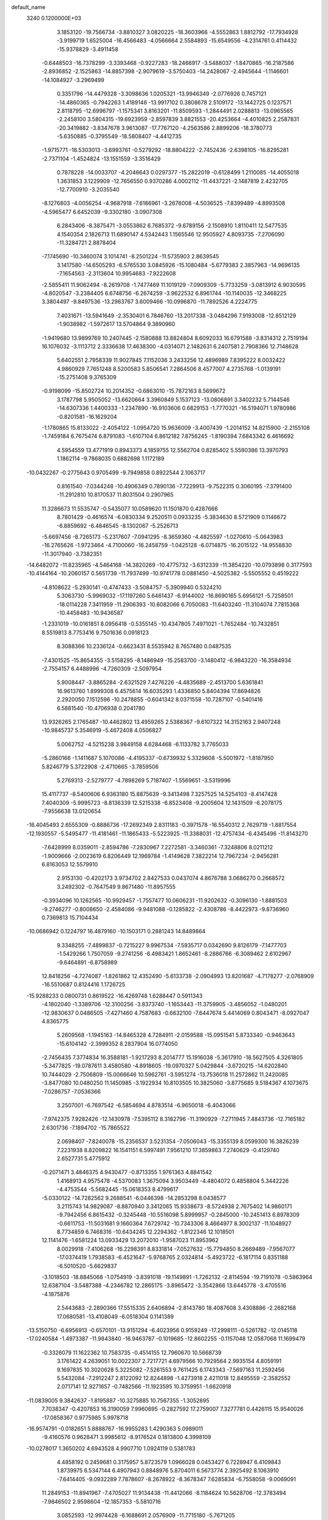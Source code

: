 default_name                                                                    
 3240  0.1200000E+03
   3.1853120 -19.7566734  -3.8810327   3.0820225 -18.3603966  -4.5552863
   1.8812792 -17.7934928  -3.9199719   1.6525004 -16.4566483  -4.0566664
   2.5584893 -15.6549556  -4.2314761   0.4114432 -15.9378829  -3.4911458
  -0.6448503 -16.7378299  -3.3393468  -0.9227283 -18.2466917  -3.5488037
  -1.8470865 -16.2187586  -2.8936852  -2.1525863 -14.8857398  -2.9079619
  -3.5750403 -14.2428067  -2.4945644  -1.1146601 -14.1084927  -3.2969499
   0.3351796 -14.4479328  -3.3098636   1.0205321 -13.9946349  -2.0776926
   0.7457121 -14.4860365  -0.7942263   1.4189146 -13.9917102   0.3808678
   2.5109172 -13.1442725   0.1237571   2.8118795 -12.6996797  -1.1575341
   3.8163201 -11.8509593  -1.2844491   2.0288813 -13.0965565  -2.2458100
   3.5804315 -19.6923959  -2.8597839   3.8821553 -20.4253664  -4.4010825
   2.2587831 -20.3419882  -3.8347678   3.9613087 -17.7767120  -4.2563586
   2.8899206 -18.3780773  -5.6350885  -0.3795549 -18.5808407  -4.4412735
  -1.9715771 -18.5303013  -3.6993761  -0.5279292 -18.8804222  -2.7452436
  -2.6398105 -16.8295281  -2.7371104  -1.4524824 -13.1551559  -3.3516429
   0.7878228 -14.0033707  -4.2046643   0.0297377 -15.2822019  -0.6128499
   1.2110085 -14.4055018   1.3631853   3.1229909 -12.7656550   0.9370286
   4.0002112 -11.4437221  -2.1487819   2.4232705 -12.7700910  -3.2035540
  -8.1276803  -4.0056254  -4.9687918  -7.6186961  -3.2676008  -4.5036525
  -7.8399489  -4.8993508  -4.5965477   6.6452039  -9.3302180  -3.0907308
   6.2843406  -8.3875471  -3.0553862   6.7685372  -9.6789156  -2.1508910
   1.8110411  12.5477535   4.1540354   2.1826713  11.6890147   4.5342443
   1.1565546  12.9505927   4.8093735  -7.2706090 -11.3284721   2.8878404
  -7.1745690 -10.3460074   3.1014741  -8.2501224 -11.5735903   2.8639545
   3.1417580 -14.6505293  -6.5765530   3.0845926 -15.1080484  -5.6779383
   2.3857963 -14.9696135  -7.1654563  -2.3113604  10.9954683  -7.9222608
  -2.5855411  11.9062494  -8.2619708  -1.7477469  11.1019129  -7.0909309
  -5.7733259  -3.0813912   6.9030595  -4.8020547  -3.2384405   6.6748756
  -6.2674259  -3.9622532   6.8961744 -10.1140035 -12.3468225   3.3804497
  -9.8497536 -13.2963767   3.6009466 -10.0996870 -11.7892526   4.2224775
   7.4031671 -13.5941649  -2.3530401   6.7846760 -13.2017338  -3.0484296
   7.9193008 -12.8512129  -1.9038982  -1.5972617  13.5704864   9.3890960
  -1.9419680  13.9899769  10.2407445  -2.1580888  13.8824804   8.6092033
  16.6791588  -3.8314312   2.7519194  16.1076032  -3.1113712   2.3336638
  17.4638300  -4.0314071   2.1482631   6.2407581   2.7908366  12.7148628
   5.6402551   2.7958339  11.9027845   7.1152036   3.2433256  12.4896989
   7.8395222   8.0032422   4.9860929   7.7651248   8.5200583   5.8506541
   7.2864506   8.4577007   4.2735768  -1.0139191 -15.2751408   9.3765309
  -0.9198099 -15.8502724  10.2014352  -0.6863010 -15.7872163   8.5699672
   3.1787798   5.9505052 -13.6620664   3.3960849   5.1537123 -13.0806891
   3.3402232   5.7144546 -14.6307336   1.4400333  -1.2347890 -16.9103606
   0.6829153  -1.7770321 -16.5194071   1.9780986  -0.8201581 -16.1629204
  -1.1780865  15.8133022  -2.4054122  -1.0954720  15.9636009  -3.4007439
  -1.2014152  14.8215900  -2.2155108  -1.7459184   6.7675474   6.8791083
  -1.6107104   6.8612182   7.8756245  -1.8190394   7.6843342   6.4616692
   4.5954559  13.4771919   0.8943373   4.1859755  12.5562704   0.8285402
   5.5590386  13.3970793   1.1862114  -9.7868035   0.6882698   1.1172189
 -10.0432267  -0.2775643   0.9705499  -9.7949858   0.8922544   2.1063717
   0.8161540  -7.0344248 -10.4906349   0.7890136  -7.7229913  -9.7522315
   0.3060195  -7.3791400 -11.2912810  10.8170537  11.8031504   0.2907965
  11.3286673  11.5535747  -0.5435077  10.0589620  11.1501870   0.4287666
   8.7801429  -0.4616574  -6.0830334   9.2520511   0.0933235  -5.3834630
   8.5721909   0.1146672  -6.8859692  -6.4846545  -8.1302067  -5.2526713
  -5.6697456  -8.7265173  -5.2317607  -7.0941295  -8.3659360  -4.4825597
  -1.0270610  -5.0643983 -16.2765626  -1.9723464  -4.7100060 -16.2458759
  -1.0425128  -6.0714875 -16.2015122 -14.9558830 -11.3017940  -3.7382351
 -14.6482072 -11.8235965  -4.5464168 -14.3820269 -10.4775732  -3.6312339
 -11.3854220 -10.0793898   0.3177593 -10.4144164 -10.2060157   0.5651739
 -11.7937499 -10.9741778   0.0881450  -4.5025382  -5.5505552   0.4519222
  -4.8108622  -5.2930141  -0.4747433  -3.5084757  -5.3909940   0.5324210
   5.3063730  -5.9969032 -17.1197260   5.6461437  -6.9144002 -16.8690165
   5.6956121  -5.7258501 -18.0114228   7.3411959 -11.2906393 -10.6082066
   6.7050083 -11.6403240 -11.3104074   7.7815368 -10.4458483 -10.9436587
  -1.2331019 -10.0161851   8.0956418  -0.5355145 -10.4347805   7.4971021
  -1.7652484 -10.7432851   8.5519813   8.7753416   9.7501636   0.0918123
   8.3088366  10.2336124  -0.6623431   8.5535942   8.7657480   0.0487535
  -7.4301525 -15.8654355  -3.5158295  -8.1486949 -15.2583700  -3.1480412
  -6.9843220 -16.3584934  -2.7554157   6.4488996  -4.7260309  -2.5097954
   5.9008447  -3.8865284  -2.6321529   7.4276226  -4.4835689  -2.4513700
   5.6361841  16.9613760   1.8999308   6.4575614  16.6035293   1.4336850
   5.8404394  17.8694826   2.2920050   7.1512596 -10.2478855  -0.6041342
   8.0371558 -10.7287107  -0.5401416   6.5881540 -10.4706938   0.2041780
  13.9326265   2.1765487 -10.4462802  13.4959265   2.5388367  -9.6107322
  14.3152163   2.9407248 -10.9845737   5.3546919  -5.4672408   4.0506827
   5.0062752  -4.5215238   3.9849158   4.6284468  -6.1133782   3.7765033
  -5.2860166  -1.1411687   5.1070086  -4.4195337  -0.6739932   5.3329608
  -5.5001972  -1.8187950   5.8246779   5.3722908  -2.4710665  -3.7859506
   5.2769313  -2.5279777  -4.7898269   5.7187407  -1.5569651  -3.5319996
  15.4117737  -8.5400606   6.9363180  15.8875639  -9.3413498   7.3257525
  14.5254103  -8.4147428   7.4040309  -5.9995723  -8.8136339  12.5215338
  -6.8523408  -9.2005604  12.1431509  -6.2078175  -7.9556638  13.0120654
 -16.4045493   2.6555309  -0.8886736 -17.2692349   2.8311183  -0.3971578
 -16.5540312   2.7629719  -1.8817554 -12.1930557  -5.5495477 -11.4181461
 -11.1865433  -5.5223925 -11.3388031 -12.4757434  -6.4345496 -11.8143270
  -7.6428999   8.0359011  -2.8594786  -7.2830967   7.2272581  -3.3460361
  -7.3248806   8.0211212  -1.9009666  -2.0023619   6.8206449  12.1969784
  -1.4149628   7.3822214  12.7967234  -2.9456281   6.8163053  12.5579910
   2.9153130  -0.4202173   3.9734702   2.8427533   0.0437074   4.8676788
   3.0686270   0.2668572   3.2492302  -0.7647549   9.8671480 -11.8957555
  -0.3934096  10.1262565 -10.9929457  -1.7557477  10.0606231 -11.9202632
  -0.3096130  -1.8881503  -9.2746277  -0.8008650  -2.4584086  -9.9481088
  -0.1285822  -2.4308786  -8.4422973  -9.8736960   0.7369813  15.7104434
 -10.0686942   0.1224797  16.4879160 -10.1503171   0.2881243  14.8489864
   9.3348255  -7.4899837  -0.7215227   9.9967534  -7.5935717   0.0342690
   9.8126179  -7.1477703  -1.5429266   1.7507059  -9.2741256  -6.4983421
   1.8652461  -8.2886766  -6.3089462   2.6102967  -9.6464891  -6.8758989
  12.8418256  -4.7274087  -1.8261862  12.4352490  -5.6133738  -2.0904993
  13.8201687  -4.7178277  -2.0768909 -16.5510687   0.8124416   1.1726725
 -15.9288233   0.0800731   0.8619522 -16.4269748   1.6288447   0.5911343
  -4.1802040  -1.3389706 -12.3100256  -3.8373740  -1.1653443 -11.3759905
  -3.4856052  -1.0480201 -12.9830637   0.0486505  -7.4271460   4.7587683
  -0.6632100  -7.6447674   5.4414069   0.8043471  -8.0927047   4.8365775
   5.2609568  -1.1945163 -14.8465328   4.7284911  -2.0159588 -15.0951541
   5.8733340  -0.9463643 -15.6104142  -2.3999352   8.2837904  16.0774050
  -2.7456435   7.3774834  16.3588181  -1.9217293   8.2014777  15.1916038
  -5.3617910 -18.5627505   4.3261805  -5.3477825 -19.0787611   3.4580580
  -4.8918605 -19.0970327   5.0429844  -3.6720215 -14.6202840  10.7444029
  -2.7506809 -15.0066646  10.5962761  -3.5951274 -13.7536018  11.2572862
  11.2420085  -3.8477080  10.0480250  11.1450985  -3.1922934  10.8103505
  10.3825060  -3.8775685   9.5184367   4.1073675  -7.0286757  -7.0536366
   3.2507001  -6.7697542  -6.5854694   4.8783514  -6.9650018  -6.4043066
  -7.9742375   7.9282426 -12.1430978  -7.5395112   8.3182796 -11.3190929
  -7.2711945   7.4843736 -12.7165182   2.6301736  -7.1894702 -15.7865522
   2.0698407  -7.8240078 -15.2356537   3.5231354  -7.0506043 -15.3355139
   8.0599300  16.3826239   7.2231938   8.8209822  16.1541151   6.5997491
   7.9561210  17.3859863   7.2740629  -0.4129740   2.6527731   5.4775912
  -0.2071471   3.4846375   4.9430477  -0.8713355   1.9761363   4.8841542
   1.4168913   4.9575478  -4.5370083   1.3675094   3.9503449  -4.4804072
   0.4858804   5.3442226  -4.4753544  -5.5682445 -15.0618353   8.4799617
  -5.0330122 -14.7282562   9.2688541  -6.0446398 -14.2853298   8.0438577
   3.2115743  14.9829087  -8.8870940   3.3412065  15.9338673  -8.5724938
   2.7675402  14.9860171  -9.7942456   6.8615432  -0.3245448 -10.5516098
   5.8999957  -0.2845000 -10.2451413   6.8978309  -0.6611753 -11.5031681
   9.1660364   7.6729742 -10.7343306   8.4664977   8.3002137 -11.1048927
   8.7734859   6.7468316 -10.6434245  12.2294362  -1.8122346  12.1018501
  12.1141476  -1.6581224  13.0933429  13.2072010  -1.9587023  11.8953962
   8.0029918  -7.4106268 -16.2298391   8.8331814  -7.0527632 -15.7794850
   8.2669489  -7.9567077 -17.0374419   1.7938583  -6.4521647  -5.9768765
   2.0324814  -5.4923722  -6.1817114   0.8351188  -6.5010520  -5.6629837
  -3.1018503 -18.8845068  -1.0754919  -3.8391018 -19.1149891  -1.7262132
  -2.8114594 -19.7191078  -0.5863964  12.6387104  -3.5487388  -4.2346782
  12.2865175  -3.8965472  -3.3542866  13.6445778  -3.4705516  -4.1875876
   2.5443683  -2.2890366  17.5515335   2.6406894  -2.8143780  18.4087608
   3.4308886  -2.2682168  17.0680581 -13.4108049  -6.0518304   0.1141389
 -13.5150750  -6.6956913  -0.6570101 -13.9151294  -6.4023956   0.9159249
 -17.2998111  -0.5261782 -12.0145118 -17.0240584  -1.4973387 -11.9843840
 -16.9463787  -0.1019685 -12.8602255  -0.1157048  12.0587068  11.1699479
  -0.3326079  11.1622362  10.7583735  -0.4514155  12.7960670  10.5668739
   3.1761422   4.2639051  10.0022307   2.7217721   4.6979566  10.7929564
   2.9935154   4.8059191   9.1697835  10.3020628   5.3225082  -7.5261553
   9.7611425   6.1743343  -7.5697163  11.2592456   5.5432084  -7.2912247
   2.8122092  12.8244898  -1.4273918   2.4211018  12.8495559  -2.3582552
   2.0717141  12.9271657  -0.7482566 -11.1923595  10.3759951  -1.6620918
 -11.0839005   9.3842637  -1.8195887 -10.3275885  10.7567355  -1.3052895
   7.7038347  -0.4207853  16.3190059   7.9960695  -0.2827592  17.2759007
   7.3277781   0.4426115  15.9540026 -17.0858367   0.9775985   5.9978718
 -16.9574791  -0.0182651   5.8888767 -16.9955283   1.4290363   5.0989011
  -9.4160576   0.9628471   3.9985612  -8.9176524   0.1813800   4.3998109
 -10.0278017   1.3650202   4.6943528   4.9907710   1.0924119   0.5381783
   4.4858192   0.2459681   0.3175957   5.8723579   1.0966028   0.0453427
   6.7228947   6.4109843   1.8739975   6.5347144   6.4907943   0.8848976
   5.8704011   6.5673774   2.3925492   8.1063910  -7.6414405  -9.0932289
   7.7878607  -8.2678922  -8.3678347   7.6285834  -6.7558058  -9.0069091
  11.2849153 -11.8941967  -7.4705027  11.9134438 -11.4412066  -8.1184624
  10.5628706 -12.3783494  -7.9846502   2.9598604 -12.1857353  -5.5810716
   3.0852593 -12.9974428  -6.1688691   2.0576909 -11.7715180  -5.7671205
 -11.0760847  -1.8284910   0.1020768 -10.2395984  -1.8630334  -0.4628989
 -11.0311940  -2.5434674   0.8140413  -1.0956326  12.9229866  -2.1859686
  -0.4238984  12.5417797  -2.8367791  -2.0137700  12.5596713  -2.3983971
   1.5505997   7.3912458 -11.8221099   1.2491413   8.2693755 -12.2197418
   2.1728295   6.9255842 -12.4671598  11.1836581   9.5054352 -10.8499719
  11.4341194   9.2568095  -9.9036346  10.4087181   8.9336719 -11.1543642
   3.8834232 -16.1059673  -1.7425025   4.5115566 -15.4685846  -1.2742167
   3.4654368 -15.6435844  -2.5372285  16.0636480  -0.5198075  -3.7293131
  16.7969036  -0.6375176  -4.4138426  15.2035366  -0.2711411  -4.1967244
  -3.9360533   8.7147925  -4.3092555  -4.1092898   8.3129888  -5.2195538
  -3.4739831   9.6063815  -4.4172376   6.9137909  17.3038831  -2.4231547
   7.3152493  16.4389016  -2.0903814   7.2322827  18.0675822  -1.8439944
  12.5098089  -2.5498318  -7.8279901  12.3292316  -3.5085566  -7.5665737
  13.5059314  -2.4057763  -7.9121798 -13.1706389  -3.9580628   5.0435079
 -13.6399496  -3.1152741   5.3427648 -12.2937192  -4.0481953   5.5364460
   9.9625879   3.7137368   3.6514614  10.7978259   4.0574242   3.1994034
   9.2769061   4.4537716   3.6993056   2.5974453  -2.1477349 -10.0430638
   2.6064055  -3.0785021 -10.4350995   1.6468840  -1.8088229 -10.0021749
  -5.3302623  -1.6207942  15.3915760  -5.3504722  -1.7246352  14.3871315
  -4.7812641  -2.3658481  15.7960456  12.8619107  -3.9550042   1.0656302
  12.2961881  -4.6163841   1.5781091  12.9368702  -4.2510355   0.1029015
   7.9234870  10.8031262  -7.4390467   8.7428944  11.2109044  -7.0119770
   7.2194803  10.6440658  -6.7325239  -1.6865048 -15.2198696   5.9272487
  -1.2866222 -15.7811138   5.1888729  -2.6722881 -15.4239596   6.0089713
   5.1262938  -6.9238085  -3.0324379   4.1800169  -6.8934650  -2.6806719
   5.6035986  -6.0676893  -2.7888396  -2.4540851  11.3152958 -15.6223061
  -2.3637538  11.7767094 -14.7284171  -3.4191317  11.3422501 -15.9190526
  -6.3358092  -7.7488937   5.6641096  -6.9250707  -8.2564603   5.0197129
  -5.3715188  -7.8320505   5.3754421  -2.9377151   5.2555529 -16.8524131
  -2.1684274   4.9526189 -16.2723033  -3.0557773   6.2543943 -16.7603416
  -9.1550560  -0.2645228   7.1949484  -9.9032771   0.3859562   7.0022251
  -9.3245423  -1.1286891   6.7003871 -14.4104987   6.1788516 -12.8611199
 -13.5444447   6.6816341 -12.7297423 -14.9463598   6.2020322 -12.0053071
   1.6870098  -0.6540791 -12.8700385   2.6062102  -0.6996006 -12.4539877
   1.2838171  -1.5796975 -12.8977176  -5.2904303  14.1221167  10.2251840
  -6.0578456  13.5867063  10.6053279  -5.5315278  15.1029183  10.2254845
  -7.5792862  -6.1404922   7.5937562  -7.2367437  -6.8730506   6.9886754
  -8.4439083  -5.7737753   7.2222090  16.7932880  -6.6841705 -10.1650966
  15.9126863  -6.2304414 -10.3619990  17.3655153  -6.6840929 -10.9973561
  16.7876236   6.5906015   6.0189763  16.6815453   5.6755022   5.6049223
  16.5078861   7.2961022   5.3525563  -5.9373650 -17.6563421  -1.9943774
  -5.7630312 -16.7690827  -1.5444014  -5.3641555 -17.7321846  -2.8224950
  -3.9664141  13.7755421   7.8815974  -3.9313907  14.7301470   7.5535688
  -4.5168684  13.7301458   8.7271973 -16.3978592   0.6678913  11.4316599
 -16.9433326   0.0924428  10.8060261 -16.3037470   0.2011232  12.3223734
  11.7455385   9.3795391   7.3663805  12.5267791   9.0650892   6.8088105
  11.2282031   8.5797868   7.7023273  -5.2954699 -10.2964973  -6.5694962
  -6.2621264 -10.0609136  -6.7432070  -4.6994037  -9.7163341  -7.1423974
  -6.4657143   6.0478608 -13.3654421  -6.0075068   6.1107671 -14.2633222
  -5.8143267   5.6946821 -12.6791047  -4.7815924   7.5645913   9.1578098
  -4.1669320   6.7672107   9.0773308  -5.6011941   7.4168657   8.5863817
  10.3978158   0.5538001 -10.8776847   9.4431413   0.8830268 -10.8601816
  10.4403059  -0.3764840 -10.4867039  -8.0144661   4.4067838 -15.5966320
  -9.0183258   4.3103046 -15.5413363  -7.5919480   4.0080579 -14.7704383
 -12.0249350 -10.4039245  -6.7299032 -12.7723112  -9.9517686  -7.2369378
 -11.3520389  -9.7114280  -6.4336610   5.6862188 -15.9862719  10.1899259
   4.7663748 -15.9039974   9.7810030   5.6059732 -16.0136773  11.1963600
  -3.2628183   5.0136305   5.4417338  -3.9960955   4.9460953   6.1329961
  -2.4847831   5.5306540   5.8257235  -1.3871778   2.4612219  -6.7653901
  -2.1293651   2.0111243  -6.2489890  -1.0924162   1.8615863  -7.5227888
 -14.0626016  -1.1635542   0.1454517 -14.2402877  -1.8381154   0.8758591
 -13.1049163  -1.2471865  -0.1642974   0.6883868   3.5430506 -13.1574336
   1.6579527   3.2957976 -13.0199277   0.1751743   2.7314875 -13.4706081
   6.1454734   4.8880638 -14.9611430   5.3459086   4.6245011 -15.5191134
   6.2453746   5.8930746 -14.9696838  -0.9718900  17.6113272  -0.5207453
  -0.0546927  17.4557196  -0.1275084  -1.1798807  16.8827127  -1.1885483
  17.0079568  10.9141275   6.5070523  17.8994967  11.3104263   6.2458935
  16.6877181  11.3415474   7.3642917  12.9486783  -3.5881574   4.4875346
  13.3476755  -4.4597231   4.8057711  12.2828175  -3.2539000   5.1694447
  10.0964908  15.6658436   5.9007530  10.5808442  15.8489179   5.0335819
  10.6191923  14.9926194   6.4426500  -7.9636442   0.1813870   9.8365630
  -8.7370571   0.0753191  10.4774078  -8.3177041   0.3768329   8.9110672
 -13.0741203   4.0332813 -11.0307948 -13.7046628   3.9864244 -11.8183991
 -13.4487447   3.4891303 -10.2668209  -5.5560204  -9.3449749   7.6758206
  -5.8025015  -8.6375762   6.9983737  -5.0341698  -8.9216593   8.4298603
  12.7471895 -10.9559431   9.9570607  13.0928740 -11.8850085   9.7635672
  12.2867061 -10.5902973   9.1358675   9.9819729 -14.5883174  -4.9851850
   9.1265788 -14.9758104  -4.6133650  10.5148306 -14.1689373  -4.2366645
  -2.7837403   1.8304987  19.1844451  -2.4959630   2.3420224  18.3624794
  -3.2695062   2.4522677  19.8149488  -5.8643218   9.7730626   5.5905345
  -5.0448376  10.2248472   5.9705823  -5.5941241   8.9121879   5.1366755
   3.8154926  11.4740397  -6.5204260   3.9354958  10.8562727  -5.7304493
   3.7808148  12.4304404  -6.1976330  -2.0161504   6.0432672 -10.1127070
  -2.0543109   7.0384890  -9.9448460  -1.3439352   5.8503218 -10.8414036
  -8.9479778   8.9068766  11.1773883  -7.9878178   9.1533588  11.3708805
  -9.0496095   7.9023600  11.2041744   9.2336623  -4.2756540   1.8928848
   9.4112887  -3.2817468   1.8664749  10.0474729  -4.7536167   2.2525569
  -4.0870892  -1.7346179  -4.0052017  -3.5852722  -1.9813379  -3.1641256
  -3.5795774  -2.0711801  -4.8109670  14.4325826   3.1018291  -4.2976699
  13.9682333   3.8397324  -4.8075507  14.1325209   2.2058041  -4.6543241
 -11.0696747 -15.3709539   1.4952308 -12.0585196 -15.5701156   1.5464217
 -10.7799678 -14.8868942   2.3329993   6.1772554  -5.0496647 -14.3344032
   6.4693135  -5.7900239 -14.9562313   5.2861043  -4.6854414 -14.6398392
  -3.9675384   1.9547318  -9.7096485  -3.1583817   2.5149584  -9.4826869
  -3.6760162   1.0095374  -9.9139088  -2.0912217  -1.5837730  13.3393699
  -1.9151494  -1.6429030  12.3465949  -2.1117058  -0.6138863  13.6204398
   0.9064565   2.1772574  10.7396884   0.5698503   2.8060947  11.4547827
   0.9030830   2.6498328   9.8470736   6.7882793   1.8776851   8.2356253
   6.7653164   2.5262322   7.4617007   6.2191424   2.2337539   8.9902101
  11.4323648 -13.6463242  -2.9863226  11.0680108 -14.2435229  -2.2578312
  11.5129571 -12.7016174  -2.6382794  12.9352827  -2.1092376   8.5487415
  12.3551604  -1.3323907   8.2657803  12.3624917  -2.8131935   8.9919758
  -8.6982905 -12.6346478  -6.0306454  -9.2076116 -13.5037930  -5.9579906
  -8.5776550 -12.2371974  -5.1100042  -0.8281033  -0.7122358  -3.1026051
  -1.2626674  -1.4827417  -2.6151887   0.0690462  -0.5121803  -2.6840355
   8.8297193  -8.7989527  11.0172146   8.5357433  -8.5825233  11.9589346
   8.9254110  -7.9431902  10.4893759   1.6516189  15.1476789   7.7283839
   1.2892248  15.8747860   8.3284553   1.9906949  15.5576129   6.8698494
  10.4025341   7.1152814   3.0362036  10.7685439   7.7297602   2.3230748
   9.4787017   7.4232278   3.3041637  -9.2435026  11.5336961  -0.1708420
  -9.8119384  12.0638108   0.4741071  -8.3831836  12.0318336  -0.3491958
  13.4762718  10.2220718  -8.8610235  13.2980240  11.1425638  -8.4854942
  12.7869771   9.5745770  -8.5064487  -5.7687735   7.4490454   3.8811613
  -5.5916305   6.4759167   4.0854671  -6.3517068   7.5197895   3.0594046
  -4.5052828 -17.7491293  -4.2747460  -4.0753774 -17.3629331  -5.1030780
  -4.3594712 -18.7483431  -4.2544789  16.0252385   2.0818267  11.4505971
  15.4661946   1.7607350  10.6731204  16.9396930   1.6552940  11.4065202
  -3.1351785 -18.4235192   7.6381664  -3.8345342 -18.7975093   8.2635727
  -2.4350200 -17.9295689   8.1728542 -16.6910199 -11.7823984  -1.4220804
 -16.0801311 -12.4337133  -0.9501655 -16.1738151 -11.2955330  -2.1401063
 -14.2123951  10.9739976  -5.6283753 -14.8097375  10.2396707  -5.9805771
 -14.1668111  11.7237578  -6.3035654  -2.2433720  14.9580034  12.1231105
  -1.2628605  15.0997830  12.3195685  -2.5858197  15.7181619  11.5530327
  -7.0324536  10.8318280   7.8235279  -6.4423774  10.2724031   7.2244004
  -7.8954607  10.3383420   8.0018266  -3.4115262  -3.7054111   5.8522129
  -3.3971156  -3.1897845   4.9838687  -2.5813718  -4.2768927   5.9181857
 -10.4064704  -5.3697560   7.2614378 -10.2940349  -5.2539036   8.2584516
 -10.9005166  -6.2309819   7.0762128  -5.6516190  -4.8049542 -13.0788399
  -4.7323290  -4.3877254 -13.1092705  -5.6436446  -5.6748409 -13.5920003
  -0.3413026  12.9383903 -11.0774056  -0.9263486  13.7606658 -11.0363664
  -0.7174984  12.2910816 -11.7553202  -3.7417847  -2.8630369 -16.9672334
  -3.9527708  -2.0195370 -17.4811330  -4.5464078  -3.1341270 -16.4202490
  -9.2511460   5.0230384 -13.1279342  -8.3308267   5.4377551 -13.0944291
  -9.2467882   4.1522097 -12.6163306   5.7210744  -6.3394555   9.7933420
   5.6156820  -7.3365306   9.9151363   5.9702706  -6.1419017   8.8347108
   7.5220412 -14.9321250 -11.4332918   7.7501844 -14.9074034 -10.4497068
   6.5364097 -14.7482068 -11.5549660   1.6319406  -4.3132608 -15.6390133
   2.1636090  -5.1705269 -15.6892496   0.7049532  -4.4699351 -16.0081305
   0.4849662   5.2957925  14.6289162   0.1970060   4.3277398  14.6361868
   0.2502134   5.7234805  15.5132657   9.4756705  -7.8330357  -5.1947216
  10.2028866  -7.8328924  -5.8956186   9.3986896  -8.7550596  -4.7896959
   6.7859884  -0.2475650  -3.1568726   7.1482130   0.1697644  -2.3114558
   7.3715124   0.0117424  -3.9379112   4.9724534  -5.7790278 -11.9142992
   4.5239176  -6.6739996 -11.7803551   5.5698463  -5.8202569 -12.7276392
   9.0313437 -12.9521557   5.6135825   8.9347756 -12.4585360   4.7377319
   8.7810074 -13.9218678   5.4828532  13.7326709   1.3480517   4.5543197
  14.3266930   1.5048012   5.3559851  13.8951938   0.4196606   4.1913097
   2.0266494  -2.9830559 -18.9997169   1.8182510  -3.9657496 -18.8949163
   2.0061821  -2.5361621 -18.0941966 -11.4966223  13.4089528  -6.8931608
 -12.4894151  13.5012502  -6.7320904 -11.2278367  12.4406027  -6.7924013
  -5.1235428  14.0253391   3.0150343  -5.6072315  14.6566444   2.3924599
  -5.7863227  13.6075733   3.6524467  12.7383119  -6.9882042  -4.3667020
  12.4097102  -7.1263560  -5.3117073  11.9523569  -6.7987697  -3.7613185
   4.0743104 -10.2779496  -3.5207727   3.9897937 -10.9900406  -4.2320275
   4.9754563  -9.8287041  -3.5996057 -11.3590907  -6.9705865   1.4220971
 -11.8141275  -7.6795744   1.9792126 -12.0219546  -6.5795701   0.7680194
  -5.7368874   1.0633172  14.1622859  -5.9006788   0.1883779  14.6395212
  -5.9084232   0.9449729  13.1740197  -0.9130654 -14.3378045  -7.1812981
  -0.2469388 -15.0914879  -7.0899933  -0.9993748 -14.0808428  -8.1542428
   4.4540102   5.3057855  -2.4010388   4.5798324   5.4911880  -3.3858711
   4.2297819   4.3299968  -2.2681546   8.0460525  15.0070785  -1.6625127
   7.4349493  14.2352933  -1.4366796   8.9246136  14.6502238  -2.0101981
   6.7461693  -3.5339201  20.7134623   5.8332141  -3.9656489  20.6985291
   7.2814434  -3.8507933  19.9177407  -2.1065069  -8.3864381  11.2210349
  -1.1707276  -8.2930818  10.8526578  -2.1023203  -8.1740636  12.2084455
  -1.0738901  -4.9949337   5.6459678  -1.0392991  -4.9500209   6.6543756
  -0.3607600  -5.6276755   5.3125263 -10.2603363   4.5415173  -9.3742249
 -11.0483326   4.1989320  -9.9050705 -10.5362599   4.6780771  -8.4122906
  -3.4434456   8.8375830   2.1436004  -3.8238151   9.7458292   1.9188610
  -3.8844806   8.4858383   2.9813736 -10.1805959  -1.0499974  -5.1691341
 -10.4049250  -1.8460453  -4.5894065 -10.9316701  -0.3764232  -5.1213283
  13.6543095 -11.4574449   2.6475961  13.5210370 -10.5548458   2.2144065
  14.6206906 -11.5592702   2.9229855   4.0281515   3.4188126  14.5309181
   3.1960069   2.9119484  14.2649780   4.7386551   3.2940206  13.8240153
  11.7258735 -11.1310962  -2.0835462  12.5955479 -10.7059619  -1.7954015
  11.6233935 -11.0428103  -3.0844475  -0.3253798  -8.5261269  -8.2153376
   0.4788412  -8.9811367  -7.8075449  -1.0812256  -8.5145294  -7.5455147
  13.5688898  11.8320840   4.7464330  14.0620881  11.0471940   5.1474356
  13.5107267  11.7169270   3.7447065 -16.3916391  -4.7882615  -1.3287785
 -16.2589657  -3.8895671  -1.7701922 -16.4982443  -4.6614781  -0.3324546
  15.1692184  -3.8134708   9.2443838  15.7019764  -2.9959548   8.9837377
  14.1848708  -3.6300987   9.1119657  14.4054504  -7.3397174  -2.3496378
  13.6613840  -7.2237384  -3.0227009  14.8447653  -6.4469350  -2.1763112
 -14.1548838   1.3063689   9.1171798 -15.1599302   1.2073360   9.1303852
 -13.8335854   1.6003071  10.0284797 -10.1603997  -2.6724412 -14.0929141
 -11.0016506  -2.7982177 -13.5483251  -9.3679622  -3.0231349 -13.5741110
   3.8886769   2.6934934  -1.4567521   2.9316353   2.3708491  -1.4482690
   4.3663112   2.3520992  -0.6349155 -13.4631377   5.4111818  -8.0142461
 -12.5460413   5.1129299  -7.7141126 -13.9650656   4.6226803  -8.3969127
  15.3999361   4.4893054  10.1631309  15.5246318   3.6252701  10.6710620
  16.2360303   4.6925439   9.6342258  -8.2848457   3.4711900  11.6929640
  -8.6147002   3.5098245  12.6468001  -7.2760411   3.4223879  11.6873539
   6.4655728 -12.3951707   9.0391773   5.8781167 -12.3182375   9.8571484
   7.3731692 -12.7471127   9.3084458   4.3342161 -10.2078192  12.9617380
   3.5406389  -9.5858732  12.9024216   4.7735716 -10.1076764  13.8656396
  -1.5731018  -3.5470295 -11.7375174  -0.7060703  -3.4281727 -12.2417291
  -2.1657145  -2.7440697 -11.8929706 -13.1851878  -1.2861387   9.9504384
 -13.6008552  -0.4452601   9.5759470 -13.6529415  -2.0936958   9.5642285
 -12.5925602  -3.3117958 -13.1014569 -12.5263584  -4.1420555 -12.5301548
 -13.2778878  -3.4575012 -13.8289156  -7.3686668  12.5749032  -7.5146970
  -7.6780150  11.6657400  -7.2019257  -6.6612229  12.9249428  -6.8845419
  -4.5918769   5.5415139  18.3105875  -4.2740639   5.4187485  17.3597859
  -5.5336344   5.9064442  18.3062666  -9.8825544  12.7764883 -11.4564709
  -9.6585980  12.0511087 -10.7903117 -10.5890295  12.4404364 -12.0952683
  10.5225692   5.1940780   1.0224778  10.4486516   5.9111254   1.7299233
  10.3928779   5.6069267   0.1098792   8.3102438 -15.6096761   1.3419432
   9.0010924 -15.4192234   0.6302158   7.8212693 -14.7567410   1.5732561
   7.7197546  -1.6668352   0.5898282   7.1423656  -2.4953579   0.5733336
   7.3503881  -1.0125008   1.2647466  17.2729206  -2.1511705   8.3453248
  17.6823768  -2.4994026   7.4902341  16.7234603  -1.3278383   8.1445327
   5.2424945  -9.7770968  15.4032814   5.9798478 -10.3581695  15.7757928
   4.6236451  -9.4978897  16.1510573   6.4248234  -3.2971120 -18.8394742
   6.4429329  -2.6839098 -18.0371307   5.6610879  -3.0351008 -19.4462346
  -1.8823854  -8.0413370  13.7713579  -2.7454383  -7.8335356  14.2530823
  -1.1581015  -7.4152497  14.0931149  -9.2955415  -9.0639416   8.2035347
  -9.1171856  -8.4088921   8.9513309  -8.5367354  -9.7283480   8.1498921
 -12.2459374 -14.5650440  -4.7324371 -12.9793238 -13.9278756  -5.0085908
 -11.5269873 -14.5785221  -5.4416826  -2.8206094  12.6393667  13.2109963
  -2.7906198  13.5890174  12.8684119  -2.9566030  12.0060777  12.4360442
   6.8979527  10.9222630 -10.2175160   6.6761964   9.9503929 -10.3799738
   7.4246444  11.0085877  -9.3600523  -3.7783533  -1.2644706  -0.1487600
  -4.1253448  -0.9323904   0.7397329  -3.4463841  -0.4819509  -0.6942500
  10.2802309  -3.0938638 -17.8767737  10.8809976  -3.4342996 -17.1396965
   9.6624044  -3.8344871 -18.1765529   4.2633931  -3.0114096   0.9648590
   5.0122776  -3.6802238   0.8554997   4.2568330  -2.6655594   1.9137766
  -4.5925950  -1.9295351  -8.0533632  -4.6868398  -2.9151614  -7.8539676
  -5.5088400  -1.5197258  -8.1658419   1.9240074  15.3545801   3.6288007
   2.8988347  15.6083781   3.7022737   1.8401613  14.3489072   3.5876698
   3.0494733   4.5471171   4.4881625   2.0752570   4.7927122   4.5915337
   3.2026437   4.1571408   3.5691645   0.5138915   1.4321026  19.2214324
   0.5354699   2.4412801  19.1868614  -0.3455939   1.0994232  18.8082626
  -0.5304414 -16.3533773   3.6420802  -1.2037274 -16.1069779   2.9306919
   0.3805068 -16.4630152   3.2198802   2.4443166  11.2593321   7.6638402
   1.4545852  11.4550243   7.7111302   2.9637441  12.0882003   7.9153805
  14.8683797   4.4006869 -11.7422153  15.8415683   4.1337447 -11.7839986
  14.4886502   4.4363627 -12.6774333  10.4080815  -1.7523217  -9.2541550
  11.2923941  -1.8662062  -8.7796851   9.7560161  -2.4487150  -8.9225723
  15.1286893  -0.0920896 -10.4937055  14.6462155   0.7929412 -10.5572627
  15.9256087  -0.0863701 -11.1141786 -14.9710407   2.8771880  12.4268432
 -15.5863763   2.1497257  12.0917900 -14.3654554   2.5024509  13.1430404
 -17.0434246  -9.6434669  -5.2815841 -16.5392810 -10.4386617  -4.9160649
 -16.7752987  -9.4877550  -6.2428137  11.3352996   8.6701867   0.9450476
  10.5338255   9.1513014   0.5625977  12.1753992   9.1831784   0.7188351
 -13.7799438   2.0764663  -6.4448997 -14.3533914   2.3517089  -5.6603620
 -12.9021988   1.7079939  -6.1074210  17.0789958   2.0593557  -3.3529813
  16.7095854   1.1200272  -3.3169539  16.3290942   2.7089744  -3.5420399
  10.0935470   0.3695619  -3.6386945   9.8609900  -0.1493341  -2.8039704
  10.5310765  -0.2476613  -4.3078010  13.7735872   0.4086904  -5.1012927
  12.8370572   0.0312014  -5.0786296  14.0227440   0.6340374  -6.0537840
   8.3104162  -8.3330380  13.5552836   8.0186201  -7.4041689  13.8239048
   7.9988548  -8.9975928  14.2491110  -6.4737504   8.7590029  -9.9486254
  -5.6102816   8.4954483  -9.4957892  -7.1306855   9.0877383  -9.2554664
  -0.3255421  -3.7157395   3.3798854  -0.7558498  -3.9557905   4.2615377
   0.5717744  -4.1736556   3.3075256   6.3589507 -11.3873322  -8.1256093
   7.0225270 -10.7106521  -7.7765096   6.4494405 -11.4609429  -9.1288506
  -1.0047280  -3.9837560  -4.6053719  -1.3342732  -3.9168998  -3.6529906
  -1.5070139  -3.3243760  -5.1824567  14.4420911  -1.1985415   4.8769482
  15.1744816  -0.8757815   4.2608879  13.9437264  -1.9593624   4.4377624
   8.3559472  -9.0591282 -11.6295506   8.1734100  -8.3425074 -10.9416299
   7.9729153  -8.7761330 -12.5202246   4.8300880   8.3110115 -13.0873020
   4.4485593   7.3858576 -13.2237797   4.0786796   8.9856532 -13.0687519
  -1.0923893  -4.9795929   8.3042719  -0.3496891  -5.6582089   8.2149592
  -1.3934408  -4.9348080   9.2673203  -3.8086395  -7.8996202  -1.6003173
  -3.9666390  -6.9385091  -1.8675280  -4.2293485  -8.5126005  -2.2839539
 -13.0171163   5.2744328  13.7113005 -13.8806451   5.6975328  14.0201765
 -12.9910492   4.3087875  14.0061728   9.5302780  -2.5786797  12.0284588
  10.3572397  -1.9999054  12.0638805   8.7214781  -2.0254733  12.2732146
 -13.3206584   6.4664821   0.0694273 -14.1194339   5.8741228   0.2459720
 -12.5657606   5.9105275  -0.3062637  -8.4395360   9.1862130   4.2554390
  -8.8164468   9.9971636   3.7859740  -7.5363775   9.4131086   4.6464929
   4.8328514  19.8300606   6.9388550   3.9001411  19.6222153   6.6118202
   4.7815295  20.4722188   7.7167360   8.9804472   1.5757936 -13.7310226
   9.8100109   2.1061971 -13.5060867   8.1980129   2.2049927 -13.8405897
 -11.8681248  -3.5226912  -7.4876804 -10.8610055  -3.5193412  -7.5638345
 -12.2098172  -2.5723271  -7.5001044   5.8303608 -12.8526687  -4.5449466
   6.4414431 -12.7283459  -5.3394416   4.9741576 -13.2964957  -4.8450028
  -5.7224177   3.5048554 -10.9614584  -6.6543522   3.3552976 -10.6019718
  -5.1049765   2.7899469 -10.6040059  -1.7863116 -10.9277041  -6.8014972
  -2.2406068 -10.0270834  -6.7505230  -1.6991731 -11.3138528  -5.8723062
  -6.6842277   9.9411761  12.0045854  -6.5811621   9.2040215  12.6872864
  -5.8342363  10.4853372  11.9658141 -12.5165023   8.5791019   1.9117896
 -11.5691320   8.8355055   1.6733642 -12.9193778   8.0408115   1.1581088
  15.6306410  -0.2628043  -0.9013255  14.6776116   0.0715598  -0.8953535
  15.9249102  -0.4238825  -1.8539846   8.4185678   4.7847462 -11.1003110
   9.3888420   4.5140171 -11.0270048   8.0137213   4.3662024 -11.9255506
 -16.1699964   0.7599156 -14.3430396 -16.3832815   1.7138090 -14.5973953
 -15.1915019   0.6860407 -14.1038934 -14.4568466  -6.2588473   5.8173191
 -15.3008651  -5.7714165   6.0821661 -13.7658670  -5.5909977   5.5064750
  -4.1177266  -9.8450791 -12.0546691  -4.9683804 -10.3875126 -12.0071923
  -3.3227148 -10.4532200 -11.9196846  11.3886828   9.1809891  -3.3200663
  11.5327742   8.2912749  -2.8642742  10.7432753   9.0650685  -4.0882536
  -3.6555426  12.5958097  -3.7958910  -4.0102964  13.4194896  -3.3313470
  -3.0043238  12.8704378  -4.5174127  11.1829282  11.9103950   6.0735693
  11.9849336  12.0193476   5.4694032  11.2829571  11.0646890   6.6165938
 -13.0616198  -4.7497984  10.0243934 -13.6665491  -4.2719917   9.3718130
 -13.4407030  -4.6676531  10.9569427  -9.2820579 -14.6867900   4.1451856
  -9.4787423 -15.3604673   4.8715286  -8.6412461 -15.0899673   3.4766736
 -10.8675192   3.3341657   8.3850818 -10.9761642   4.3269296   8.2343629
 -10.9829840   3.1281407   9.3670805 -10.7181509   3.6957095 -15.1496403
 -11.3864069   4.1861526 -15.7267015 -10.3099012   4.3389351 -14.4865468
  11.1511235  -7.4287769  12.7744522  10.4784713  -8.1638595  12.9396564
  10.7112819  -6.5311999  12.9193486   0.9291435  -4.3064660  -1.8051901
   1.3542563  -3.7882077  -2.5606949  -0.0370411  -4.4969372  -2.0294844
 -17.0589586   4.8573084   8.3948387 -17.2207612   5.4015203   7.5595224
 -16.1968951   5.1549824   8.8288166   1.3191022   6.9742675  10.6602354
   1.4365322   6.1286059  11.1998340   2.1404414   7.5536374  10.7593940
  -3.1667242 -12.2213798  11.8438160  -2.3747206 -11.8256395  12.3298406
  -3.9986949 -11.6964010  12.0725560  11.6698695 -10.1342340   7.5736344
  11.4643299 -10.8194021   6.8606140  10.8547834  -9.5595356   7.7331847
   5.6801433 -14.2816347  -7.6666249   5.8461307 -13.2886671  -7.7476405
   4.7164694 -14.4420335  -7.4102954  -9.4068260 -16.1791385   6.3786794
  -8.9005593 -16.9993434   6.0769211  -9.9968991 -16.4173874   7.1629951
  -7.3219564   3.6636355  -7.8294925  -7.3762436   4.5928611  -8.2215291
  -6.5175119   3.6010417  -7.2219968  -3.5691294   9.7939154 -12.1224723
  -3.3162155   8.9947016 -12.6858477  -3.9815572  10.5036353 -12.7109457
  14.7214945   8.1046730  -4.9635614  14.4433795   9.0398209  -5.2248093
  15.1962581   7.6655608  -5.7393706 -14.9225353  -7.3625198  -8.2146639
 -15.7019046  -7.2503340  -7.5821310 -14.8168753  -6.5257977  -8.7703906
   1.8102863  15.6826253  -5.1545291   0.9697772  15.7058565  -5.7140868
   1.9823332  16.5994349  -4.7672825  12.6645660  -7.5925450   7.1894222
  12.3909883  -8.5583688   7.0778897  12.2031929  -7.2033447   7.9992110
 -14.6894373 -14.0121795   2.0321046 -14.0466533 -13.2595949   2.2334631
 -15.5583244 -13.8528369   2.5217423  -9.9420455  -8.7811479 -10.4496779
  -9.4714458  -8.0990605  -9.8722762 -10.0193750  -8.4279372 -11.3927380
 -17.2639487   5.8014065  -1.0180885 -16.7444583   5.0358698  -0.6128931
 -16.7596782   6.6644311  -0.8731754  11.1470216   4.4235310  11.3246045
  11.4064650   5.3912139  11.1966248  11.6362261   3.8519072  10.6507907
  -9.1902929   5.0116539  -2.5892948  -8.2100298   5.1051661  -2.3647065
  -9.2879522   4.5800279  -3.4971833 -15.4589391  -8.8929568  -0.3885588
 -14.4569620  -8.9711065  -0.4887313 -15.8446919  -8.4412073  -1.2053925
  -7.4461978  12.5164078  10.0379914  -7.2516295  11.9382434   9.2330261
  -7.6641945  11.9286009  10.8298629  -0.3403340   8.1674378  -0.3041606
  -1.1533372   7.5695279  -0.2637927  -0.3906120   8.8543199   0.4345986
 -16.6968785  -0.8543713  -5.9074892 -15.9707752  -0.9403502  -5.2107242
 -17.1655976  -1.7423486  -6.0165706  -6.0142403 -12.7012402   4.9614833
  -6.4314734 -12.1877294   4.1983822  -5.1186248 -12.2946463   5.1909485
  -1.4967783  -8.6003923  -0.3288814  -1.4046139  -8.5317132   0.6745571
  -2.4630781  -8.4624922  -0.5883968  -2.0633946 -15.3446244   1.5958747
  -2.9002573 -15.1818025   2.1374001  -2.0711450 -14.7521819   0.7779188
   9.8474160 -13.5469819 -12.3799006   9.0084725 -13.9906519 -12.0343132
  10.5263350 -13.4840400 -11.6347783  -3.0394706  -2.9318577   3.1808802
  -3.3079044  -1.9801652   2.9751507  -2.1219142  -3.1127540   2.7994792
 -10.9019449  -1.2341332 -16.0920392 -10.6864539  -0.4878675 -15.4464766
 -10.8410812  -2.1214024 -15.6133441  -4.6786934   6.7943432  12.1842135
  -4.7557179   7.1003783  11.2247815  -4.7452950   5.7872768  12.2227025
   3.7388407   9.7545804  -4.3457776   2.8409206   9.5783325  -4.7733010
   3.6601448   9.6542376  -3.3438603  13.7654326   6.3550630   8.8677554
  14.3897897   5.7937392   9.4291766  13.4339066   7.1376988   9.4133483
  -7.1872030   2.2864500  -3.9051924  -6.4033463   2.9065579  -4.0505705
  -6.9164630   1.5431451  -3.2772612  -5.0014522  -4.6078907   3.0320121
  -4.3612797  -3.8462055   3.2055482  -4.8418732  -4.9773290   2.1056483
   4.5683938  15.8523831   3.9743346   5.1638319  16.0108308   3.1740548
   4.9323751  16.3570354   4.7699121   6.9965684  13.8798447   2.0954527
   7.6937364  14.6094156   2.1376794   7.3392684  13.0586861   2.5733180
  -5.1319609  13.4970418  -6.2750407  -4.5356502  13.1942268  -5.5181941
  -5.2843978  14.4930582  -6.2056565 -16.3781588  -5.3379474   7.6627435
 -17.3284219  -5.2473425   7.3327576 -16.3435658  -6.0210459   8.4058988
  -5.0696957  15.4718490   0.1228496  -5.7617069  16.1932350  -0.0214510
  -4.2539171  15.8714209   0.5643782   4.3255534  -3.2279565 -20.5005522
   3.4188069  -3.4846798 -20.1372285   4.2177463  -2.8239588 -21.4199343
   2.0731338 -17.3007395   2.3032071   2.9806354 -16.8585621   2.2712698
   1.8786426 -17.7348400   1.4122357   3.9198213   7.2911708  -7.5064015
   4.3029002   7.8080915  -8.2849537   2.9113455   7.3393164  -7.5339438
   5.5552526 -14.7266537   7.3027389   5.8619682 -13.8417314   7.6808105
   4.8760817 -15.1412271   7.9247967   2.4254439  -8.6323739  11.3268352
   1.8427606  -8.5347509  10.5076588   2.2545353  -7.8605212  11.9554318
   9.5291962   9.3256899  -5.1601997   9.7003076  10.3060494  -5.3325830
   9.0807328   8.9153297  -5.9667882   1.1419197  12.0271577  -6.3471953
   0.8302547  12.5737718  -7.1372447   2.0063091  11.5599961  -6.5810564
  -8.9777105   2.4089681  17.8020964  -8.5090351   2.0917869  18.6386605
  -9.1168385   1.6276379  17.1773832  14.1970590   9.7951451   0.5643274
  14.3735678   9.1122078   1.2871975  14.2271950   9.3445424  -0.3390823
   4.0395370   8.2659148   2.7578759   3.2426742   7.7370491   2.4332058
   3.7455805   8.9089170   3.4791510  -5.4502760   3.9913154  11.9843637
  -4.9931346   3.3047349  11.4015010  -5.3388797   3.7364226  12.9553017
  -2.4008355   1.7005958 -15.3006798  -3.1642473   2.3223006 -15.0753234
  -1.5792993   2.2437212 -15.5247181   3.7792482  17.5608746  -8.1989865
   3.2450881  18.0934276  -7.5273018   4.7558770  17.5779956  -7.9420757
   0.1767688  13.3731977  -8.5279858   0.0672527  13.0230096  -9.4689823
  -0.2175220  14.3009906  -8.4660574 -15.2510123  -6.8620615  -2.6508269
 -16.0866331  -7.2934590  -3.0192479 -15.4986758  -6.0178533  -2.1547672
 -14.5094234   3.1190285  -8.9385114 -14.2103924   2.6668159  -8.0863470
 -15.1115791   2.4956030  -9.4570180  11.1314878   4.6686901 -10.4409317
  11.9082333   5.2935690 -10.2787815  11.0860372   3.9878592  -9.6962818
  -1.9004476  13.2334969  -5.6598914  -1.4106416  12.3816227  -5.4264383
  -1.2352620  13.9861506  -5.7654409  -5.6124753  -1.9594559  12.7316216
  -5.4248121  -2.6505677  12.0194088  -5.5571748  -1.0356440  12.3271299
   0.2894510  -2.4880294  15.9674959   0.6899598  -2.3792267  15.0467056
   1.0243264  -2.4593886  16.6597659  10.4352773  -6.5572379  -9.1464186
   9.6132220  -7.1431444  -9.1141898  10.6248454  -6.2955589 -10.1033345
   7.0697510   4.0059537  -2.2339154   6.2843277   4.5762803  -1.9547421
   7.7468939   4.5788210  -2.7170309   4.0612673  -7.1508177   0.6364411
   3.8287225  -6.6635304  -0.2171244   5.0645915  -7.2400147   0.7104985
  -5.1163563  11.1111827 -16.6269270  -5.4361178  11.5368965 -15.7686611
  -5.7613244  10.3846031 -16.9029676   9.2119403  -3.8685730  -2.7058057
   9.3708425  -3.5910532  -3.6638417   9.3147124  -3.0659533  -2.1013724
   1.7999391  13.1262609  -3.9230944   1.8264705  14.1055842  -4.1686999
   1.4293546  12.5948118  -4.6979033  -4.3263457  -0.6948204   2.5982450
  -4.5352982   0.2781452   2.4256857  -4.6200948  -0.9416487   3.5325293
 -15.9820706   6.0309467 -10.7280869 -15.7563062   6.7313749 -10.0363276
 -16.3683174   5.2177868 -10.2701738  -8.3137128 -10.3639065   0.1059605
  -8.6500950  -9.4499819   0.3737085  -7.3094615 -10.3963531   0.2085598
  11.5126434  -1.1937780  -5.1944106  11.8167470  -2.0825558  -4.8233377
  11.6948971  -1.1634444  -6.1873675   7.3321439   1.5906053  -0.8653488
   7.0101729   2.5134630  -1.1198451   8.1500606   1.6695001  -0.2780772
  -2.9620949 -13.0449609   0.1513900  -2.2816402 -12.3394632  -0.0922374
  -3.3249314 -13.4678289  -0.6910067   1.7523792  14.6614097 -11.1638708
   2.2221411  14.4106093 -12.0220800   0.9275992  14.0892937 -11.0519727
  12.9706629  10.5459212  -5.0535231  13.3621037  11.4622070  -4.8883129
  12.7281470  10.1193000  -4.1707545   3.6997823  15.9757051   0.1695847
   4.2700684  16.3371274   0.9207489   3.6901096  14.9665546   0.2098561
  11.0382101   3.5316459  13.7591781  11.2325158   3.9594238  12.8651136
  10.4771523   4.1588905  14.3176388  -0.3372658   5.6599159 -12.0885178
   0.3979196   6.3345171 -11.9319435   0.0701817   4.7683681 -12.3318881
  -4.9611193   4.2422092 -18.6290394  -4.7250749   3.5420392 -19.3176212
  -4.1242654   4.5328991 -18.1439879   3.8934395  -8.1574295 -11.6603558
   4.3307264  -8.2043975 -10.7511395   3.4958223  -9.0571374 -11.8895421
  -1.2437165  -4.7097654   0.8107808  -1.7595106  -5.1905068   1.5339296
  -0.3645990  -4.3825506   1.1851907  -3.0624786   1.2543255  -2.4311913
  -2.2517813   0.6647322  -2.5546811  -2.9259353   1.8503667  -1.6273314
  -7.3053864   6.8518811   7.7991939  -7.8034009   6.0118020   8.0567762
  -7.9677871   7.5839387   7.5860813   0.4315232 -11.9083859  -7.8235329
  -0.3549996 -11.2760163  -7.7836512   0.1508320 -12.8166655  -7.4824453
  -0.3275516 -12.2709783   2.3992129   0.6387388 -11.9950923   2.5005536
  -0.6632371 -11.9929416   1.4881087  11.0746038   2.5002725  -8.8647567
  10.4580343   2.3023610  -8.0896611  10.8974712   1.8440979  -9.6118571
  -8.0787950 -11.5135885  -3.7087136  -8.4100280 -10.5605146  -3.6636045
  -7.2874901 -11.6245509  -3.0909565  -9.1748034  -3.3067750  -7.7712697
  -8.5260662  -2.5327502  -7.7600618  -8.8203275  -4.0515697  -7.1884081
 -14.3345740   6.7963689   4.1159396 -15.1117641   7.4414008   4.1128938
 -13.7259143   6.9989526   3.3358158  -7.6519730  -0.6114000  -5.6261928
  -7.2481995  -0.8719823  -4.7378439  -8.6573778  -0.6935292  -5.5760334
 -13.2265916  11.7044292  -0.0146892 -12.6692044  11.0443700  -0.5378923
 -12.6564296  12.1352614   0.6990327  -3.1709790   7.5132733  -0.1955917
  -3.1384927   8.0643377   0.6502053  -3.8531423   6.7758478  -0.0909158
 -10.4171403   3.8699191   3.2674438 -10.6553994   3.5736975   2.3317167
 -10.2918646   3.0585579   3.8557456   2.6793461 -13.8874812  11.2643411
   2.4870621 -14.4829970  12.0571133   1.8353457 -13.4024103  10.9951393
 -12.5437885  -8.9765086   2.6463296 -13.2551643  -9.4832037   3.1535817
 -12.2028073  -9.5461816   1.8852091   3.0370730 -12.8897278   4.3590103
   2.4040536 -13.5379980   4.8052527   2.5124905 -12.2573384   3.7716460
  -9.2465783  -0.0773560 -11.3262712  -8.4752261  -0.6968008 -11.5297503
  -9.0495737   0.4391701 -10.4809961  10.0236774  -0.6562227   3.3272114
  10.3952258   0.0297512   3.9686875   9.0524803  -0.4512365   3.1405113
  -0.4834855   5.9541923  17.5827630  -1.2285285   6.3673338  18.1252803
   0.2946324   6.5963834  17.5356128  -5.1351917   3.3435532  -6.2259273
  -4.9399709   2.3806726  -5.9917273  -4.8364803   3.9414055  -5.4686664
  16.9821828  -7.6060265  -7.6239826  17.0275053  -7.1823782  -8.5397162
  16.5077921  -6.9817198  -6.9873552 -10.2847430   8.0409228  -8.7877990
 -11.2404847   7.8963486  -8.4949576  -9.9331921   7.1974077  -9.2179087
  -2.0973240  16.5943302   4.9424143  -2.3014012  15.7877072   4.3698658
  -1.1104701  16.6142127   5.1564802   8.2879877   6.7621349  13.5284371
   7.8147944   6.1574628  12.8722666   8.3570508   6.2991656  14.4234174
   9.3342871 -11.7200503   3.0362605   9.0508328 -11.7600200   2.0676759
   9.4949569 -10.7585845   3.3005876  -8.0296081  -2.3913259  14.6190819
  -7.0227219  -2.3321243  14.6717640  -8.2916286  -3.2198063  14.1042368
  -4.9510402   0.7514146  -5.4925568  -4.5462932   0.0831236  -4.8525045
  -5.9202874   0.5180797  -5.6544668  -3.5943952   7.5046569 -13.6169622
  -3.7655027   6.7725519 -12.9425406  -4.4355796   7.6752524 -14.1493211
   0.5354565  -8.4747670   9.4572427   0.9720140  -7.8861865   8.7621956
  -0.2951928  -8.8967677   9.0673233   2.6979790  -5.2146402   5.8569928
   2.8209013  -4.2714290   6.1966143   2.4107677  -5.1891403   4.8890261
  -7.2241194   5.7624771 -19.4388594  -7.7076677   6.0533373 -18.6011952
  -6.3917430   5.2493077 -19.1860618  16.0475133  -9.6097847  -9.9770220
  16.1643033  -8.6175062 -10.1248176  15.7153776  -9.7733703  -9.0373276
  -9.3916737  -5.4401982 -11.5006650  -9.0729425  -5.9354297 -10.6801431
  -8.6847150  -4.7799498 -11.7911499  17.3308309   6.0045457   2.7763847
  16.6864049   5.8948043   2.0064679  17.6292572   6.9679104   2.8308849
   1.8263789 -10.7607380   3.1600995   2.1575903 -10.1729705   2.4084823
   1.8028463 -10.2285945   4.0182193  -7.0842701   5.0763403   1.4365810
  -7.7395304   5.8444585   1.4095921  -6.7582224   4.9451182   2.3834568
  -9.7220421  11.6967704   6.9134587  -9.7610338  10.9476320   7.5897511
  -8.7831867  12.0671504   6.8751294 -15.6334853  -0.5557338  -8.4660082
 -15.4352062  -1.1730593  -9.2404077 -16.0012528  -1.0923060  -7.6933911
 -11.7757688  13.3275052   4.1496160 -11.5444869  14.2913323   4.3436417
 -12.1547642  12.8982129   4.9815839  12.7880978   3.9429344   3.3601342
  13.3786935   4.3526677   2.6506165  13.1527029   3.0376005   3.6200065
  -4.2580910   4.0272027 -14.6818696  -4.4739745   4.5273800 -15.5323500
  -5.0577922   3.4771134 -14.4026210  13.0172183  12.9171712  -8.3827158
  13.1885257  13.2451791  -7.4429474  12.1434275  13.2970430  -8.7178084
  -3.9839794 -10.6596049  -4.2858939  -4.5387056 -10.6868126  -5.1294807
  -4.5788587 -10.8239031  -3.4863786  15.2470356   9.3003776   4.9099669
  15.7975477   9.8662554   5.5399024  14.6656824   8.6704703   5.4441442
 -14.3903972  -1.6831503   6.0658147 -14.0191831  -0.8502686   5.6315244
 -15.3830763  -1.7412068   5.8888468 -13.8500028   1.6126089 -13.3904492
 -13.0143426   1.5905727 -12.8236277 -13.8294313   2.4258915 -13.9889876
  -0.9594302   6.9701945   3.0793981  -0.0931798   7.0521725   2.5665727
  -1.4715087   7.8384574   3.0161903   3.7985575  10.7275209  13.4465761
   2.9515124  11.2751948  13.4982293   3.5651668   9.7448987  13.4556523
 -13.9928205 -10.0321866   4.7766632 -14.1852353 -11.0063034   4.9615222
 -13.4287912  -9.6528057   5.5236847 -16.3643183  -7.2886518   9.4866193
 -17.3260000  -7.4146767   9.7683746 -16.0882761  -8.0491033   8.8819588
 -14.9755081 -13.6246442  -0.7562982 -14.1895557 -13.9622248  -1.2933439
 -14.7370611 -13.6236957   0.2251508 -15.5945005   9.1894861  -7.0342284
 -15.5329885   8.2086708  -6.8011671 -15.8930524   9.2893682  -7.9939108
  -9.4149035 -14.2858900  -2.7648495  -9.6450628 -13.6752689  -3.5357376
  -9.1015029 -13.7332933  -1.9796636   5.1438339  -3.0153269  16.8786724
   5.2059864  -2.4075845  17.6829647   5.6763080  -2.6206478  16.1165701
  -6.1505252   8.2799178  14.2449245  -5.6926591   7.4690934  13.8537437
  -5.5432379   8.7139065  14.9253331   9.7430537  -5.0295652  13.3156549
   8.7852677  -5.2850266  13.5092663   9.7601923  -4.2085202  12.7276996
  -0.4903111   3.2658535   1.8746767   0.4294533   3.6148204   1.6458633
  -1.1697514   3.6703269   1.2462961   7.0820769  -5.9374081  13.8522817
   6.2098368  -6.3860499  14.0931505   7.0183893  -5.5568871  12.9188753
  -2.5434195 -18.8231536  -6.4682847  -2.7187754 -17.8294662  -6.5122810
  -3.3893911 -19.3247722  -6.6980909 -11.3401148 -12.7331340  -0.3098430
 -10.3345393 -12.7639505  -0.2205787 -11.6442149 -13.4585468  -0.9434038
  -8.2493968  -6.5730467  -9.4732071  -7.5730759  -7.1342141  -9.9709833
  -7.9220508  -6.4073647  -8.5322002  16.8768094  -7.6846899  -3.7396883
  15.9582733  -7.8976860  -3.3777159  17.2131697  -8.4655269  -4.2848995
  -3.7540705   9.3791313  -9.2928981  -3.1150233   9.9963434  -8.8125150
  -3.7963106   9.6322973 -10.2697414   6.5488402  -4.3051317   1.0359252
   6.5372858  -5.2625067   0.7143673   7.4774107  -4.0683708   1.3549879
  -1.5848103 -10.1646344 -10.1639431  -0.8008802  -9.8039890  -9.6390731
  -2.3921924  -9.5779366 -10.0089600 -11.2090591  -4.1366143   1.7958799
 -11.2313940  -5.0751445   1.4233718 -10.4995654  -4.0755108   2.5121095
  10.5039192  14.0481685  -2.3383917  11.3487069  14.5616252  -2.1315199
  10.6999814  13.0574904  -2.3236763   4.3347977   0.0106539  -9.5296140
   3.9140270  -0.8646148  -9.8070246   3.6701485   0.7599034  -9.6598699
   4.7524120 -14.5459750 -11.6903499   4.3764321 -14.5292142 -12.6276109
   4.0061592 -14.3998643 -11.0256256   2.8573440   5.9028032   7.7476566
   2.6091194   6.8692447   7.9041029   3.6410109   5.8551348   7.1122876
 -11.6298506   7.1167751  12.1053139 -11.3866617   7.9186411  12.6692022
 -12.1895280   6.4780506  12.6520242  14.8045553  -1.8002053   1.4650532
  14.0623781  -2.4813804   1.3924336  14.6255259  -1.0379928   0.8270246
   2.4401356  -4.8447475 -11.1981770   1.9141962  -5.6775401 -10.9746949
   3.4072433  -5.0895685 -11.3558645   9.4573747 -12.2362690  -0.4434580
   9.6667074 -13.1045534   0.0280948  10.3191763 -11.7725525  -0.6931878
 -12.8230180  -0.9349636  -7.4251902 -13.6690066  -0.5271078  -7.7967502
 -12.4438193  -0.3306968  -6.7102286  15.3322634   8.1331628  -2.4433645
  16.3260980   7.9611184  -2.4962176  14.9280889   8.0580211  -3.3659135
   3.8464026  14.1074747  -6.3407098   3.2753729  14.6952216  -5.7503043
   3.6887237  14.3482995  -7.3088218 -13.4146587   0.9978891   4.9242457
 -13.3850387   0.9412647   3.9162693 -13.9929262   1.7784497   5.2007087
  10.6682277  -3.8443964 -13.7072993   9.7320635  -3.4687366 -13.6565415
  11.2951013  -3.2593726 -13.1735609  -0.0370680  -3.7541279  -7.3711610
  -0.4537600  -4.3820282  -8.0436258  -0.4744961  -3.8869054  -6.4705352
  11.5718926  11.6151321  -2.2593863  11.3202301  10.6750821  -2.5297046
  12.0921584  12.0523783  -3.0065404   5.5659638 -12.0706003 -12.7346097
   6.1406608 -11.7940058 -13.5177565   5.4307019 -13.0713299 -12.7531704
 -16.9286850  12.4879141   2.1784335 -17.3374346  12.4348693   1.2563652
 -16.2246880  11.7703505   2.2763653  -1.6077353  -5.2520813  -1.9190209
  -1.4576576  -5.2039215  -0.9213950  -1.4287383  -6.1923776  -2.2413604
  -6.7230248   2.9880709 -13.5440932  -6.3993833   2.9289585 -12.5891786
  -6.9026480   2.0588538 -13.8967844  -2.5148069   5.2908215  -7.4241801
  -2.3688972   4.3120111  -7.2223372  -2.3459475   5.4610273  -8.4053103
  -5.6507577  11.6117786 -13.9002475  -5.3222134  12.5655952 -13.9491620
  -6.1664643  11.4769521 -13.0423614   5.6749121   8.3247995 -10.6661043
   5.2130678   8.2000257 -11.5556162   5.9344380   7.4231854 -10.2921548
  -5.7173923  14.2644152 -10.3216658  -6.2389955  13.4052005 -10.2227711
  -6.3588122  15.0414449 -10.3917044 -12.4321099 -10.2213598   7.0701555
 -12.2959754  -9.7878938   7.9721947 -11.5867139 -10.7013803   6.7963201
   2.4374070   0.7165359 -15.1130547   3.3917743   1.0093217 -14.9595637
   2.1000250   0.2269974 -14.2965833  11.5668806 -10.7155924  -4.7897573
  11.2910692  -9.7565291  -4.9454035  11.4291878 -11.2472594  -5.6373839
  14.4045962  -4.0027780 -10.5914953  14.1573607  -4.9765205 -10.4875717
  13.5784672  -3.4681436 -10.8190410  -3.0207689  -0.6616857   8.6823910
  -3.9682350  -0.8546549   8.9742316  -2.8961007   0.3354975   8.5814776
  -2.4604060   0.9530175  14.4149388  -2.5105020   0.2141373  15.1017040
  -3.2048602   1.6156854  14.5785213   6.5308315  -5.3405822  -7.7184429
   6.3600394  -5.9120825  -6.9033861   5.7891725  -4.6618298  -7.8150712
   0.2681006  16.7388482   9.5592388  -0.6209392  17.2162250   9.5165807
   0.2817420  16.1236024  10.3601049  16.8008991  -0.6675225   3.0969009
  16.0839126  -1.0118758   2.4744452  17.3153291   0.0725687   2.6411303
  -2.5594996  -6.1605797   2.6621842  -3.0941231  -5.9943120   3.5027987
  -1.9328096  -6.9386875   2.8101975   5.8703055  -5.7408620   7.0497758
   5.0908069  -5.2863097   6.5960532   6.7318355  -5.3002391   6.7604361
 -14.5360813  -3.0741412   8.5562276 -14.2938040  -2.6437644   7.6752182
 -15.3238717  -3.6921219   8.4236150   1.0405560   0.1168338   0.2440592
   1.9849809  -0.1144288  -0.0292158   0.8547521  -0.2580404   1.1633231
   1.4071764   6.7969244   1.7068929   1.6237959   5.8557922   1.4111801
   1.1808742   7.3598191   0.8994049  -2.0097176  -0.6472008 -14.0564425
  -2.1656391   0.2442958 -14.5047978  -1.5856775  -1.2853646 -14.7144979
 -15.9166404  -8.3928794   4.1028515 -15.7170655  -7.6604320   4.7690277
 -15.2589082  -9.1492310   4.2270312   8.9385914  -3.1780018  -5.3424632
   8.5578064  -3.4878173  -6.2251393   8.9253944  -2.1687528  -5.3058253
   5.9818917   6.7179114  -0.6829644   5.6379893   7.6441378  -0.4733557
   5.2535916   6.1823467  -1.1333524  16.1992763  10.8233638  -7.1772360
  16.9748662  10.2024372  -7.3589240  15.5336373  10.7610064  -7.9342937
  -5.7942441 -11.6328920  -2.2528160  -5.1730355 -12.4097376  -2.4280605
  -5.4570085 -11.1041573  -1.4611015 -10.6792048  10.8282070  -7.1149552
 -10.9182681  10.2457403  -6.3252202  -9.6934918  10.7361816  -7.3149580
 -14.3669198  -4.7501120  -5.8749622 -14.1539418  -4.1866205  -5.0642726
 -13.8055953  -4.4419459  -6.6560182  -4.2505693   4.2089891  -3.8938820
  -3.7309698   4.9933362  -3.5265729  -3.7787471   3.3494736  -3.6515664
   7.2752147  -4.9062866  11.4339168   6.5875720  -5.4872115  10.9759062
   7.9329671  -4.5603618  10.7499593   8.0435654   6.8526109  -4.0808497
   7.8982670   7.7285783  -3.5995290   7.9504911   6.9959969  -5.0762780
  13.4380425  -7.5140581  11.3150810  12.6820010  -7.5572396  11.9833897
  14.0844258  -8.2704596  11.4887055  -2.6951241  12.6017770 -13.0961335
  -3.5813555  13.0781718 -13.0081459  -1.9652014  13.2779816 -13.2695125
   6.9722643 -11.1664159 -15.1120723   7.4548544 -12.0199139 -15.3544520
   6.2573356 -10.9769721 -15.7998863 -15.1570811  11.8985750   6.2376000
 -14.6858699  12.6762383   6.6772586 -14.4833596  11.3350585   5.7389534
  11.2263756   6.6059304  -1.9141097  10.4401797   6.9857024  -1.4064000
  10.8923979   6.0952335  -2.7189373   7.0757736   5.5385992   7.0056525
   8.0582792   5.3391145   6.8832251   6.6723780   5.8011087   6.1176993
  -3.9616658  -7.3659294  15.2305253  -3.9965757  -6.4859168  14.7360973
  -4.8983718  -7.7268732  15.3418873  16.4352197   4.2952000   4.4696629
  16.8122217   5.0077976   3.8612435  17.0597919   3.5016377   4.4860490
  -7.8295071 -10.5370116  -7.3923061  -8.1486768 -10.6895266  -8.3383346
  -8.1509987 -11.2914939  -6.8028150   4.6128155  -3.4586729  -7.9665025
   5.0964448  -2.7277512  -7.4645502   4.6614082  -3.2747880  -8.9584325
  15.1848642  -0.6867762   7.6783779  14.4491191  -1.2759879   8.0411571
  15.1187432  -0.6472247   6.6713210   8.9064715 -12.8514719  -8.6312548
   8.5361222 -13.7900671  -8.6757572   8.5523057 -12.3126290  -9.4086318
   0.9790084   9.0961251   3.9496603   1.7491520   9.2932197   4.5726631
   0.1744680   8.8099345   4.4890207   8.8598032  15.8417205   1.1316937
   8.9077360  16.8182256   1.3851505   8.6160534  15.7590039   0.1550443
   3.0015881  -3.6688835  -3.6127812   2.6788265  -3.9732944  -4.5201174
   3.9872658  -3.4538698  -3.6608297  -8.3151255  -0.0348441  -1.4191263
  -8.3863118   0.4090237  -0.5146851  -7.3931014   0.1230571  -1.7999658
   5.1713780   9.3553272   0.2245467   4.4177311   9.5430290  -0.4211192
   4.8137401   9.3571475   1.1691058  -4.9861446  14.3901126 -13.0939180
  -5.6657041  14.8089451 -13.7126895  -5.2332871  14.5928071 -12.1358285
 -13.0828399   8.6198471 -11.0952393 -12.7170363   9.3368038 -10.4851076
 -12.3191997   8.1606421 -11.5707227   6.2300063 -10.6330563   1.9932199
   6.5778724 -10.3177210   2.8874530   5.2356288 -10.4642015   1.9402908
  -7.0927919 -16.1636833   3.0193253  -6.1090925 -15.9351374   3.0335462
  -7.2113891 -17.1225557   2.7250490  14.0866161  -5.8888750   5.2319085
  14.1412440  -6.4227941   4.3763115  13.6983660  -6.4657056   5.9644576
   7.1616840   2.2943058  -4.5995594   7.9966141   2.6575572  -5.0366409
   7.2385325   2.3881746  -3.5968716  -0.9469434   8.5364612  -8.8271671
  -1.5233364   9.1946586  -8.3225412  -0.3256357   9.0381115  -9.4455713
  -6.4987051  -3.2847394  -9.6607931  -7.1060245  -3.6258860 -10.3921495
  -6.8308879  -2.3868975  -9.3388699   8.5362246   0.3921842  -8.6147966
   9.3797650  -0.1631697  -8.6258179   7.9036516   0.0577134  -9.3275944
 -13.6647745 -12.3840511  -5.8792798 -13.0015724 -11.6599529  -6.1158062
 -14.2712223 -12.5559280  -6.6684435   2.2775866  19.2107975   9.0088841
   3.2278500  19.0750022   9.3229843   1.7127314  18.4239784   9.2951608
  -0.1061482   2.5412293  14.4736372  -0.9014644   1.9372007  14.6243737
   0.7413557   1.9920472  14.4890063  -0.8712236  12.7432670   2.3458452
  -1.6679406  13.3052997   2.6094001  -0.2271242  13.3041760   1.8067562
  -3.0821504 -16.0646585  -6.7073639  -2.3693189 -15.3649155  -6.8567998
  -3.9622222 -15.6112853  -6.5072977 -14.6242368 -12.6360254   5.0615666
 -15.3123294 -13.1295862   4.5110884 -13.7070363 -13.0137416   4.8713725
  12.1296598  -2.5079829 -11.5813002  12.3024407  -1.5622977 -11.8910198
  11.3526390  -2.5142279 -10.9360874  14.8142047   1.7565678   8.8852577
  14.7945794   0.7565404   8.7450438  14.9531723   2.2182606   7.9977737
   6.9856316   9.7289367  11.4674034   7.8270997   9.8188865  10.9160956
   6.3789309  10.5158833  11.2864911  -6.9826261   0.1396831 -17.2007533
  -6.9663712   1.1484548 -17.2478201  -6.1338069  -0.2298725 -17.6045287
   3.3450421  -3.0344098   7.4182877   2.9617427  -2.1005149   7.4502553
   3.0006039  -3.5667506   8.2044655 -12.9077770   8.1429285  -7.2996503
 -13.2055983   7.2968611  -7.7639480 -13.3308922   8.9413431  -7.7508794
   8.9643480  -6.5840322   9.5577255   9.9636303  -6.5131231   9.6862047
   8.6157281  -5.7280450   9.1504785 -13.4438092   0.9603242   2.3077448
 -13.5382038   1.8980697   1.9446704 -13.4609363   0.3001563   1.5435557
  -1.9027023  -7.8056335   6.5883442  -1.6601402  -8.7167663   6.9504224
  -2.1993926  -7.2096359   7.3478583   2.1080628   8.3846306  15.2543772
   2.6918457   8.1945705  14.4523955   2.2481970   9.3388728  15.5541843
  -8.7777182   6.2717969  10.4161674  -8.4008538   5.4143436  10.7941183
  -9.6675621   6.0836340   9.9769948  13.2167754   0.5040811  -0.0592804
  12.5432649  -0.2184126   0.1516380  12.7903670   1.4102925   0.0713211
  11.4688621  -7.7826166  -6.9969364  11.0988819  -7.1294984  -7.6726962
  12.1817363  -8.3501460  -7.4326206   1.9527530   4.1229059   0.7033183
   2.8595058   3.9304024   1.1043690   1.8018442   3.5198576  -0.0927088
  13.7789274 -13.3635284   6.2503030  13.6244459 -13.2144141   7.2372176
  13.1775644 -12.7501944   5.7189991  -5.9186162  -5.9668526   9.8171014
  -6.5117215  -6.0342853   9.0023751  -5.2984081  -6.7633667   9.8488392
   8.3658815 -12.7541252  -5.9440248   9.0103955 -13.4672690  -5.6339803
   8.4808101 -12.6049034  -6.9363071  11.6968342  14.0495538   7.5583748
  12.3511919  13.6314941   8.2042401  11.3168815  13.3348443   6.9542836
   3.6820655   3.3972426 -12.5241016   4.1670590   2.9039388 -13.2599905
   4.0776943   3.1423304 -11.6304587 -10.3576265   9.1002675  13.6788300
  -9.7800761   8.7733890  14.4402011  -9.7884689   9.2241513  12.8537165
 -15.0415361 -13.5296343   7.4682291 -14.1137107 -13.8763975   7.6657011
 -15.0598161 -13.1249358   6.5430345  -3.8004648  11.2644852   6.6369447
  -3.2162229  11.3836416   5.8217373  -3.9604103  12.1624969   7.0706408
  -4.2703271  16.1286140   6.6668824  -3.4772587  16.3936084   6.1003839
  -4.7611677  16.9583618   6.9680369  16.6951115  -2.9867128  -6.4872041
  16.3504955  -2.7230927  -7.3992590  17.1604135  -3.8810329  -6.5487311
 -10.2622112  -6.5509133  -2.0452116 -10.6086363  -5.6620384  -2.3768605
 -11.0344806  -7.1100470  -1.7119406   0.2599507   5.8307142 -16.8776051
   0.0283798   6.4416185 -17.6478459  -0.1988646   6.1573229 -16.0392047
   6.0169145 -13.6166638   2.1303317   5.6041998 -13.8086631   3.0319429
   6.2515276 -12.6361808   2.0694241   7.9194837   5.4123076   4.1606672
   7.5778976   5.4842745   3.2129121   7.9802189   6.3347237   4.5675575
 -11.0629257   5.9548885   8.2109584 -11.5740194   6.6820546   8.6906590
 -10.5899436   6.3482086   7.4099045  -5.5641469 -10.5816977   0.2871835
  -5.2411598  -9.6667272   0.5675552  -5.2199802 -11.2739451   0.9371395
  -7.7152181  -8.8416367   3.6070319  -8.4689020  -8.6916084   4.2624342
  -7.9522128  -8.4216410   2.7195990  -5.4642798  -4.4809227  -7.5376891
  -5.8124671  -4.1171718  -8.4132180  -6.1100702  -5.1694826  -7.1786068
 -11.8396139  -8.9796513   9.4611015 -12.4092868  -8.2508379   9.0556342
 -10.9149619  -8.6191220   9.6485512   2.4348110 -14.1830260  -9.7701961
   1.5170178 -14.2748819 -10.1816790   2.5839806 -13.2239915  -9.4907301
  -0.4984812  -0.8163387  -5.7369305  -0.6650261  -0.7357482  -4.7440216
   0.3787937  -0.3725035  -5.9682291  11.8557595 -11.9221717   4.5287907
  11.0023207 -12.1275298   4.0292205  12.6148586 -11.8197787   3.8704714
  -9.7210280  -4.7340701   3.7607901  -8.7793748  -4.9374543   4.0641451
 -10.2579901  -5.5890735   3.7335701 -12.2209728  10.8622327   8.8120408
 -12.2342214  11.7099817   8.2631819 -13.1130731  10.7441450   9.2706390
  -3.2587945   5.2062714   2.8487420  -3.5168321   5.2844144   3.8220920
  -2.3001899   5.5013119   2.7298797  -6.7098523   8.4146872  -0.3562231
  -6.8794250   8.4464814   0.6389323  -6.0725811   9.1550139  -0.6129363
 -13.5316492   3.6926815   2.1922842 -12.5704034   3.8802246   1.9454359
 -13.6166273   3.6380605   3.1972197   5.3037111   1.2939251  16.5502792
   4.4067105   1.0195511  16.9247241   5.1659994   1.9356960  15.7826428
   4.4755026   0.5490031  -6.9204887   4.6186375   1.5174126  -6.6719017
   4.7407600   0.4061714  -7.8845103   5.2564212 -14.4147496   4.6192552
   4.5062011 -13.7385553   4.6136838   5.4738643 -14.6684560   5.5723824
   5.3860097  19.5894064  -6.4100963   5.7863716  19.1522083  -5.5923750
   4.4529503  19.9118178  -6.1966693  10.8502497  15.2478204  -4.9028897
  11.0003466  14.7679775  -4.0269207  10.8863308  16.2456249  -4.7506257
 -11.6824972   0.4784990 -12.1305297 -10.7423876   0.2876645 -11.8144981
 -12.2249051  -0.3731732 -12.1071171 -15.7708396  12.1834463  -3.8544401
 -15.1759894  11.7578008  -4.5509163 -15.8351099  11.5761162  -3.0500028
   0.7388130   0.0145235 -19.3514646   0.5496177  -0.8795453 -19.7815182
   1.2182841  -0.1286610 -18.4741359   9.6608569  -2.2146308  15.9179325
   9.5771501  -3.0575583  15.3678721   8.8166825  -1.6677345  15.8264235
   6.2996696  -0.4790207   7.0859714   6.0965020  -1.2417088   7.7161538
   6.4814234   0.3591255   7.6194285 -12.4013261   8.7885246   6.8365588
 -12.4141893   9.4947409   7.5584958 -13.1930130   8.1724820   6.9541320
   5.9908365  -3.4553244 -10.7209638   6.8590752  -3.2250989 -11.1827622
   5.7531462  -4.4182546 -10.9116701   9.2464477  11.8398233   4.2787921
   9.9182730  11.9473643   5.0252409   9.3829136  12.5706888   3.5951893
  15.0876713  13.8634436   2.4169144  16.0554518  13.5788732   2.4671195
  14.5216354  13.0810178   2.1210879  14.8317386   1.4366982  -7.3118360
  15.7965876   1.6666800  -7.1213767  14.7533637   1.0607624  -8.2459825
  13.7861021   7.6678154   6.5687751  13.7886399   7.0923481   7.3987937
  13.4075392   7.1407097   5.7948567  13.8543658   3.8282499  -1.6429916
  14.0499954   4.7885481  -1.3987450  13.8030705   3.7402257  -2.6478402
  13.5090922   5.8101146  -9.7954283  13.9916792   5.4293917 -10.5968394
  13.6396851   5.1987922  -9.0021249   4.1581022  17.8524994  -1.9048227
   3.9424542  17.5041525  -0.9816486   5.0929633  17.5692993  -2.1615957
  15.2923284  11.1657200  -2.5270391  15.7644289  10.3405917  -2.1858877
  15.6497818  11.4044028  -3.4410181  -7.8180919  -3.5257039 -12.6441856
  -7.1149051  -4.1861787 -12.9431864  -7.3947867  -2.6174318 -12.5178748
  -5.4227757   6.9501466 -15.6173220  -4.5524333   7.3525690 -15.9345922
  -6.1649420   7.2109965 -16.2507622   4.0912947   5.6589333  -5.2058533
   4.0083941   6.4994537  -5.7597060   3.1962386   5.4379484  -4.7933726
  -4.9850711  -7.6040734 -13.9253519  -4.6006476  -7.4703560 -14.8497102
  -4.6546243  -8.4802254 -13.5468515  -5.7080213 -15.4078953  -0.6825994
  -5.1663974 -14.8178959  -1.2979402  -5.9914138 -14.8776117   0.1289349
  -8.2039309 -10.4956259  11.9177913  -7.7413760 -10.9133748  11.1230404
  -9.1574227 -10.2704820  11.6723047   6.7192869  10.8396219  -1.4148271
   6.1222990  10.3758115  -0.7450619   6.3594036  11.7644148  -1.6028224
   0.5271131  10.9283122  13.5822847   0.4932174  11.4663089  14.4363986
   0.1030180  11.4576795  12.8339441   6.4953540  -0.6810864 -17.1839719
   7.3003075  -0.0750263 -17.1143944   5.7348398  -0.1816435 -17.6224635
  15.5017284   7.7175782 -10.5820918  14.8199445   7.0665516 -10.2195521
  15.4883439   8.5621764 -10.0283999  -3.9888262   3.9230880  20.4901317
  -4.3429399   4.5818423  19.8113487  -4.7585582   3.5370946  21.0179780
   4.2928856  -3.7264913 -15.6735936   4.7251625  -4.4186848 -16.2686607
   3.2881922  -3.8074874 -15.7378646  -0.8546012 -11.3690678  -0.2713962
  -0.9355833 -10.3801698  -0.4601361   0.0653457 -11.6886402  -0.5391110
  11.4077307  -8.7722092 -11.2794616  11.5002713  -8.6144753 -10.2861558
  10.4478405  -8.9996609 -11.4962021   3.9790081 -10.0870332   8.6498120
   4.2991886  -9.7738540   9.5550762   4.6696411  -9.8559251   7.9500156
   2.5591920   1.9642833  -9.5177324   1.5618389   1.9616472  -9.6770431
   2.8888754   2.9174075  -9.4632980   7.7537609   3.3627567  15.7284962
   7.0630808   3.0255145  15.0732643   7.3363568   3.4462242  16.6444149
   4.1620232   0.8441857  13.0378325   3.9761016   0.5875664  12.0788332
   5.0801927   1.2598803  13.1031219  -8.0844315  -2.9400875   1.4655036
  -7.9906923  -2.7012181   2.4423631  -7.6471058  -2.2259302   0.9008573
   8.7862197   7.0842184  -0.9082969   8.5372091   7.7165638  -1.6554468
   7.9684339   6.5673860  -0.6181061   9.2521294   1.9835943   1.2571894
  10.0516889   2.1128175   0.6537775   9.2525821   2.6954425   1.9736893
   3.2547030  -5.0470922   9.5096681   3.9761255  -5.7469765   9.6087206
   3.1511487  -4.5448947  10.3798257 -10.3671506  11.1905426  10.8530331
 -10.8785079  11.0164464   9.9996257  -9.7392216  10.4200573  11.0323586
 -13.1694153  -9.3613126  -4.1329395 -12.4181637  -9.7940978  -4.6510304
 -13.3406758  -8.4354681  -4.4984279   1.2181088   2.3995158  -1.2350115
   0.8092361   1.6338138  -0.7186555   0.9285308   2.3466461  -2.2011633
   2.3646084   2.2249111 -17.7383896   2.7441076   1.4125283 -18.2032708
   2.0376454   1.9645351 -16.8189334   0.5586917  -0.9713283   2.7644998
   0.3688790  -1.9124640   2.4509161   1.3117606  -0.9861519   3.4373797
  12.9301351  14.0094096  -5.9398721  13.2622052  13.7207089  -5.0307619
  12.0159655  14.4286165  -5.8468157  -7.6568962 -11.1524818   7.8531456
  -7.4552541 -12.1201809   7.6457839  -6.8956365 -10.5731068   7.5292502
  15.2465889  -3.2616060  -4.3698297  15.8448030  -3.2795414  -5.1834133
  15.2088161  -2.3223493  -4.0004110   3.7613654  -9.8433988   1.1897512
   3.8610814  -8.8786689   0.9078772   3.9548017 -10.4458343   0.4025068
  14.0230107  -9.8740595  -1.5094671  14.7467787 -10.5227965  -1.7840582
  14.2231350  -8.9628788  -1.8965072  -3.8182751  -8.7675933  -9.3672571
  -3.7807136  -7.8363260  -8.9781164  -4.0566877  -8.7135743 -10.3472272
 -10.0643969   7.8968063  -1.7973001 -10.3652753   6.9455981  -1.6398990
  -9.1551145   7.8938727  -2.2369556  -8.2638411  -2.0441789 -16.6261463
  -8.0444575  -1.0643229 -16.7350179  -9.1743838  -2.1399181 -16.1997122
  -2.5213277  -8.3234646  -6.3694951  -1.7827582  -7.8414391  -5.8772895
  -3.0036446  -7.6732000  -6.9733381  -1.1733183  -5.0200005  -9.4561052
  -0.3577151  -5.6062903  -9.5617258  -1.4305995  -4.6362055 -10.3542186
  -8.4510718  -4.2325553  11.3627801  -8.2386117  -4.8238526  12.1535570
  -7.6340987  -3.6915723  11.1178468  -8.8110797 -10.9693896  -9.8554977
  -9.5140503 -11.4969607  -9.3579025  -9.1938964 -10.0770521 -10.1334999
   6.6583458   8.0020266  -6.4172076   5.8559877   7.4476463  -6.6798556
   6.3500840   8.8279799  -5.9243833  -4.3360602   7.7296798  -7.1849422
  -4.1395282   8.2869821  -8.0040205  -3.8121142   6.8674287  -7.2308072
 -10.4114554   1.0095913 -14.4865994 -10.9311417   0.8903688 -13.6288044
 -10.3448943   1.9932420 -14.7059187   6.3161886  -1.8799175  14.7047393
   6.7748257  -1.2250346  15.3218944   6.5566050  -1.6653822  13.7475170
   9.1140050   3.0404414  -6.8215072   9.5027545   3.9589031  -6.9808870
   8.5392601   2.7768606  -7.6090943  -6.7078950  -2.2450566  -3.5380150
  -5.7126437  -2.1882458  -3.7003333  -6.8965623  -2.1143133  -2.5544445
  -0.7322467  -8.2949987 -12.6509858  -1.0724924  -9.2459628 -12.6511835
  -1.3741847  -7.7076860 -13.1638984  -0.2766967   0.6623077  -8.9930987
  -0.2620724  -0.2874253  -9.3364546  -0.5438548   1.2865098  -9.7408274
  -8.8881050  14.7728689   9.5863775  -8.2431931  13.9960806   9.6144587
  -9.3374937  14.8699768  10.4856660  -7.6294714  -5.9750298  -1.9260439
  -7.3245262  -6.0131077  -0.9639325  -8.6231352  -6.1501693  -1.9714141
  12.8025961  -9.5563608  -8.6952769  12.6496277 -10.2143066  -9.4461483
  13.6223516  -9.8279482  -8.1715010 -10.3034641  -1.0930082  13.5022122
 -10.2740663  -1.1254691  12.4931621  -9.5594901  -1.6626693  13.8791590
  -6.4563368   0.5410002   7.0244358  -6.1180298   0.4974696   6.0737763
  -7.4580883   0.4123759   7.0314781  -8.4150409  14.7619548 -12.5263378
  -8.9839223  14.0100812 -12.1641775  -8.0351258  15.2966443 -11.7583067
  -5.7288343 -12.9251971  -7.4052804  -5.4491563 -13.3173703  -6.5175415
  -5.4855700 -11.9452954  -7.4320222   7.3522871   4.8340182   9.7577653
   6.5750709   5.4069477  10.0540535   7.3151251   4.7080556   8.7563401
   1.2971881   9.8590804 -10.1237730   1.8231587  10.6821719  -9.8669163
   1.9210567   9.0673996 -10.1880349   0.0469735  10.0914168   1.5084649
  -0.6635878  10.8079905   1.5499941   0.3466641   9.8598555   2.4447688
  -4.4663632  11.4989072  11.2121265  -4.8592049  12.4290561  11.2365899
  -4.0458250  11.3347531  10.3086327   7.9939399  -3.1308978 -13.0483135
   7.3424106  -3.3875230 -13.7761548   8.4484153  -2.2630339 -13.2940052
  -1.0871971   5.9497264  -5.0409015  -1.6020405   5.7723537  -5.8915337
  -1.7345874   6.0844431  -4.2774637  -5.1264398  10.6451513  -2.6771111
  -4.9734411   9.7547914  -3.1287200  -4.5223076  11.3407434  -3.0909661
   8.5652196  -3.7140132   9.1604793   9.0226071  -3.7675062   8.2615716
   7.6796214  -3.2389505   9.0598251  -1.6299902 -11.3276503 -12.6906922
  -2.2282631 -12.1283330 -12.8358704  -1.4683992 -11.2031163 -11.7015109
 -16.1642061   8.2830993  -1.0294582 -16.1326254   9.2909312  -0.9713419
 -15.3221556   7.8961967  -0.6277652  -3.2356422  -0.7594880  19.5193765
  -2.9199157   0.1966121  19.4400712  -4.1775306  -0.8336722  19.1623848
  -1.2079341   1.0472938   3.5593598  -0.9953044   1.8449911   2.9774942
  -0.5921081   0.2830631   3.3210117  -8.1624361 -18.5028559   5.3879724
  -7.3769919 -18.2972244   4.7872286  -8.5837683 -19.3758265   5.1042443
  15.2652388  -9.7528132  -7.4402542  15.8977156  -8.9654404  -7.4294309
  15.2155057 -10.1573764  -6.5161572  12.5268617 -11.5637712 -10.2828629
  12.5459788 -11.3447339 -11.2686403  12.9235765 -12.4805876 -10.1339832
  -8.7204101   3.1134979 -11.1247189  -9.2229853   3.6670792 -10.4457006
  -8.2920014   2.3232969 -10.6641232 -15.8105950   5.5079442  -3.8406567
 -16.3160840   5.7330043  -2.9957136 -14.8479942   5.7982024  -3.7444806
   7.3284146  -9.0553261  -7.0683173   6.8920347  -8.3532551  -6.4879994
   7.8570663  -9.6907544  -6.4879225   3.3522582 -16.8477441 -10.0582770
   3.0442587 -15.8927286  -9.9434651   2.6945451 -17.4697235  -9.6103315
   0.3147082   3.8781367 -18.9085306   0.1422785   4.4374686 -18.0854171
   1.1139282   3.2816158 -18.7488112  -4.2447272  -5.7701289  -4.8942738
  -4.6720916  -4.8650214  -5.0293297  -4.0861792  -6.2048669  -5.7920296
   4.0574693   7.9492330  13.5091902   4.9240765   8.0301816  14.0215761
   4.2540464   7.6807539  12.5555779   6.3573819   5.9402460  -9.5255647
   5.6829566   5.4770845  -8.9333384   7.0283506   5.2651916  -9.8635034
   9.7429430  -4.5184058   6.8273403  10.1827538  -3.6657729   6.5116135
   8.8134539  -4.5821208   6.4373525  -5.2620772   3.6734410  14.8406307
  -6.0673421   4.1593124  15.2088392  -5.5182010   2.7241154  14.6098032
   9.6016532   4.7705010   6.4135885   9.4800950   4.2958663   5.5303866
  10.4499450   4.4466116   6.8558516   5.6850752  13.4618221  -2.1381063
   4.7028716  13.4837587  -1.9038098   5.7927012  13.4999973  -3.1416297
   1.6144768  -9.1458429 -14.1829064   0.9358749  -9.2415468 -13.4409898
   2.4114123  -9.7349955 -13.9882451   8.3070963   9.0273070  -2.6619811
   7.5629768   9.6754244  -2.4467369   8.9788600   9.4754522  -3.2686107
  13.5897976 -13.6371773  -6.7721014  13.6200506 -14.0251124  -5.8400653
  13.0285713 -12.7974652  -6.7691644  -6.8885000  11.6960493 -10.6189253
  -7.6483461  11.0625040 -10.4155679  -6.0780865  11.4351454 -10.0755477
   4.3140099  -2.7744773   3.8178111   5.2481707  -2.6084470   4.1640445
   3.8025741  -1.9037604   3.7981786 -15.8860760  11.1203158  -1.3543709
 -14.9820439  11.3950117  -0.9974840 -16.6066608  11.6613726  -0.8981745
  -4.3575299   2.2462411  10.4066341  -3.4104211   2.5714681  10.2750582
  -4.9323307   2.5643802   9.6395021  -0.4223568   3.6040419 -15.5878423
  -0.0362530   4.2860694 -16.2249157  -0.1493293   3.8336016 -14.6429305
   2.1503512  -1.1553434  -2.8852717   2.7865042  -0.4636860  -3.2554329
   2.3918440  -2.0650663  -3.2515851 -12.0674898  12.9588837   7.0125492
 -11.8745592  13.9066235   7.3035253 -11.2060380  12.4321775   6.9884399
 -15.5822123  -7.0226371   1.8264252 -15.7131982  -7.7655563   2.4980008
 -15.8493022  -7.3478705   0.9082824   3.7846506  13.6691641   9.0806703
   3.7788410  13.8906087  10.0660781   3.0484473  14.1813802   8.6161928
   9.0794193  10.5741198   9.4559408   8.7487966  11.4903998   9.1890704
   8.7929736   9.8977840   8.7626741  -2.7408935   9.4696979   8.4961257
  -3.0855474  10.1175028   7.8021065  -3.4431578   8.7672367   8.6790824
   4.8380916 -10.0258084 -16.3548069   3.9866274 -10.3819259 -16.7650375
   4.6297337  -9.2023030 -15.8084317  -4.4882603  -8.2891261  10.1722078
  -5.0097196  -8.5048139  11.0098586  -3.4998755  -8.2956103  10.3799419
   5.5280387   7.7429213   7.8180394   5.8534214   6.8248562   7.5508640
   4.6477131   7.9341561   7.3613599  -9.1114118  -2.8959443  -1.5716871
  -8.3354170  -3.2279557  -1.0169796  -8.8339448  -2.0660446  -2.0760467
  -0.5630280   9.6957173  10.2439691  -0.3733641   8.7336753  10.4860496
  -1.2552715   9.7277643   9.5092093  -5.4640714  12.1822051  14.3054625
  -6.1829357  12.3462050  13.6152176  -4.5661547  12.4458136  13.9255202
  -7.0950791   2.8841544 -17.5723735  -7.5326578   3.3054448 -16.7654415
  -6.3439460   3.4768387 -17.8958303  -4.4980184  -0.5471582 -18.5376928
  -4.4409775  -0.6036728 -19.5444959  -3.6048040  -0.2575941 -18.1656435
  -1.0470614 -10.7829368  13.7297653  -0.3543524 -10.7340256  12.9963746
  -1.3586124  -9.8504998  13.9612759 -15.3992187   6.3587079  -6.3899525
 -14.6374904   5.8636021  -6.8312462 -15.6587172   5.8853315  -5.5363277
   8.4720131  12.9132323   8.3737135   7.6106394  13.2090408   7.9370985
   9.2149895  13.5470224   8.1160388  -9.8185966   7.7655241   6.0772236
  -9.1958030   8.2058514   5.4151511 -10.6937334   8.2691098   6.1024598
   2.3002806   5.0469906  12.2672458   3.1686012   5.2107504  12.7564309
   1.5353191   5.0571245  12.9266631 -10.4284369   9.0083020 -13.1575308
 -10.8836264   8.8967325 -14.0522122  -9.6041220   8.4256384 -13.1242415
   8.8852659 -13.1552454   9.6293345   9.5268534 -13.1268605  10.4088598
   9.3599725 -13.5196903   8.8157415  -5.2234639 -14.9602692  -4.8863956
  -6.0316842 -15.3663251  -4.4369531  -4.6681851 -14.4690210  -4.2005088
   7.2488426  11.4473759   6.1227253   7.7583417  11.8690128   5.3593559
   6.7183037  12.1577892   6.6064002   8.3219482  -5.1996649 -18.2339009
   7.5970130  -4.5507165 -18.5048896   8.0552646  -5.6638545 -17.3774502
 -10.8335031   2.3924397  10.8894024  -9.9347423   2.8137709  11.0759738
 -11.3936516   2.4082721  11.7296898 -17.3162003   1.8561257  -7.1352348
 -16.8779317   2.2682942  -6.3239780 -16.8212134   1.0146967  -7.3942428
   8.7729870  -3.9713444  -8.0832495   7.9249058  -4.5101070  -7.9803267
   9.5552932  -4.5966768  -8.2138496  -3.0551727   0.3240018   5.3014463
  -2.2168956   0.4656923   4.7561800  -2.9544817   0.7783414   6.1978484
  -2.8841214   2.8916114  -0.2016764  -3.1910114   3.8538564  -0.1999105
  -3.4337511   2.3617683   0.4595902  11.4242482   7.0599935  10.6479454
  12.1381410   7.7624991  10.5177805  10.8154447   7.0453941   9.8421879
   7.9421797 -15.2183349  -8.7611545   8.3120825 -16.0949260  -8.4222446
   7.0803537 -15.0075528  -8.2785295  -2.7179307  -2.3853475  -6.0886668
  -1.9310246  -1.7550880  -6.0282366  -3.3020899  -2.1206411  -6.8689158
  -0.9053535 -17.3982111   0.1571229  -1.6343520 -17.8672989  -0.3611607
  -1.3168736 -16.7007567   0.7607026  11.1330633  -7.6864253   1.4714708
  11.4068764  -6.8574198   1.9792859  11.8204032  -8.4121902   1.6161401
  -8.5247367   1.3348337  -9.0303160  -8.0855033   2.1417072  -8.6106385
  -9.5048947   1.3204874  -8.7870375   3.9805044  -0.4245248  10.5467392
   3.0472084  -0.6074360  10.2067363   4.5135120  -1.2824295  10.5451562
   5.6626741  17.3081095   5.9733864   6.3025612  16.8043055   6.5707355
   5.2795316  18.0946556   6.4780121   5.7417379  -2.8852207   8.7598131
   5.5155002  -3.0041842   9.7369335   4.9094961  -3.0175006   8.2030586
  10.2743784   5.4670543  -4.0950383   9.3457457   5.8632453  -4.1228587
  10.2250771   4.5171949  -3.7552786   2.9138306  -4.2186848  12.1599932
   2.6512256  -4.9532590  12.8015066   2.4113703  -3.3737623  12.3918112
  -5.0168918  14.5095128  -2.5401178  -6.0147452  14.4984542  -2.6958945
  -4.8282617  14.7779717  -1.5848961  -7.2844069  13.5185673  -0.3165882
  -8.1534047  13.8210270  -0.7330747  -6.7702714  14.3235777   0.0116235
   5.0350457   2.4182315  10.3504214   4.4798732   1.6070993  10.1181542
   4.4965393   3.2552125  10.1784511 -16.7943842   2.0172945   8.5032194
 -16.8800227   1.6013683   7.5868289 -16.8842110   3.0204259   8.4273338
   2.4746290 -12.2105120   8.1113675   2.9791742 -11.3668078   8.3430947
   3.1263567 -12.9754360   8.0101635   1.5787558   0.7317389  -6.7567248
   1.0815789   0.3391956  -7.5433790   2.5459352   0.8775243  -7.0085396
  -1.5397235   3.5101239  17.2212233  -0.9880456   4.3069030  17.5056429
  -1.0774136   3.0354069  16.4589809  -2.3251335 -10.7382672   4.1467638
  -2.6712436 -10.8248195   5.0916535  -1.5675727 -11.3909566   4.0046439
  13.5912438  -6.7105619 -10.3993199  13.8790397  -7.4685483 -11.0015908
  12.7605096  -6.9803770  -9.8921902  12.3737800   2.6230463   9.8618781
  13.3428036   2.4285231   9.6539020  11.9751071   1.8446730  10.3671452
  10.0418740   7.1979843   8.1545408  10.2863689   6.3991465   7.5869314
   9.4143297   7.7980976   7.6386414  -3.8985231  -8.1530783   4.6200705
  -3.1690099  -8.0330504   5.3081866  -3.8339073  -9.0776672   4.2187474
   7.8195581   9.1743294   7.3938842   7.7000956  10.1721512   7.2929872
   6.9231252   8.7442181   7.5714011  -0.7760139 -12.9750908   4.9192774
  -0.8516773 -13.1182266   3.9223385  -1.0701546 -13.8116525   5.4027501
  -3.4583205   5.3759847  16.0894503  -4.1089167   4.6866964  15.7405861
  -2.7220396   4.9139746  16.6037820   7.5267864  -4.5099267   5.3407551
   7.4032601  -3.5865688   4.9505609   7.0743274  -5.1897992   4.7464874
   1.6698480   2.1622090  -4.4127631   1.1416530   1.6956990  -5.1362813
   2.5652333   1.7078359  -4.3035374  15.8415331  -8.3431117   4.3086099
  15.5499387  -8.2702461   5.2728523  16.8488166  -8.2904005   4.2566335
  -7.1177985  -5.4666612   0.8743205  -7.6143796  -4.6380615   1.1691590
  -6.1450511  -5.3864109   1.1339790  11.6059202  -5.4412933   2.9547237
  11.3520200  -5.8994601   3.8182733  12.5014599  -4.9874977   3.0650782
  -1.1117192  -2.1953090 -16.3564039  -1.9704450  -2.6785958 -16.5780425
  -1.0140040  -1.3896836 -16.9576688  -2.2058531   3.7325848   9.7334637
  -1.8705619   3.9109572  10.6693393  -1.5413195   4.0926018   9.0634765
  -9.1328372   3.0340899  14.2982853  -9.1047853   2.1193872  14.7256400
  -8.5567575   3.6715222  14.8292392 -11.7351514   6.2183215 -12.0110260
 -12.2029051   5.3889578 -11.6741845 -10.9502437   5.9513135 -12.5878507
  -0.2890651 -15.0222036 -10.0686683  -0.7378750 -15.9198957 -10.1818876
  -0.9694599 -14.2870123 -10.1977294  -4.4621682   5.3899721   0.4068212
  -5.4536715   5.2041448   0.4567139  -4.0235774   5.1120453   1.2731323
   5.7448259 -14.6942159  -0.4033605   6.2304887 -14.3151395  -1.2036933
   5.9414427 -14.1274835   0.4092010  13.9952291   6.3581000  -0.9543553
  13.0165629   6.5313633  -1.1340558  14.5548001   7.0238716  -1.4679002
  10.8217154  -6.6577947   5.3103295  11.5686348  -7.0164285   5.8879049
  10.4138868  -5.8466060   5.7527645   0.5634318 -11.2289136   6.4784798
   1.4559661 -11.5863663   6.7878500   0.1404616 -11.8868875   5.8395225
  -5.0206186  -3.9208316  10.9460615  -5.1796042  -3.1771575  10.2814018
  -5.3462028  -4.7945624  10.5578741  13.6257453  12.9725831  -3.5621157
  13.3784781  13.7871710  -3.0186035  14.3715120  12.4728062  -3.0993467
  11.9637413  14.8938081   3.6989934  12.6507518  14.1542969   3.6637834
  11.1314833  14.6038813   3.2056484 -13.5646252   3.4569854   7.4302697
 -13.8655379   2.4987886   7.5370887 -12.6569530   3.5743849   7.8574097
   2.7141872   8.5163154   7.9820017   2.4434365   9.4100436   7.5972369
   2.4709440   8.4839963   8.9617406   0.5399002   4.5408798  -7.1245148
  -0.0498099   3.7275457  -7.0204497   0.9933250   4.7426989  -6.2448699
   2.1478656   1.0030338   6.1813526   1.3466181   1.5693095   5.9416979
   1.9110081   0.3931128   6.9507647  -5.8729825   0.5243995  11.5738321
  -6.6979215   0.4291638  10.9989357  -5.2493550   1.2014842  11.1582059
  -8.0586710   6.0740102  -8.8262924  -8.7437134   5.5309965  -9.3322103
  -7.7864343   6.8731815  -9.3806500  -1.2010944   2.8520639 -10.3453631
  -0.7371544   3.7398372 -10.4746620  -1.0963800   2.2928263 -11.1798619
   0.9762678   7.0179971  -7.6197511   0.2699899   7.4825469  -8.1724399
   0.6395086   6.1081154  -7.3390227   2.1623259  -4.5850225   3.2371819
   2.8963938  -3.9006856   3.3508800   2.0036844  -4.7481870   2.2531543
   4.5678530  11.3985591 -11.9109306   3.9272951  11.8283869 -11.2589845
   5.4249408  11.1598093 -11.4329149  -7.6114251  -6.2405378  -7.0026092
  -7.2781242  -7.0102235  -6.4399420  -8.5701385  -6.0361201  -6.7593355
  10.2767951  -6.3024630  -3.0132526   9.8989076  -5.3665426  -3.0500508
   9.9169362  -6.8414900  -3.7878825  16.2933410  -0.6502980  13.9210035
  15.4824571  -0.9920602  14.4167513  16.1853750   0.3373703  13.7394688
  -1.1223700   6.7537388   9.4841145  -1.7391373   6.7418849  10.2838379
  -0.1644146   6.8128106   9.7986490   4.1396756   3.0030720   2.2754624
   4.3375131   2.3748489   1.5097627   4.9805502   3.1516299   2.8148700
  -2.4496494   1.8961746   7.4496848  -1.5539242   1.9946856   6.9935356
  -2.5368795   2.5941376   8.1744872 -11.3304619   2.8426214   0.6473664
 -12.1140357   2.6238627   0.0488209 -10.6912464   2.0608183   0.6643225
  10.5081711  -0.6946799 -16.9111994  10.2884102  -1.5114031 -17.4632577
  11.4989213  -0.6770956 -16.7157388 -16.6863607   8.7050402   3.0922129
 -17.6491738   9.0098258   3.0781875 -16.0895623   9.4607772   2.7875931
   2.9545214  11.1435116   1.7986511   2.3999187  11.9436616   2.0674927
   2.3618018  10.3279225   1.7386693   3.3937835  -0.9176648  -0.4196185
   2.8675051  -1.2431068  -1.2178782   3.6706882  -1.7074713   0.1457394
  15.5171736  -2.3045254  -8.8903713  15.0818438  -3.0105517  -9.4666653
  15.6051238  -1.4472501  -9.4171008 -11.6872272  -7.2560247   4.6484265
 -12.0181173  -8.0695230   4.1495956 -12.4038597  -6.5443196   4.6447198
  -4.3527659  -5.0396617  13.5807362  -4.9353219  -4.8146003  12.7869630
  -4.4831517  -4.3445920  14.3018309  -8.2473773   4.2477893   7.6908511
  -9.0432118   3.9883844   8.2560560  -8.5675617   4.5988392   6.7995902
 -10.9972479   1.9027229   5.8122445 -11.9415411   1.5636993   5.6961696
 -10.9264242   2.4103536   6.6825290 -16.7384664  -2.6394570  10.9723800
 -16.9026295  -2.3406208  10.0216711 -16.8304402  -3.6435942  11.0302541
   6.9479221  -9.9196835   4.3475115   7.1076433 -10.4465600   5.1942643
   7.8055920  -9.4665285   4.0661701  -5.0488715  -5.2006831  -2.1839741
  -4.5561191  -5.3632616  -3.0504978  -6.0180655  -5.4628984  -2.2935463
   2.5239451   0.6570732  17.3373809   1.7975601   1.1478030  17.8390272
   2.5019508  -0.3217742  17.5853206 -12.7924711 -12.1309872   2.4126188
 -12.0658525 -12.0517364   3.1096445 -12.4003207 -12.4995699   1.5579465
  16.3957812  -4.2509012   5.2685490  16.4501114  -4.1920502   4.2617299
  15.4570240  -4.5053892   5.5407086   5.1063116  11.2165776   3.6161143
   5.9458028  10.9955404   3.0998808   4.3178904  11.2341114   2.9850956
  -3.6398576  -3.6802938  16.1574528  -4.2295411  -4.2367136  16.7597569
  -2.6710639  -3.9043763  16.3344438  -8.1927353   6.4936147 -16.9985424
  -8.9923777   6.1180985 -17.4880928  -7.9374334   5.8721929 -16.2443832
  -1.8608902  15.2822701 -11.1492848  -1.6387082  15.1014241 -12.1178042
  -2.7626766  15.7331393 -11.0892997  -3.7670692  16.9283375  -3.8289126
  -3.7461795  17.7516535  -3.2442637  -3.9485154  16.1148731  -3.2584277
  -0.9547135   1.9507981 -20.3106811  -0.2830921   1.2147830 -20.1454347
  -0.6032363   2.8185404 -19.9317520 -13.7360503  -4.5757255  -9.3249057
 -13.0269201  -4.2773160  -8.6705464 -13.3007625  -4.8309260 -10.1998327
  -4.9268601  16.1783788  -6.2374828  -4.5676052  16.5764380  -5.3815711
  -5.4369314  16.8843165  -6.7489311  -5.1537297  11.5251204  -0.0861882
  -5.9467860  12.1494337  -0.1235325  -4.9662616  11.1633865  -1.0103658
   6.4243273  -6.7557161  18.9331601   5.5090946  -6.4948984  18.5948949
   7.1239729  -6.4769952  18.2601737  14.4099457   4.8607684   1.4070422
  14.1680354   5.4325598   0.6104029  15.1373899   4.2104784   1.1461824
  12.9996173   1.8683915  14.5885371  12.5027202   1.0719909  14.9612828
  12.3365907   2.5704190  14.2924745  -7.5216755   0.4452166 -14.3634109
  -8.5316145   0.4464642 -14.3523836  -7.1950584   0.0617178 -15.2388251
  -9.3543195   3.4146928  -5.0545670  -9.1091796   3.5400305  -6.0263164
  -8.7327858   2.7380049  -4.6351754   4.9438859 -12.3296852  11.1376882
   4.7806126 -11.4128060  11.5285518   4.0738815 -12.8416955  11.1054721
  -5.9178623   2.8590498   8.2479906  -6.8670511   3.1748689   8.1087112
  -5.8155640   1.9257639   7.8756836  -0.1282498 -17.7480102 -10.2443823
  -0.6160673 -18.1053508 -11.0533580   0.6271436 -18.3735902 -10.0032796
  -9.5587653  14.0128766  -8.4770891  -8.7567620  13.4557844  -8.2191376
 -10.3690778  13.6933764  -7.9658033  11.9981022   4.5309094   7.7039436
  12.6319009   5.2412351   8.0413405  12.0089766   3.7426598   8.3353265
   0.5496293   3.4662995   8.0835034   0.3315407   3.1565589   7.1472352
   1.0352653   4.3508568   8.0408877   3.2722817 -15.3395990   8.8778884
   2.9838882 -14.7391033   9.6370552   3.1241694 -16.3044957   9.1369968
   3.1963572  11.9141910  -9.3778369   3.7474528  11.5656419  -8.6065347
   2.9764316  12.8875070  -9.2216683  -1.0963764   9.3028240   5.8647950
  -0.9809924   9.5620348   6.8341228  -1.5451899  10.0574947   5.3656572
  11.0704072   3.4081951 -12.9164153  10.6323731   4.1227721 -13.4799806
  11.2121816   3.7581135 -11.9796350  -7.6297668   4.3582423  16.1622167
  -7.5586752   5.0723572  16.8729106  -8.0695119   3.5371760  16.5528245
  -3.5861459  -6.3417638  -8.0358959  -2.7672805  -5.8332909  -8.3375823
  -4.3847642  -5.7234541  -8.0344770   2.4328339  -6.8009310  13.5196772
   1.5536188  -6.7285870  14.0114568   3.1887097  -6.8538308  14.1874746
  15.5053310  -4.8029844  -2.2520408  15.6187658  -4.4654018  -3.1971707
  16.4127725  -4.9921722  -1.8509698  -5.7050467  -1.7384948   9.3136411
  -6.4539669  -1.0904372   9.5117319  -5.9078709  -2.2361226   8.4584634
   2.0754086   1.0797720  14.6375243   2.2209242   0.8773668  15.6162772
   2.8864391   0.7903710  14.1097208   0.8681303  -3.3076667 -12.9124342
   0.8656974  -3.6319415 -13.8689591   1.4099321  -3.9421673 -12.3432596
  -5.7712323  -0.6651599  18.3295543  -6.7500614  -0.8673954  18.4747935
  -5.5203241  -0.8833052  17.3758469  -8.5440967   7.9117215  15.5346620
  -7.6396230   8.0026467  15.0944804  -8.7648201   6.9330692  15.6513697
   4.4850481   4.1186092  -8.4556089   3.6537258   4.6407493  -8.6930387
   4.4656537   3.8830973  -7.4736425  -1.6811699  15.4106981  -8.5282225
  -2.4080009  14.7114095  -8.4751933  -1.5838550  15.7232961  -9.4836870
   1.8043316  -4.0347231   0.6067430   2.6274018  -3.4695358   0.4543661
   1.3388451  -4.1961142  -0.2749458  12.5996508   5.5539431  -5.4189337
  13.3308442   6.0926751  -4.9770922  11.7520373   5.6267931  -4.8745587
  -6.5850584  12.4918287   4.6481488  -6.4205989  11.6602589   5.1972795
  -7.4843258  12.4226627   4.1935784 -14.1927815   4.1393012   4.8696965
 -13.7890580   3.9408257   5.7739723 -14.1097025   5.1265332   4.6733019
  -2.2235162  -5.0501378  11.0016775  -1.7481652  -4.7746731  11.8491801
  -3.2174219  -4.9083410  11.1118823 -13.2414560  -1.5053590 -11.1757407
 -12.9544123  -2.2674015 -11.7732331 -14.0925104  -1.7575804 -10.6938788
   1.5009776  -0.8914190   8.0505640   0.6555433  -1.3125778   7.6928403
   1.3110768  -0.4627811   8.9451629  12.1345224  -0.8481706  14.5680637
  11.3758443  -1.1627508  15.1558960  13.0129244  -0.9965097  15.0439896
 -13.2717201  -3.3067104  -3.8104093 -13.1426531  -3.7903541  -2.9331804
 -12.3760060  -2.9955442  -4.1582192   2.0510560   4.7794494  -9.1934285
   1.8817690   5.6580316  -9.6619744   1.4432553   4.7036339  -8.3903529
   0.0323653  -6.4009321  14.7595123  -0.1154957  -6.5768994  15.7430125
  -0.2738078  -5.4649494  14.5352481  -9.1162231   5.1857328   5.3141344
  -9.2638081   6.1826932   5.3803816  -9.5720387   4.8323183   4.4850202
  -3.4315608 -15.9618351  -9.4625937  -3.2898517 -16.1742158  -8.4853972
  -4.3306095 -15.5178100  -9.5836435  -0.7029499  -6.5606734  -5.0265944
  -0.6082619  -7.0463000  -4.1460826  -0.9070036  -5.5867399  -4.8536334
 -13.3334473   6.3745579  -3.3705969 -12.8406460   5.8302499  -2.6770728
 -12.6667081   6.8255495  -3.9806505  15.6871196   2.7194658   0.1106660
  15.5246175   1.7506912   0.3455465  15.0192314   3.0131178  -0.5877564
  -1.2663921  -4.2666107  16.9943104  -0.5770192  -3.5456223  16.8360681
  -0.8083006  -5.1033509  17.3261507  11.9551506  10.9359186   9.5598062
  11.5797809  10.4413623   8.7631811  11.2224437  11.0862817  10.2385046
 -12.8465705 -14.8142314  -1.9717663 -12.6300104 -14.6096617  -2.9368326
 -12.3334123 -15.6330076  -1.6778714   1.5141958  -6.3719898   7.9061131
   2.0574066  -5.9555346   8.6488023   1.8586559  -6.0468632   7.0140706
   6.5596651  -2.0169808   4.7620821   6.5304577  -1.3491723   5.5192338
   7.2345198  -1.7159560   4.0735655   5.9627723  -9.2281929  10.4874821
   5.7801439  -9.5759389  11.4179763   6.9553833  -9.2625640  10.3040647
 -10.6114905 -12.3432049  -8.4144833 -10.1258804 -12.6793468  -7.5951596
 -11.3940989 -11.7711768  -8.1309203  -7.1510838  -5.2541473   4.5784129
  -6.8546747  -6.1740129   4.8718222  -6.3882902  -4.7889809   4.1073862
 -17.0194328   4.1894885  -8.5502638 -16.0102564   4.1604890  -8.5789355
 -17.3686616   3.3417380  -8.1266386  11.3745262   3.1519336  -0.5744443
  11.1902524   3.9432194   0.0255641  12.0975919   3.3931150  -1.2370961
   4.7530149  -8.0853583   5.4393593   5.4147421  -8.6993731   4.9863661
   5.2473247  -7.4452582   6.0443631   4.5261443 -15.9819246   2.5240987
   5.0003436 -15.1725556   2.1497235   4.6958738 -16.0417397   3.5179367
   5.5980455   2.7866007 -10.3832882   6.0344630   1.9295707 -10.0748414
   5.1828149   3.2567675  -9.5916907   7.0489186   3.3426584 -13.0000072
   6.8122676   3.8698447 -13.8283616   6.2635999   3.3431528 -12.3648897
 -14.8359060  10.6379602   2.2983888 -14.3633949  10.4888221   3.1784974
 -14.1519579  10.7426111   1.5626150  10.9849126  -5.7391124 -11.8956799
  11.3127099  -6.5606095 -12.3833186  10.8762727  -4.9790613 -12.5518961
  -3.6147196  13.4936600  -8.7055323  -4.1297061  13.3854617  -7.8434522
  -4.2424097  13.7953676  -9.4370223   1.2394663  16.1649385   0.9000503
   1.3583888  16.1089312   1.9014597   2.1453368  16.2049881   0.4551967
   9.1815925  -8.8572528   7.5909939   8.4244385  -9.5246873   7.6277237
   8.9698354  -8.0744891   8.1931068  13.2787380   3.6513876  -8.1340514
  13.7040899   2.9044660  -7.6036894  12.3665275   3.3594813  -8.4546174
   6.0224571  13.3172713   7.4981400   5.3793900  13.3372403   6.7195734
   5.5902500  13.7482018   8.3028735  -8.5733042  -8.6966128  -3.6109401
  -9.1605828  -8.7262008  -4.4321151  -9.1382763  -8.4869838  -2.8004080
   0.8150459  13.7210447   0.2732195   0.9926245  14.7084451   0.3898656
   0.1263020  13.5863860  -0.4531405  -0.6696659   1.0208533 -12.1833304
   0.2425973   0.6961452 -12.4704550  -1.3822757   0.4993438 -12.6735499
  -1.3674955   4.2172969  12.1144776  -1.2939958   3.7708975  13.0174866
  -1.2945019   5.2183633  12.2268963   6.1366013  19.1723770   3.5351420
   5.7800227  18.5580501   4.2531630   5.6743162  20.0681366   3.5984453
  -1.4260396  -0.3116880  17.2276893  -0.9605376  -1.0156559  16.6728585
  -1.9210299  -0.7553578  17.9881114   1.3139317   9.5712758 -13.5344307
   0.6351066   9.8584867 -12.8439190   0.8426911   9.3612370 -14.4027140
 -13.4448540   2.5156179  -0.8556409 -14.4205070   2.7579050  -0.7581823
 -13.3541069   1.7309423  -1.4850447   9.1166743  -1.1124480 -14.2640060
   9.1580230  -1.0103264 -15.2679788   9.0795192  -0.1993116 -13.8340044
  -2.3133399  -2.6605909  -1.9378340  -2.7211539  -2.3560537  -1.0654551
  -2.1072669  -3.6480131  -1.8865363   5.1085050  -2.9981772  11.3072212
   5.9787121  -3.2890735  11.7293809   4.3357542  -3.4067955  11.8131731
  -7.9778101   7.7157940   1.9901744  -8.2713600   7.6848126   2.9560774
  -8.7207661   8.1010213   1.4247398 -15.2422713  -1.4589369  -3.6206575
 -14.4661881  -2.0991112  -3.7099420 -15.7531453  -1.6652311  -2.7741645
  15.5601838 -12.1245524  -2.3244403  15.5643307 -13.1057959  -2.0851831
  16.4863036 -11.7427217  -2.1955702  -2.9275995  -0.8889647  -9.9550185
  -2.0598448  -0.8109628  -9.4441199  -3.6585787  -1.2002429  -9.3314197
   6.2955090 -13.1986645  13.2524633   5.7671274 -12.8028035  12.4881290
   7.1570281 -12.6843546  13.3680929  -4.2660143   5.6749004 -11.6728970
  -4.6975954   4.7796733 -11.4928794  -3.4904638   5.8081178 -11.0397505
  -7.0619372   2.4246216   0.3326786  -7.9615199   1.9779682   0.2261348
  -7.1837305   3.3267668   0.7701720 -15.4073979   3.0357058  -4.5344987
 -15.4607147   4.0284383  -4.3563427 -16.2386131   2.5848907  -4.1796087
   6.7680261  -6.6196555  -0.1579124   7.5150518  -7.2923611  -0.2554822
   6.8427251  -5.9254405  -0.8876970   9.7951570   8.6643573  12.3233003
  10.3994933   8.0321521  11.8181327   9.1723427   8.1336731  12.9153954
  -7.4806696 -13.6462513   7.0424055  -7.1481524 -13.3674759   6.1303657
  -8.0786277 -14.4549577   6.9499934   9.5178400  -8.9354706   3.3851202
   9.2720715  -8.4227615   2.5503584  10.1264675  -8.3706471   3.9601392
   5.9689027 -12.3922242  15.9416732   6.3214599 -13.1262389  16.5391896
   5.8887030 -12.7374438  14.9958976  -0.4233802   8.5822362  -2.9272830
  -1.2675842   8.0561392  -3.1023299  -0.0116022   8.2780493  -2.0566457
   8.4745333   4.2815430  12.1051192   7.9687032   4.4124505  11.2407702
   9.4424576   4.5367888  11.9706870  -0.9772226  10.8540050  -4.9720402
  -0.2069738  10.8806426  -5.6248090  -0.7028235  10.3377263  -4.1484739
  12.5706010  -0.0607147 -12.4478758  13.4068350   0.1665265 -11.9290558
  11.7846826   0.4368950 -12.0544079 -15.4590734   4.9854583   0.8335423
 -15.9262302   5.3912627   1.6317825 -14.8987817   4.2008204   1.1344020
 -16.5144599  -2.0650440  -1.3520122 -17.3555208  -1.7441152  -0.8940589
 -15.7098057  -1.8011702  -0.8015559   4.8320302  -7.9517528 -14.1483168
   4.3628091  -8.0294470 -13.2573089   5.7469509  -8.3748470 -14.0849809
  -6.8836029 -12.2739860  10.4222480  -7.5786272 -12.9815644  10.6129674
  -7.1042451 -11.8113225   9.5519839   0.1019257   5.2559632   4.9376678
  -0.3222226   5.8817027   4.2678557  -0.0561139   5.6055800   5.8719544
   3.2034110  10.0901799  -1.3406739   2.2666571   9.9220335  -1.0025631
   3.3218247  11.0755390  -1.5281456 -16.1291587   1.8685554 -10.6169987
 -16.9247990   1.2464428 -10.6113071 -15.3416276   1.4039483 -11.0459916
  -4.8969700  10.0024320  15.9632137  -5.2153355  10.7651213  15.3826550
  -3.9595246  10.1940996  16.2865708  -2.3689352 -12.2734783   8.7182841
  -2.4239649 -12.3818037   9.7209492  -2.0441775 -13.1354036   8.3038962
  -8.6289744   8.3847193  -5.2576996  -7.8704545   7.8288093  -5.6260904
  -8.3655069   8.7592483  -4.3574703   4.0122955  -0.0565498 -18.4957795
   4.6696801   0.2699641 -19.1895620   3.7265860  -0.9989953 -18.7199814
   4.1300850  -5.8412109  17.7800719   3.1784334  -5.8046893  18.1164129
   4.4715387  -4.9020721  17.6333485  16.4211947   6.4470944  -7.1272963
  17.3758232   6.6275377  -6.8512080  16.4063220   5.7307962  -7.8391920
   2.0983039 -14.6894370   5.9289401   2.1964877 -14.6245433   6.9320597
   2.1451214 -15.6584787   5.6481089 -10.8955809  -5.9688765  -6.1450744
 -10.8810818  -4.9675800  -6.2765847 -11.7653366  -6.2384431  -5.7080860
   5.2252055   7.3589618  10.9997109   5.0339416   7.3276772  10.0084797
   5.7275359   8.2072963  11.2190117  10.1355185  -5.7240117 -15.6427958
  10.3112494  -5.0329301 -14.9275162  11.0043293  -6.1696413 -15.9010246
   4.6502190  -6.9503589  15.1971622   4.7510404  -7.9552363  15.1846529
   4.4732330  -6.6415377  16.1423635 -12.8733754  10.4939437  -8.8179210
 -13.3310075  11.2695836  -9.2751470 -12.2556327  10.8436107  -8.0994317
  -6.3657586  -7.8752018 -11.2250987  -6.4040734  -8.7554118 -11.7189230
  -6.0827797  -7.1440332 -11.8618211   5.1093945   3.0984952  -6.1028158
   4.8866543   4.0299173  -5.7819738   5.9346343   2.7661175  -5.6246900
  -6.1640050 -15.6455738  -7.8940676  -6.6665243 -16.0566064  -7.1203580
  -6.0748216 -14.6503463  -7.7468651  -4.2919057 -11.9728173   2.4265249
  -3.7023030 -11.3289435   2.9343589  -3.7259998 -12.5198961   1.7936306
   6.3323742   2.8814853   4.3137801   5.5567318   2.7982153   4.9552977
   6.8218620   3.7475882   4.4880430 -16.8870064  -1.8698648   5.3285533
 -17.1925583  -2.8296047   5.2534705 -17.1297662  -1.3722362   4.4838442
  11.7848761   8.3396380  -8.4229444  12.2297839   7.4909162  -8.7420500
  11.0238512   8.1073997  -7.8008461   4.1219443  -9.9458804  -7.8785447
   4.9623218 -10.4946212  -7.7656323   4.3272667  -8.9741167  -7.6951926
   3.8508460 -14.0727125 -14.2801151   2.8722583 -14.1709006 -14.0502777
   3.9513461 -13.9450533 -15.2769615   7.2498932  -0.9060753  12.1531305
   6.7107454  -1.1965834  11.3499962   7.5731437   0.0410485  12.0168748
   4.4477562 -16.0236138  12.6914386   5.2813347 -15.6468501  13.1195695
   3.6337863 -15.5771742  13.0892383  16.2448465  12.0155082  -4.8337648
  16.1376675  11.8788668  -5.8287230  17.2230062  12.1385810  -4.6143182
  -1.9473900 -13.0497443  -9.4054634  -2.9477585 -13.1817526  -9.4494722
  -1.7357201 -12.0632034  -9.4505511   2.2377524  -9.1558311   5.1809907
   3.1673611  -8.8427840   5.4216757   1.9803981  -9.9327331   5.7728454
   1.0612340  -0.3517740  10.7719283   0.1199750  -0.6737967  10.9463786
   1.0744192   0.6580462  10.7581734  14.3137064   7.8244662   2.4823944
  14.3682977   8.1917884   3.4216463  14.0901368   6.8401773   2.5183388
  14.6065919 -11.2888176  -4.9105230  13.7229542 -10.8061295  -4.8311724
  14.7349856 -11.8899028  -4.1090795   6.5312530  -6.9802091  -5.5099367
   5.9782149  -6.9069872  -4.6679822   7.4827519  -7.2174414  -5.2681298
   5.9769777  -1.4886949  -6.4616574   6.9382296  -1.2412405  -6.2749465
   5.4132977  -0.6511251  -6.4906710   7.3687688 -10.9314395   6.8993332
   7.9705245 -11.7138048   6.6851027   6.7210269 -11.1946575   7.6281999
  13.1271954  11.9484964   1.9158733  12.2370161  12.0682621   1.4539890
  13.7139002  11.3397065   1.3633769  14.8894799   3.2408045   6.2850161
  15.4994201   3.5092329   5.5260569  14.0426675   3.7899289   6.2466622
 -13.7199037  -3.1794151   2.4204896 -13.8636635  -3.1543717   3.4198924
 -12.8030042  -3.5533398   2.2215531  -4.3473288 -14.7962079   3.2887156
  -4.8378032 -13.9139722   3.3232836  -4.4249577 -15.2597722   4.1826853
   2.9379991   9.4082773  10.5982805   2.3690088   9.7796423  11.3455677
   3.4977878  10.1493081  10.2012794  -0.5673966  15.9176032  -6.2242394
  -1.0157179  15.7553996  -7.1146314  -0.8366566  16.8251422  -5.8721426
   4.8482961   1.6702701 -14.2761773   5.8069499   1.8049638 -14.5641711
   4.6720355   0.6846874 -14.1432903 -10.4326015 -17.0933236  -2.3179813
 -10.2682508 -16.2112109  -2.7816255  -9.8776318 -17.1392726  -1.4753679
   4.1488017   0.5331973  -3.9038441   4.4081499   0.6778459  -4.8692017
   4.9364157   0.7454131  -3.3082532 -15.1172743  -9.6788407   8.0216984
 -15.4140064 -10.6300796   8.1866059 -14.1828828  -9.6793640   7.6382767
   4.5277186  13.2684126   5.2838224   4.8316836  12.4200979   4.8276783
   4.4318555  14.0036291   4.5979893  -6.8086036   6.9599469  -6.3912722
  -6.0113021   7.5135386  -6.6704615  -7.2193561   6.5265496  -7.2058575
 -11.6689220   4.9794525  -1.5868582 -10.6740473   4.9912720  -1.7605955
 -11.9720937   4.0287776  -1.4306398   1.3760206  -9.7245026  -3.5040272
   2.3415337  -9.9323125  -3.2926045   1.2690944  -9.5989811  -4.5004765
   6.2563958  10.4868134  -5.0819542   5.4046712  10.0560244  -4.7516723
   6.1650311  11.4916391  -5.0363717 -11.6439161  10.6730844  -4.4467174
 -11.6738001  10.7669602  -3.4415337 -12.5825272  10.7176167  -4.8170230
  -4.7724666  -8.1581557   1.7317213  -4.3366067  -7.9456436   2.6177036
  -4.7258126  -7.3478220   1.1306533 -17.0059672  -5.4708689  -5.8337202
 -16.0450772  -5.1756184  -5.7356509 -17.1734708  -6.2732748  -5.2436463
 -13.3427819   9.9504572   4.3660683 -13.0792077   9.1637567   3.7901075
 -13.1136521   9.7537809   5.3298722  14.5914745  -6.8777678   2.4229724
  15.1288758  -7.5111779   2.9975083  15.1770774  -6.1079820   2.1321133
   2.5292043  -3.7831680  -6.2849035   1.6952733  -3.5597127  -6.8090475
   3.3423897  -3.4754849  -6.7988690  -8.2463521   9.8424177  -7.8433677
  -7.9537081   9.4315063  -6.9683756  -9.0194132   9.3138314  -8.2216177
  15.1145279  -1.9767434  12.0345010  15.6701409  -1.5064712  12.7346712
  15.7213174  -2.4956829  11.4159477  12.7385347   6.3709147   4.4924809
  12.8701177   5.3738235   4.3997718  11.8467037   6.6310586   4.0961695
  -7.1116073  -0.9816152  -8.2789294  -7.4103753  -0.1685179  -8.7982659
  -7.2142947  -0.8056550  -7.2896906   1.0183817 -10.8489478  11.9282109
   1.7423557 -10.2148779  11.6217519   0.6769792 -11.3772702  11.1380085
  -4.3423487   2.6332693   4.2236901  -3.8647293   3.4094249   4.6590775
  -3.9261242   1.7661796   4.5319314 -10.1072146   9.0570660   0.7896853
  -9.6309960   9.9475165   0.7693423 -10.2698773   8.7406401  -0.1555742
   8.1799498 -15.4744951  11.1174696   7.8503815 -15.2334327  12.0412519
   7.4121131 -15.4268500  10.4630564 -17.2595196 -10.4464767   0.8359439
 -16.6800597  -9.7242577   0.4325510 -17.2271003 -11.2696358   0.2515999
   5.3340077  11.4254297   9.7088104   6.2591892  11.6406728   9.3655764
   4.6762718  12.1036771   9.3517893  -7.3722465  13.6439704  12.7888525
  -7.1558693  14.6299537  12.8222860  -8.3711942  13.5212290  12.7043653
  -9.4869732   9.5572134   8.4889286  -9.3045077   9.3235531   9.4544384
 -10.1148613   8.8739894   8.0901033  11.0970379   1.2997340   4.7943587
  10.6947801   2.2056443   4.6004124  12.0878866   1.3227827   4.5999683
  11.1780523  -0.1326648   7.4405089  11.0682147   0.5986424   6.7525950
  10.6026260   0.0725541   8.2447910 -12.7616691  -8.2205985  -1.4008567
 -12.2627472  -8.7829533  -0.7263687 -12.7521511  -8.6839161  -2.2982675
 -11.9030009   1.0335611  -4.9048577 -11.3020802   1.8205384  -4.7057074
 -12.5230943   0.8771979  -4.1231067  10.5533515 -11.1530177  11.6609796
   9.7844680 -10.5600987  11.3828335  11.3422174 -10.9891761  11.0519258
 -10.0404946  -2.8583931   6.0343605  -9.9279073  -3.4654070   5.2350119
 -10.1439240  -3.4170774   6.8693899  -5.8655743   0.9052058  -1.8484856
  -4.9671831   0.7197757  -2.2711071  -5.7795815   1.6731665  -1.1981460
   8.9203249   1.4507424  11.6967339   8.9870517   2.3397803  12.1713485
   9.7357011   0.8937874  11.9090142  -6.8548720 -10.5037516 -11.9412096
  -7.3157530 -10.7610662 -12.8023007  -7.4746069 -10.6772979 -11.1628073
   2.8312336  -6.2514956  -1.6456697   2.1740786  -6.8945121  -1.2276062
   2.3457268  -5.4141638  -1.9342152  -8.5642062 -12.9572504  -0.6460258
  -8.4713323 -11.9532923  -0.5865056  -8.2679318 -13.3749244   0.2245314
  -2.8280449   6.4346135  -3.1078272  -2.5892847   6.3290536  -2.1321476
  -3.3391766   7.2959450  -3.2380291   1.5184174  -1.9783915  13.2436670
   1.0643441  -1.6234990  12.4142282   1.8658965  -1.2059576  13.7938525
  -2.0826353   0.2095335 -17.8503910  -2.2530821   0.8553215 -17.0927593
  -1.2129391   0.4468767 -18.3057993  -1.2336795  -1.5620393  10.6128913
  -1.9875296  -1.2830939  10.0013363  -1.0401405  -2.5446533  10.4820776
  -9.7658156 -17.3271723   0.4437249  -9.1604376 -17.7536260   1.1305689
 -10.3458897 -16.6321295   0.8915301 -12.8136974  -1.4074006  14.6456929
 -11.9468733  -1.2177547  14.1632508 -13.5778931  -1.3863420  13.9856462
   9.9980101   2.9240433  -3.0875111  10.1641116   1.9686194  -3.3697794
  10.3866093   3.0757070  -2.1676803  10.9287220 -13.8777049   7.3542250
  10.1958146 -13.4149576   6.8357544  11.2457718 -14.6868717   6.8396101
   9.2833398   0.9766040   9.1285640   8.4001919   1.1484021   8.6696138
   9.2872981   1.4295354  10.0313029  11.3475744  -5.0009311  15.4299443
  11.8656878  -5.8658852  15.4892141  10.5863728  -5.1087017  14.7749194
 -11.2207591   7.2310618  -5.3550013 -11.7668040   7.8432900  -5.9441631
 -10.2985571   7.6222563  -5.2261203  10.7516529  -2.1767607   5.7384063
  10.4818253  -1.7936538   4.8436873  10.9419371  -1.4233700   6.3836151
   8.2268675 -10.2011485  -4.8298570   7.4858310  -9.9661942  -4.1850614
   8.2038833 -11.1923634  -5.0223788  -0.5333689   8.4472014  13.9264139
  -0.3692833   9.3879775  13.5976037   0.3358119   8.0472973  14.2499899
  -4.2992226  11.3863135   2.4289788  -4.4955014  11.2341377   1.4499910
  -4.5401935  12.3352492   2.6770796  -1.1556585  -8.5059934   2.5882613
  -0.4383926  -8.1777890   3.2190637  -1.6422345  -9.2852161   3.0079703
  -7.9413922 -16.8451987  -6.4444233  -8.2805990 -17.7532612  -6.7280803
  -7.8780379 -16.8091231  -5.4370581  11.7054643  -1.2377371   1.1678148
  11.3783041  -0.8942296   2.0594811  11.7606569  -2.2458578   1.1951329
   1.3580284   8.8160564  -5.3990598   1.3943831   8.1412387  -6.1496592
   0.5535075   8.6297503  -4.8175650 -15.1104591   7.3490824   9.6429769
 -15.9580056   7.7104809   9.2292667 -15.1747978   6.3439736   9.7185864
   1.9923544 -17.4409785   4.8958547   1.9819562 -17.3267771   3.8923858
   2.9478667 -17.4949173   5.2186347  13.0853763  -0.5946946 -16.1791799
  12.9415609  -1.5145001 -15.7875488  13.2541052   0.0658479 -15.4339858
   1.8978088 -12.2419229  14.2828013   1.0013231 -12.4561513  14.6957414
   1.7642893 -11.6442478  13.4796469  11.6324044   0.7274882  12.2487063
  12.1394854   0.7830764  13.1204166  11.7483987  -0.1931668  11.8499085
  -6.8965869  15.0268479   5.5261050  -6.6725285  14.0455988   5.4421519
  -6.0937684  15.5262661   5.8813006   7.9015062  -6.0126780  16.6307128
   7.5099966  -5.7623791  15.7339572   8.6938447  -6.6237712  16.4933634
  -0.9363312  -1.7405396   7.4230992  -1.2518043  -2.5805186   6.9594052
  -1.7357792  -1.2026444   7.7258394 -16.1542900   2.4571286   4.0060297
 -15.4442588   3.1431831   4.2188322 -15.9138577   1.9782764   3.1498796
  16.6524694  12.5104684  -0.4069607  16.0112462  11.9524202  -0.9524102
  16.7327702  13.4294406  -0.8182294   3.1853342 -10.7927432 -12.5423150
   2.8099905 -11.1775092 -11.6872289   3.9745493 -11.3467727 -12.8427994
  -1.7548094  -4.1709595  13.7874543  -2.6738951  -4.5786436  13.8832410
  -1.8138083  -3.1719470  13.9238112 -15.5064257  -2.5474738 -10.2792592
 -16.4511029  -2.6981916 -10.6032485 -15.0967625  -3.4314656 -10.0131116
  -9.4556662  -7.8354378  10.5714354 -10.1917206  -7.7864629  11.2613088
  -9.1281603  -6.9032816  10.3618530  -1.1584141   7.2208915 -14.4341356
  -0.7823696   6.8507692 -13.5729155  -2.1567895   7.0699481 -14.4578569
   3.5100507   9.4770901   5.2218263   3.5411015   9.1656025   6.1820925
   4.1172664  10.2760067   5.1072777  -4.3259180 -16.0714476   6.0706647
  -5.0218542 -15.6402363   6.6621286  -3.9524074 -16.8889834   6.5313436
  16.4143164 -11.0535699   3.3043644  15.9211792 -10.2628300   3.6937821
  16.7980607 -10.8012263   2.4048295  13.6924835   1.5976127 -14.5137687
  12.8883549   1.2878358 -13.9869715  13.8608557   2.5757990 -14.3269470
   4.8448078   6.6026095   4.9369893   4.4744286   7.4000806   4.4400394
   4.2538187   5.8000144   4.7736708 -12.4080039 -14.3733232   4.8943147
 -11.4231143 -14.5610110   4.7723898 -12.7250232 -14.7873005   5.7593127
 -11.1890166   4.8282272  -6.7494177 -11.2212661   5.7760835  -6.4021016
 -10.8516390   4.2143807  -6.0217716  -0.2380507  -7.8596775  -2.6009110
   0.4568592  -8.5233400  -2.9119615  -0.6871321  -8.2087695  -1.7663089
  13.4109234   8.7660217  10.0314936  13.6711686   8.9373696  10.9922289
  12.9243616   9.5719541   9.6656648 -14.5102283  -1.6427782  12.2976420
 -15.3514840  -2.1072759  11.9867871 -14.0310525  -1.2461376  11.5019242
   4.3316802   2.6537207   6.0232848   3.6108300   1.9528520   6.1195035
   3.9428764   3.4792897   5.5904252   4.2538657  -1.4303679 -12.2324853
   4.8057740  -1.9380287 -11.5558926   4.6551643  -1.5494115 -13.1516632
 -10.4691702   5.8393814  15.5730189 -11.1204294   5.5673316  14.8505575
 -10.8889625   6.5508407  16.1541386 -11.6888777   2.4035078  13.5680210
 -10.7859119   2.7845175  13.8121200 -12.0087186   1.7950644  14.3080199
  -2.1949706  11.2471607   4.3157514  -2.9460854  11.0148649   3.6817442
  -1.4343558  11.6639426   3.7982014  12.9687693  -3.2445356 -15.5529946
  12.4579171  -3.6045775 -14.7595843  13.0722289  -3.9726201 -16.2453017
 -12.1999429  -4.3913059  -1.5179290 -11.4400763  -3.9184304  -1.0498570
 -12.7712556  -4.8681772  -0.8350705  -0.0537013   9.0902282 -16.2187651
  -0.5581641   8.5429545 -15.5360435  -0.5636291   9.9403449 -16.4120918
   8.1548161  15.1575154  -5.9263807   8.0103875  15.1387660  -6.9258249
   9.1254099  14.9661278  -5.7228655  -6.4694263   5.7423610  -4.1169268
  -5.6816290   5.1205427  -4.0037126  -6.5497311   6.0107202  -5.0873053
  -6.5735524   4.7798893   4.1070489  -6.1423766   3.8668128   4.1289276
  -7.4053054   4.7732067   4.6799731  -1.4190456 -11.3221359  -4.0215596
  -0.8432297 -10.8007024  -3.3760805  -2.3007523 -10.8456465  -4.1466637
   0.2116285  12.5809701   7.4552311   0.6432636  13.4940565   7.4472013
  -0.5117498  12.5567629   8.1596726  16.8402706  -3.3585480 -11.5601232
  16.9303770  -3.6073736 -12.5348368  15.8759911  -3.4554070 -11.2757233
 -15.7872357  -4.4423884   1.3669312 -14.8714558  -4.1329986   1.6597198
 -15.8955803  -5.4234251   1.5812405   5.3191920  -1.6482797  19.2636920
   6.0275101  -2.0309817  19.8735483   5.0111074  -0.7563412  19.6237331
 -11.3666482   1.0714558  -9.2017346 -11.5206821   1.1431538 -10.1973414
 -11.7333688   0.1919904  -8.8668365  -7.8517073  -1.7165149   4.2053565
  -6.9112860  -1.5268670   4.5211751  -8.3139946  -2.3217048   4.8687837
  -4.6492127   1.8458913   1.5878648  -5.5112010   2.1102353   1.1326743
  -4.5289112   2.3958975   2.4263877  -5.2689717   5.3317839   7.1103824
  -6.0630090   5.9247899   6.9155783  -5.5565476   4.5694469   7.7072429
 -10.4918489  -5.0198788   9.9055946  -9.8391673  -4.7326978  10.6208805
 -11.4312025  -4.7854807  10.1932963   2.0226126 -17.7038363  -0.5651480
   2.6040746 -16.9660034  -0.9360989   1.0510152 -17.4408886  -0.6485559
   9.7436772  -1.4745788  -1.1836467  10.5592577  -1.4754096  -0.5878885
   8.9108080  -1.5213502  -0.6142248   8.9829470   7.6017591  -7.6578004
   8.1038853   7.7649153  -7.1879807   8.9031322   7.8768338  -8.6263371
 -16.9625679   8.4079243   8.1160542 -16.8179993   9.2002524   7.5066151
 -17.5946652   7.7550699   7.6752209   8.4821486  -3.6434901  18.6516083
   8.2620761  -4.1316469  17.7952375   8.6346888  -2.6652707  18.4518127
   6.6618491  17.2844315  -5.0921254   6.8188731  17.4255480  -4.1044364
   7.1922500  16.4844197  -5.4063802  -9.3929503  -8.1517080   5.6494867
 -10.2340178  -7.6854018   5.3408381  -9.3940080  -8.2155574   6.6574660
 -11.1836692  12.9493609   1.5785323 -11.4098790  13.0521879   2.5574888
 -11.4231914  13.7983797   1.0867029 -13.7670579  -9.7623246  -8.9613788
 -14.0689535  -8.8715459  -8.5933131 -14.5703184 -10.2834187  -9.2828340
  -8.3561578  -5.0597819  13.9810395  -7.8865696  -4.8904334  14.8590531
  -9.0520730  -5.7811697  14.1051427 -10.1557113  -8.6647874  -5.9488080
  -9.4352048  -9.0128020  -6.5651328 -10.3330003  -7.6918309  -6.1538065
   2.3600382  18.1790013  -4.0656865   3.0667861  17.9553695  -3.3796863
   1.5522170  18.5693164  -3.6018126   0.6733249 -17.0931474   8.0138632
   1.3423650 -17.6879809   8.4814726   0.9742513 -16.9301018   7.0636214
  -3.8297727 -11.2354132   6.4352374  -4.3432665 -10.5642947   6.9884318
  -3.2258435 -11.7763790   7.0375045  10.0222510  13.5406994   1.9896327
   9.8026121  14.4485080   1.6052602  10.3613516  12.9369191   1.2544047
 -12.9901026  -6.7677045   8.3740166 -13.0172315  -5.9322679   8.9409467
 -13.5933499  -6.6503521   7.5725048  13.4644224  -9.2283508   1.1746465
  13.9477604  -8.4139852   1.5257776  13.4883463  -9.2246891   0.1649366
  -5.0588081 -13.0200868 -10.2328564  -5.4658231 -13.8154643 -10.7038272
  -5.4227883 -12.9632186  -9.2924393  15.7513539  -6.5038675  10.1534358
  15.7250024  -5.6299137   9.6478565  14.8451724  -6.6842400  10.5613585
   8.8112205 -12.1426471  13.7938461   9.2893736 -11.7577665  12.9917635
   8.7389446 -11.4372914  14.5131162   2.7053242 -11.3418041  -9.6862491
   1.8786151 -11.5501820  -9.1447414   3.3422658 -10.7901277  -9.1294200
  -9.3836764  10.3898003 -10.5006842 -10.0230464  10.1350060  -9.7615051
  -9.4129854   9.6891233 -11.2275217 -12.5166005   7.6316117   9.6080588
 -13.5203131   7.5521170   9.5284251 -12.2197363   7.2654852  10.5013242
 -10.1641200 -11.1420409   5.9665090 -10.0122593 -11.7468828   6.7609928
  -9.8128005 -10.2182761   6.1746753  -6.6018442 -13.8852271   1.2938447
  -6.3264666 -13.0017687   1.6985278  -6.9545565 -14.4925986   2.0196504
 -10.4747068  -3.3670096  -3.7937925  -9.8200408  -3.8631680  -4.3814482
 -10.0676821  -3.2268553  -2.8801254  -8.6291775  -7.6264098   1.2699897
  -8.1234481  -6.8271921   0.9156045  -9.6178132  -7.4980269   1.1080725
   7.4827558  -8.9160535 -14.1199923   7.4803090  -8.3597446 -14.9629718
   7.3476648  -9.8882962 -14.3578884   6.0253304  13.5163221  -4.8660712
   6.6765991  14.0738221  -5.4000588   5.0854964  13.6932563  -5.1908886
 -14.8294458   4.6918863   9.9858255 -14.4987926   4.2885372  10.8507405
 -14.2669689   4.3516631   9.2190348  -6.2465100  -3.4699950 -15.8809610
  -7.0664783  -2.9275225 -16.1122087  -6.5172711  -4.4236510 -15.6877544
   7.4467179  10.7439283   2.4956684   8.1658285  11.0114029   3.1525073
   7.8657182  10.5547216   1.5963689  -2.5805052  14.9032552   2.9494317
  -3.4520464  14.3956318   3.0026713  -2.7522038  15.8296631   2.5855802
 -10.0955974 -14.8373173  -6.6708730  -9.3291986 -15.4866728  -6.5656577
 -10.5084116 -14.9492031  -7.5858407   0.9227671 -16.0944599  -7.8322524
   0.6412427 -15.5896724  -8.6605239   0.6295542 -17.0578890  -7.9092623
 -13.2420759  -6.7504214  -4.7586524 -13.7888849  -6.7320381  -3.9096754
 -13.6825123  -6.1668121  -5.4554421   7.5001190   0.3351986   2.6381120
   8.0422239   0.8689368   1.9737733   7.1883651   0.9419285   3.3829532
   9.9698027  13.1898445  -8.4354763   9.8251853  12.7151441  -9.3151611
   9.6149650  14.1332743  -8.4997442  -6.0398999  -2.4153594  -1.0654576
  -5.7854406  -3.3704479  -1.2731986  -5.2852654  -1.9669887  -0.5658674
  -6.9166437  -0.9531249 -12.1874323  -6.0455249  -1.4615672 -12.2397627
  -6.9745340  -0.3041772 -12.9591938  -3.2105967   8.0366727 -16.8136037
  -3.7042298   8.5830216 -17.5049279  -2.2247190   8.2520465 -16.8555484
  11.6995494  -6.5332302   9.5222840  12.2245403  -7.0615306  10.2044740
  11.9807338  -5.5638267   9.5582296   0.7337633  17.0223856   5.7467433
   1.4195410  17.7395910   5.9349596   1.0607721  16.4330602   4.9945061
   0.4589818 -13.0529794   9.9360608   1.0054708 -12.7539754   9.1410474
  -0.1085536 -13.8466444   9.6751021  -9.2653594  11.7985474   3.4525908
  -9.7005091  11.9767301   4.3464564  -9.9107155  12.0319044   2.7115376
  10.4660845  11.8989864  -6.0448325  10.2449661  12.5061055  -6.8211141
  11.3915728  11.5147283  -6.1709950 -10.6270740  -0.3001778  10.6755735
 -11.3326109  -0.9489897  10.3572016 -11.0035603   0.6369987  10.6679375
  11.2118267  -4.6517662  -6.4906365  10.2107755  -4.5464825  -6.4075000
  11.6651429  -4.1770516  -5.7230100 -13.9633041   1.0306495  -3.2348078
 -14.4393549   1.9198750  -3.2872847 -14.6345938   0.2829144  -3.3366031
   0.0224961   0.2203998   0.1161757  -0.2668900  -0.1634223   0.3902346
  -0.4538901   0.1261848  -0.2054020   0.2039939   0.0944917  -0.1332225
   0.0889706  -0.0021726   0.0825969   0.1081767   0.0866360   0.5213678
  -0.0389634  -0.0274390   0.3526478   0.0921062  -0.0042467   0.1475276
  -0.0709953  -0.2384951   0.0554519  -0.0756625   0.0467642  -0.1569252
   0.3651030   0.1585331   0.2256902  -0.0202424   0.4102240   0.4099647
  -0.0317159  -0.0337441   0.0966889  -0.0322688  -0.0811489   0.2426237
   0.1547205  -0.3060664  -0.4185316  -0.0430044   0.0187967  -0.2002091
  -0.1697206   0.0907146   0.3301102  -0.4938811  -0.4548756   0.1331398
   0.3325726  -0.5183425  -0.3268415   0.2779184  -0.0001456   0.0644260
  -0.1726308   0.9541742   0.1570991  -0.5476790   1.0203012  -1.8693768
   0.6438331  -0.8623759  -0.3528578  -0.0756780  -0.6245240   0.7542150
  -0.2082841  -0.5234910   0.3831931   1.1509501   1.0222846   0.3566937
   0.2283175  -0.2320602  -0.4265751   0.8800837  -1.1504777  -1.0572843
   0.5812631  -0.9716564   0.6735652  -0.3912585   0.2451080  -1.1601841
   0.1652714   0.9697061   0.6636815   0.9055683  -0.8905881   0.1131369
  -1.5968189  -0.2737217  -0.5969584  -0.6235195   0.6283345   0.4340586
  -0.6684748   0.9655656   0.0795988   0.1519784   1.0484750   0.3445108
   0.0533032  -0.0596105  -0.1225073  -0.0836054   0.2010822  -0.3796082
   0.6656498   0.0834762  -0.2299273  -0.2264599  -0.0000494  -0.0708736
  -0.1468403   0.0260403   0.0602001  -0.6977881  -0.3124109  -0.1179073
  -0.4741741  -0.0120262  -0.1089035   0.0337479   0.2046561  -0.0995572
  -0.1159038   0.0112059   0.2424979  -0.1563429   0.1760915   0.0575360
   0.4050200   0.0136449   0.6146547  -0.2886544   0.5692231   0.8129736
  -0.2231102   0.0957049   0.3069756   0.0880680  -0.2519487   0.1552468
  -0.2993455   0.1583567   0.3704126  -0.3027545   0.0183905   0.1101370
   0.5303232   0.3909974   0.3821341  -1.4080855  -0.8206913   1.0354009
   0.1646439  -0.0731244  -0.0509103   0.1298110  -0.7534989   0.2208685
  -0.2963986   0.1673905   0.5137445   0.0329174   0.0822483  -0.3126070
   0.7895347   0.1888940  -0.6925443  -0.5722817  -0.2647348  -0.0591710
   0.1102667  -0.1186288   0.1909018   0.3267560  -0.3831853  -0.1579627
  -1.2897015   0.2508796   1.3445463   0.0368148  -0.2019455  -0.0209380
  -0.2061318  -0.2119544  -0.1127188   1.1959100   1.0659361  -0.4290071
  -0.0375680   0.2857503  -0.0052180  -0.4083566   0.3878978   0.6491525
  -0.2246320   0.8484298  -0.4535006   0.1265458  -0.2944337   0.2601591
   0.3262042  -0.0113292   0.1106752  -0.0886558   0.4489223   0.8339358
  -0.0957338   0.0263507  -0.1038075  -0.3604621  -0.5513702   0.2309675
  -0.9372732  -0.1863467   0.3852558   0.0178107   0.2268984  -0.1748060
  -0.9594221   0.3303421   0.0338288   0.3674513  -0.1250333   0.1811953
  -0.2619273  -0.1244028  -0.0141101   1.3560058   0.2466476  -0.0133763
   0.2944069   0.1962836  -0.0082432  -0.1236868   0.4186882   0.0547126
  -0.2998272   0.1026349  -0.6889715  -0.8162539   0.3621309   0.6061871
  -0.0647095   0.0643298  -0.0848090   0.4565578  -0.9262293  -0.2172299
  -0.2207898   0.2344184   0.8929855  -0.1022991   0.0002053   0.1110470
  -0.8459949  -0.7327761   0.3039963  -0.3032001   0.3170875   0.8112570
  -0.0360627  -0.1234317  -0.0367725  -0.3349691  -0.0567354   0.6945160
  -0.2039339  -0.1956431   0.5218186  -0.0177549   0.1301710  -0.0384469
   0.1835278   0.0511331   0.1200954   0.5068880   0.1287376  -0.0281172
  -0.0180956   0.1699109  -0.0910108  -0.6239072   0.5920953   0.2997461
  -0.3864461   0.1872653   0.1314744  -0.0286596  -0.0386408  -0.1981918
   0.2563169  -2.0180194   0.4600075  -0.2474335   0.4079033   0.9426995
  -0.2080790   0.1719532   0.0945356  -0.1045242   0.3194426  -0.0903756
  -0.1579470  -0.0408569  -0.0731310   0.2301122  -0.2385874   0.0175415
   1.5214302   1.3872011   0.5332484   0.9042553  -0.6300199   0.4524134
  -0.1490727  -0.1754986  -0.2016870  -0.2123914  -0.3743014   0.5786403
   0.1383861  -0.1423418   0.4361147   0.2134296  -0.2111577  -0.4326996
   0.7515025  -0.0708609  -0.3265485  -0.9305110   0.7034585  -0.8923905
  -0.1421492   0.0104878  -0.2352278  -0.1706266   0.3985393   0.0967673
   0.2450839  -0.1795946  -0.1998055   0.1111716   0.0522766   0.0357050
   0.2415765   0.1023530   0.0057830   0.0323943   0.4321467   0.3133837
   0.1365199   0.1782343   0.0620289  -1.1483198  -0.4008928  -0.1503525
   0.7479896  -0.0196346   0.2584376   0.1828944   0.2297644   0.3495130
   0.6557590   0.3785377  -0.1679429   1.0529662  -0.1577661   0.4596362
   0.4072323   0.0380122   0.1714244   0.4710159   0.3977381  -0.0115203
   1.7869782  -0.2998153   1.4002328   0.0761662  -0.0442386  -0.1202412
   0.4345194   0.3102866  -0.1215360  -0.8991943   0.1467543   0.0527678
  -0.1108620   0.0431566   0.2869766   0.7992498   0.8668242   0.8041922
   0.5160545   0.2983459   0.0981651   0.1772819  -0.0332581   0.4091165
   0.2591897  -0.1470014  -1.1454463   0.1955486  -0.0026008   0.0273617
  -0.0155542  -0.4431571   0.0421037   0.0216515  -0.7925415   0.3657904
   0.5829250  -0.9837103   1.0715470  -0.0691409  -0.3262221  -0.4030567
   0.0168035  -0.1934311  -0.5773762   0.8321286   1.0193444   0.6924509
  -0.2111597   0.2111279   0.0893637  -0.7243159   0.1521412  -0.1453810
  -0.6542965   0.3418302  -0.0488828  -0.2718427   0.1415229   0.5021370
  -0.5307606   0.0812376   0.9284258   0.2431094   0.0860612  -0.8972785
  -0.1167867  -0.2849599  -0.1034606  -0.6313796   0.3634721   0.6414894
  -0.2659202  -0.3884140  -0.2441466  -0.1387110  -0.0627677   0.2119044
   0.1094063   0.0057083   0.1830865  -0.6779765   0.0972398   0.3999764
   0.0734379  -0.1492572  -0.0130698  -0.5338815  -0.6429993  -0.2518175
   0.0889954   0.2873905  -0.0919599  -0.0967502  -0.1069104  -0.1798321
  -0.1284032   0.8850382  -1.2364399   0.1633783  -0.5258102   0.7061539
   0.0100753   0.1437391  -0.1992191   0.2038803  -1.1917531   0.7305792
  -0.9967959   0.7216283  -0.0136098  -0.3929907   0.3781625   0.1743872
  -0.3717722   0.6772911  -0.1472972  -0.1915570   0.6043434  -0.5030212
  -0.2131453   0.1280252  -0.1853038  -0.4153138  -0.1895428   0.1813725
  -0.0959296   0.5665447  -0.2130190   0.0849762  -0.0406852  -0.0646065
   0.7667941  -1.3574224   0.5901598   0.2152434   0.1636825   0.2886139
   0.2591244   0.3774598   0.1098342   0.2331978   1.1491042  -0.2755729
  -0.8429891  -0.1014452  -0.6342206  -0.2204485  -0.4566679   0.1493474
   0.7015529  -0.6334968  -0.1570456   0.0318668   1.2165068   0.5979034
   0.1607086   0.2223788  -0.1437136  -1.4494376   1.2214764   0.0742919
  -0.8321874  -0.1527506  -0.1446803   0.2664393   0.1723901  -0.3299876
   0.6096366   0.8125681   0.2859382  -1.8535956   0.1297022   0.2580407
  -0.2635935   0.1361988  -0.0586576  -0.8432302  -0.1260903   0.4304735
   0.7891683  -1.4434314  -0.1945924   0.0907684   0.0004708   0.2294119
   0.2412564  -0.1456630   0.9613679   0.4211807  -0.0677805   1.0098176
   0.1301237   0.1946449  -0.1238085   0.2280018  -0.0814713   0.6035728
   0.3912015  -0.3337586   0.7798518   0.0164453   0.3740300  -0.1448545
  -0.3589963   0.0360576  -0.1169586   0.3534318   0.2488535  -0.2536384
   0.3222758  -0.0109890  -0.0054329  -0.3217588  -0.0714272   0.2528136
   0.3224540   1.1784082   0.4593604   0.1828585   0.0113212   0.1973491
  -0.3185313  -0.6407689  -0.4985990  -0.4658770  -0.8887116  -0.6763741
  -0.1044478  -0.0311154   0.2028651   0.3452033  -0.0862664  -0.6554134
   1.2195872  -0.0571929   1.1831338   0.0305869  -0.0372872   0.0075404
  -0.1955072   0.2131823   0.5675089   0.7989418  -0.8718633   0.4653383
  -0.3506549   0.0223601   0.1351374   0.5363601  -0.3013411   0.3200450
  -0.0001355   0.7962905   0.5067415   0.0102151   0.1842731  -0.0107056
   0.0767798  -0.1648236   1.1199491  -0.2838806   0.2526249  -0.0782977
   0.0024164   0.0061813   0.0642575   0.9533102  -0.6264558   0.7777123
  -0.2807188   1.3446898   0.3723426  -0.0195333   0.0876831  -0.1080941
   0.2817605   0.3383682   0.3192727   0.1895244  -1.1594236  -0.1834774
  -0.1803019   0.1097506  -0.1403103  -0.4462122  -0.4685498   0.2883305
  -0.0066557   0.4374729  -0.1860735  -0.1213330   0.2007256  -0.2321969
   0.3703021   0.4034350   0.5336194   0.2252122   0.5419626  -0.9867937
  -0.1387084   0.0486893   0.1149542  -0.6864875  -0.6632685  -0.3256244
  -0.0853097   0.1331137  -0.9667662  -0.2139169   0.1221946   0.1738980
   0.6172800  -0.3655793  -0.3096174  -0.5927046   0.1051704   0.4777410
  -0.5957234   0.0834109  -0.0390598  -0.2775580   0.0838465   0.3328428
  -0.6845062  -0.1698477   0.2627435  -0.0800631  -0.4504722   0.1667424
   0.4851661  -0.5644407  -0.1572105   0.2493442  -0.2568944   0.1447066
   0.2225054   0.1071148   0.0038816   1.0362868   0.0178384  -0.0179720
  -0.0896893   0.4475382   0.1525525  -0.1884901  -0.0395584   0.1486636
  -0.3355401  -0.0489495  -0.2967870   0.1031390   1.6238066  -0.4989801
  -0.2437957   0.0832782   0.3605802   0.0861221  -0.3162253  -1.0655447
  -0.1029210   0.0114624   0.2458414  -0.0893341   0.1369429  -0.1176762
  -0.6995325   0.1245268  -0.1789366   0.0818755   0.4388716   0.4365948
   0.2522815   0.1081787   0.1542173   0.7845658  -0.2549835  -0.5001195
  -0.5664011  -0.9645547   0.5616673   0.0650717   0.1703382  -0.2014085
  -0.4312099   0.4784816   0.5707006   0.4153093  -0.3962670   0.8860751
  -0.0349689   0.1287199   0.0526694   0.3473130  -0.1822405  -0.2814486
  -0.0790281   0.2973999   0.3722085   0.0939357  -0.0842574   0.1020970
   0.3474688  -0.7685601  -0.0538821   0.1222603  -0.2586042  -0.1681648
   0.3957006   0.0927958   0.0759186   0.0452072  -0.3969679  -0.1746908
   0.5380487   0.1759995   0.3364940   0.1350170   0.1645588  -0.1426823
  -0.0548560  -0.0911144   0.0923073  -0.8336173   1.0945886  -0.2986931
   0.0101010  -0.1830058   0.0809187  -0.0175420  -0.2068924  -0.3238866
  -0.6063814  -0.0359494  -0.1135824   0.0705458   0.0041155  -0.1626279
  -1.3581720   0.2083989   0.0397996   0.1120267   0.3676990   0.2485472
   0.1760403   0.4311258   0.1639793   0.1955830   1.3642432  -0.3086919
   0.7521507  -0.1246061  -0.3463981  -0.1679533  -0.0278267   0.0056996
  -0.8050601  -0.3786867   0.6265795  -0.2621814   0.5322095  -0.1073053
  -0.1412523   0.3992100   0.0895309   0.5102565  -0.6844753  -0.2510679
  -0.7823112   0.1147084  -0.5396945  -0.1683353   0.0574318   0.4023820
  -1.7570006  -0.0052925  -0.8185881   0.8916298  -1.5417737  -0.2264326
  -0.0152217  -0.0861927  -0.6058220  -0.4418282  -0.6339616  -0.3851794
   0.0807697   0.1077984  -0.2553528  -0.0507249   0.0514944   0.0864326
   0.0514969   0.0178096   0.4829091  -0.8943553  -0.3775844  -0.2365447
  -0.0243188  -0.1334038   0.1938947  -1.3361099  -0.6552358   0.9367370
  -0.3883531   0.6926101  -0.5628208  -0.0222200   0.1355965   0.3568303
  -0.2642250   0.4104499  -0.1833737  -0.5038552   0.6880636  -0.5569774
   0.0015788   0.0533428   0.1881744   0.2482063  -0.5693493   0.0814958
  -0.5257586  -1.2261766  -0.2110289   0.0423763   0.0658447   0.3094863
   0.7327352   0.1847914   0.7342813  -0.6926748  -0.2732461  -0.0875708
  -0.0891280   0.0311753  -0.2859246   0.5259839  -0.6221267  -0.1718126
  -0.4987578   0.7537796  -0.4192646  -0.2420216  -0.0229936   0.3212494
   0.6537620  -0.0062881   0.4606738  -0.6968761  -1.0067384   0.2060808
  -0.0934263   0.3479448   0.1256150   0.2320230   1.0341888   0.5384534
  -0.2438543  -0.1461527  -0.3470063   0.2164664   0.0353221   0.1033244
   0.0354729  -0.5457825   0.2446187   0.1228715  -0.0062865   0.5580895
   0.0922743  -0.2458872  -0.0631170   0.0035257  -0.4782215  -0.5229809
  -0.1525443  -0.6895430   0.0126762   0.0780866   0.2267866  -0.0582684
   0.6224716   0.9744305   0.0126733  -0.4886360   0.3550277   1.0399124
   0.1804454  -0.2734842   0.1149229   0.9961324  -0.1290263  -1.0831452
  -1.1840685  -0.4970447   0.6460493  -0.1433438   0.1816547   0.2633029
   0.6181633   0.2148196   1.0380169   0.4513319   0.6538243  -0.6408018
  -0.2088655  -0.0000937  -0.0152949   0.4806006  -0.4983576   0.0570492
   0.1038687  -0.1759179  -0.1569983  -0.1680408   0.2046628   0.4120238
   0.2101368   0.4206743   0.5297824   0.1863264   0.5365550  -0.1989825
  -0.2001889  -0.5061196   0.0896833   1.0166651  -0.9361471  -0.4902054
  -0.3647059   0.7477943  -0.1095435  -0.0895493  -0.0824630   0.0717283
   0.7422989   0.0864609   1.0099595   0.5519742  -0.7389176  -1.0978296
   0.1984308   0.1561165   0.1936422   0.5102078  -0.4479048   0.2891517
   0.1328314   0.2519455  -1.2864228   0.2274533   0.0290334   0.0556112
   0.6746863  -0.0947632   0.3441692  -0.0561057  -0.7779953   0.7847016
   0.1518788   0.0833159  -0.1389319  -0.6014257   0.3402166  -0.1632461
  -0.0586046  -0.3922373  -0.6996524   0.1843650  -0.0828252   0.1452400
   0.6515329  -0.4744885   0.1703418  -0.9721181   0.8287010  -0.2749135
  -0.1843885  -0.0597983  -0.3378891  -0.2444743   0.0098204  -0.2885563
  -0.0251306  -0.5957235  -0.2907378   0.1142036   0.0519448  -0.2279116
   0.0754362   0.2619654  -0.4107344   0.2455107  -0.4530862   0.2111559
  -0.2902368   0.0560028   0.0244290   0.2070561   0.0409619   1.5054155
   0.1879742  -0.0847695  -0.3830263   0.1741701   0.1561873   0.3143903
  -0.3924485  -0.8095395   0.9068657   0.1564341  -0.4797757   0.2863480
  -0.4508727  -0.0983209   0.0679612  -0.7309377  -0.0961286   0.3178645
  -0.5214872  -0.5294767  -0.0583792   0.1748893  -0.2964003  -0.0699850
   0.0755493   0.2715554   0.3771080  -0.5185376  -0.3510860  -0.2511188
  -0.3101302  -0.0110409   0.1478896  -0.4589915  -0.4585182  -0.9318408
   1.1226737   0.0204834  -0.5005576  -0.0189777   0.3164149   0.1320259
  -0.2002480   0.6279595   0.1550051   0.1080262  -0.1896651   0.2320022
   0.3659319  -0.1126389  -0.0056190   0.1267442   0.9074646   0.7138671
   1.3974198  -0.5827269  -0.3458833  -0.1905756  -0.2075766   0.2365311
  -0.0909462   0.2427357   1.1259031   0.5886309   0.0138923   1.1263785
   0.1195783   0.0848771   0.2744323  -0.3402847   0.4586730  -0.4690041
   0.0529403   0.6331200   0.9301566  -0.3270597  -0.2086956   0.0417030
   0.4809740   1.1737440  -0.7117862   0.6399690  -0.4638422   0.6722139
  -0.0617771   0.0948707   0.2187992   1.2152869  -0.1518084   0.3523507
   0.2106799  -0.3551009  -0.3918665   0.1133868   0.4347300   0.0907122
  -0.2258154   0.4626936   0.1725609  -0.9741624   1.4267160  -0.8272576
   0.1364593  -0.2469305  -0.2245166  -0.3987079  -0.3818752  -0.7079289
   0.1914448  -0.1238718  -0.1816327   0.0439831   0.0336010   0.0772711
  -0.9275215   0.5211284   0.4331108  -0.3905863   0.2319373   0.2329198
   0.1869095  -0.2205184   0.1374921   0.5026487   0.9008494  -0.1044574
   0.3159724  -0.9637324  -1.2766412   0.0092998   0.3741294   0.2124968
   0.0680383   0.9513903   0.6102310   0.1247368  -0.4881072  -0.5906139
   0.0996010   0.2025705   0.0122382   0.9323191   0.6091179   0.4419070
  -0.5110048  -0.0650826   0.4736113  -0.0213932   0.0618570   0.1555347
   0.8228789   0.7754162  -1.3624993   0.4623707   0.5050430  -0.6941546
   0.1048472   0.0148804   0.0596721   0.0241598  -0.0282957  -1.3140365
  -0.3726514   0.0960194   0.3204544  -0.1433498   0.4982353   0.1240427
  -0.2044108   0.8575810  -0.2551615  -0.6576404   1.1893837   0.7486386
   0.3997014   0.1525303  -0.2226889   0.1026750   1.3775852   1.1657227
   0.9855897  -0.6208957   0.3414438   0.0853815  -0.0735218   0.1596135
   0.3454369   0.4505957  -0.3500279  -0.4610121   0.4748610   0.1431659
   0.1335558  -0.0729184   0.4600724  -0.1388440  -0.2547996   0.1591999
  -0.0907054  -0.0059615   0.8347079   0.1755954   0.1187198  -0.1445454
   0.4267017  -0.3525301  -0.1830384   0.3401217   0.4664294  -0.3610611
   0.2634668   0.1370407   0.0578421   0.3090912   0.1042588   0.0387643
   0.2908221   0.2615138   0.1075758   0.2367971  -0.1521648   0.0270492
   0.2447850  -0.2985235  -0.2756221  -0.0900646  -0.2030797   0.6612176
  -0.0646248   0.1264406  -0.1273824  -0.3455709   0.8864645  -0.1078779
   0.4021729   0.0994042   0.5449812  -0.0807841   0.1873445  -0.1665952
   0.0416776  -0.7740698  -0.7651718  -1.1061297   0.6353444  -0.3757319
  -0.0293485   0.2505252   0.2364748   0.9130486  -1.5541227   0.3886724
   0.6278183   1.0031931   0.1307812  -0.3371699  -0.0155444   0.2306509
   0.1280050   0.2721976   0.4580287   0.0929847   0.2142983   0.5481771
  -0.0014995   0.1241373   0.1767116  -0.6342853   0.3182934  -0.1485677
   0.4781028   0.1101944  -0.2864369   0.3898079   0.1764086   0.3557714
   0.2617728  -0.2291134   0.1413709   0.5628304   0.4465821   0.3443569
   0.3837205   0.4852848   0.3182624   1.0996204   0.1628993  -0.2604015
   0.6154029  -0.9553461  -0.5184870  -0.0950189   0.3453311   0.1468149
  -0.4197941   0.4820575   0.4020358   0.4323707   0.1597352  -0.1038009
   0.0302671   0.1578859   0.1287080   0.0490176   0.2971366  -0.5584078
  -0.4789836   0.5408032   0.5698096  -0.2319361   0.0254487   0.0893362
  -0.9871440   1.6378490   0.2074708  -0.4332496   0.9211850  -0.2431601
  -0.0995643   0.0273847   0.2331174  -0.0003709  -0.3105015   0.0536863
   0.2649830   0.4069164   0.1489203   0.0188151   0.0384287  -0.1806282
   0.3826359  -0.2206550  -0.6352729  -0.5389542  -0.1652376  -0.1423322
  -0.1634049  -0.0575512  -0.0786008   0.3659415  -0.0978222  -0.1829252
   0.8886070  -0.0041537  -0.0534405   0.3253164  -0.2935193   0.1267653
   0.8454216  -0.2164351  -0.1677596  -0.4927988  -0.7757474  -0.5379721
  -0.2451186  -0.1825049   0.2118428  -0.4376485   0.0304079   0.9646237
  -0.0712748  -0.1991792   0.2722050   0.1251066   0.0542403   0.1896200
   0.1834356   0.0496108   0.3776637   0.1390316  -0.0730001  -0.0078263
  -0.2175916   0.1812930  -0.2742718   0.2897290  -0.3044328  -0.7029732
  -1.2504716  -0.3714129  -0.7341777   0.0298256   0.1002871  -0.0926884
  -0.5259762   0.1010432   0.3927296  -1.4113112   0.0572979   1.0355511
  -0.2131623   0.2187574  -0.3069683  -0.5584702   1.6886339  -0.3469617
   0.2538081   0.6153444  -0.6849443   0.2365891  -0.0044233  -0.2142643
   0.5660620   0.1740658  -0.2767781  -0.3321879  -0.9050751   0.2789394
  -0.0055328   0.3323559  -0.2241457   0.5016288  -0.2616144  -0.5040805
  -0.6197881   0.3785246  -1.5208338   0.1043296  -0.2308345   0.0339199
   0.8949451  -0.9090285   0.1916635  -1.1386719   0.0277599  -0.7831103
   0.2311014  -0.1914657   0.1747726  -0.6748325  -0.5795388   0.1174756
  -0.8383459  -0.3618450   0.0614420  -0.1340449   0.1722473  -0.0293608
   0.1339298   0.2353457   0.0135128  -1.4467181  -0.4816042  -0.6424077
  -0.1516818  -0.1330918   0.0783901   0.9139161  -0.3673280   0.4567703
   0.5453448  -0.2831326   0.3587454  -0.0009196  -0.2888086   0.1488302
   0.8539164   0.1451030  -0.5103139  -0.9921354   0.1833542  -0.3165881
  -0.2795714  -0.2421042  -0.1068312  -0.2757490  -0.2365036  -0.0104073
  -0.9943221   0.2731665  -0.2180975   0.1714530   0.0281786   0.0233030
   0.0874602  -0.1089743  -0.2638470   0.1229969  -0.1201946   0.2008076
  -0.0512917   0.0543786  -0.1497700  -1.4869578  -0.2098491  -0.4884376
  -0.2030428   0.1541238  -0.0175239   0.1467043   0.0003360  -0.0034689
   1.1011893  -0.1703005   0.8357795   0.7997100   0.5950131   0.5134301
  -0.1150973  -0.0534568  -0.0969844   0.2182744   0.5248489   0.5477206
  -0.1617531  -0.1538063  -0.1414275  -0.0678653   0.1193332   0.1419752
  -0.9333404  -0.9096878   0.2829472   0.2998152   0.4039661   2.1999744
  -0.1111490   0.2454788   0.0347000  -1.1677062   0.2380402  -0.3784627
   0.3570344  -0.2994682  -0.0203347  -0.0305978   0.0500916  -0.2490016
   0.8785178   0.1862044  -0.3040242  -0.5457391  -0.4440515   0.0588438
   0.1970041   0.1948940   0.2385736  -0.2532422  -0.4815342  -0.3349048
  -0.1777439   0.1422979   0.7465379  -0.1493212  -0.2440951   0.0652283
   0.2100242  -0.5797334  -0.0613252  -0.0242977  -0.0339007   0.5067756
   0.0882060  -0.1721073   0.2358169   0.5879518  -0.6481002   0.5283904
   0.2456521  -0.1359141  -0.0006523   0.0118609  -0.3442243   0.0998109
  -0.4093259  -0.3233815   0.6969633   0.6879492  -0.3512116   0.5629363
  -0.1853099   0.0456664  -0.1063344   0.0332645  -0.1071678  -0.1627042
  -0.4529399   0.1378530  -0.0246644  -0.0719887   0.1921211  -0.2765835
  -0.1140376   0.6048143  -0.3461306  -0.3206330  -0.1938272  -0.6545458
  -0.0394700  -0.2271355   0.1916121   0.0440240  -0.0770719   0.1325997
  -0.2977959  -0.0472471  -0.4953510  -0.1530069  -0.0075238   0.1125221
  -0.5671694   0.8883752   0.6088861   0.9374135   1.4458580   0.0081627
   0.3003117   0.2582262  -0.1181145   0.5363156   1.0425759  -0.2218848
   0.8789043  -0.2643499   0.6381169  -0.0953693   0.2205992   0.0603293
  -0.0350854   0.1019698   0.2248632  -0.0547676   0.1040748   0.2563487
  -0.0451548  -0.0715127   0.2178329  -0.1688349  -0.1213756  -0.3669470
   1.0608878   0.2045234  -0.7255848  -0.0308983  -0.0189196   0.0294562
   1.1340594   0.3788440   0.1432191  -0.5360326   0.8362317  -0.2499754
  -0.0223363   0.1723782  -0.0647025   0.2147633  -0.3122035  -0.3514646
  -0.4237102   0.3454107   0.2447105  -0.0068614   0.0808507  -0.0227287
  -0.3651821   0.1131820  -0.0462813  -0.5563315   0.0511906  -0.1786556
   0.0603869  -0.2559686   0.0648148   0.0378759   0.5906846   0.0636742
   0.1263617  -0.0198723  -0.1291734  -0.0407636  -0.3651712  -0.1232462
  -1.1287008  -1.1326071   0.5515984  -0.2223906   0.5725142  -0.1156779
  -0.0953798   0.2493919  -0.1598783  -0.1655498   0.2601972  -0.6913836
   0.5093054  -0.3775697   0.3268766  -0.0273368   0.1447864   0.2232186
   0.7686871  -0.3654985   1.0050962  -0.3779629   0.4523446   0.8901711
   0.1223128   0.1674993  -0.1498819   0.4074577  -1.1397538   0.4245535
   0.5349765   0.4780476   0.2513819  -0.2859717   0.4843669  -0.2872955
   0.1629696   0.2714546  -0.1666215  -0.0806380   0.5987972  -0.1441845
   0.1356545   0.2924791  -0.0958960  -0.2737458   0.2026493  -0.1054891
  -1.1575209   0.5224426   0.3706382  -0.0004568   0.1006344  -0.0345084
   0.2538465  -0.2038973  -0.1589866  -0.1086118   0.2369084  -0.4425352
  -0.1268115  -0.2301440  -0.1184443   0.4872670  -0.4214827  -0.5707949
  -0.5100768  -0.6340019   0.0800984   0.1123037   0.1650545   0.1209580
   0.2407465   0.5100461   0.7888065  -0.2325836  -0.0209135  -0.6074029
   0.0354206   0.0074225   0.1010596   0.1149944   0.4150426   0.4430637
   0.0007533  -0.1634658  -0.0453257  -0.1767083   0.0772787  -0.2105740
  -0.6697065   0.2416617  -0.0694545   0.0433906  -0.7673170   0.3768625
   0.1022543   0.2075269   0.1975679  -0.4166171   0.7792656  -0.3385978
  -0.2257852   0.7720230  -0.6189970   0.3026160   0.0757474  -0.1066476
   0.0704316  -0.2729331  -0.7197764   0.5573431   0.5090481  -0.1136658
   0.0894451  -0.1696813   0.1363680  -0.4504763  -0.4481400  -0.5248903
  -0.0347671   0.6956022   0.0382953   0.1737401   0.1685771   0.1108872
   0.0324221   0.1164213   0.8333992   0.9322619  -0.1028167  -0.0422154
   0.1499632  -0.0108612  -0.0079236   0.5319650  -0.1358845   0.0139788
   0.8188688  -0.1629849   0.0772710   0.2440618   0.0235610  -0.0976890
   0.7166898  -0.1967904   0.4834032   0.0806174   0.3356570  -0.8737566
  -0.1055694   0.2330315  -0.1132293   0.4778779  -1.1952186   0.8845864
   0.0174904  -0.1903310   0.1316060   0.0127548   0.0746744   0.1573333
   0.1194573  -0.0342934   0.3963090  -0.4381205   1.3102921  -0.0696084
  -0.0437401   0.0850087   0.0308991  -0.4472572   1.5125392   0.0258010
  -0.6151945  -1.3046300   1.2204261   0.1497782  -0.1452773   0.0474493
   0.2580449  -0.2587657  -0.0412743   0.0498641  -0.2850162   0.0392565
  -0.0213259  -0.2332905   0.0615099  -1.1457382  -0.6499963   0.1489492
   1.4791217  -0.2538650   0.9155505   0.1385336   0.2869336  -0.0517815
   0.6700065  -0.1174444  -0.3818138  -0.4702424  -0.3704560  -0.0094861
  -0.2660288  -0.0876388   0.0281493   0.4683465   0.2505781   0.4669685
  -0.5663488  -0.5414602   1.0074445   0.0268416   0.0972900   0.2976026
  -0.0167496   0.0056142   0.6008639  -0.1930073   0.1214446   0.0694480
  -0.1923704   0.1516395   0.0850210   0.1916280   0.0535107  -0.8552622
  -0.7131693  -0.8469161   0.0242694   0.1459407  -0.1062389  -0.0604854
  -0.4265869  -0.5670816   0.6036304  -0.1818330   0.9694768  -0.4067006
  -0.2786104  -0.2532948  -0.1216889   0.8591453   0.2380571  -0.4745976
   0.1631502   0.2318375  -0.2120665  -0.0356159  -0.0673564  -0.1281325
  -0.6508570   0.0883625  -0.0152714  -0.4466727  -0.2261731  -0.1479106
   0.0976148  -0.3405927  -0.0635944   0.2154880  -0.1761640   0.6499036
   0.1582354  -0.3203663  -0.5188648   0.3662703   0.4552463  -0.0862698
   0.2162734   0.1906490   0.0307290   0.6942569   0.4598479  -0.8582587
  -0.0888765   0.0966819   0.3465261  -0.1507867   0.5110902  -0.3126149
  -0.5069885  -0.4703685   0.6906409   0.1942370   0.0658333  -0.2050693
   1.0769434  -0.6386431   1.1084987   1.2281703   0.0292992  -1.6809476
   0.2012488   0.2377061  -0.0304097  -0.0225997   0.8147988  -0.8381874
  -0.6872309  -0.0756109   0.3821299  -0.3298289  -0.1729937   0.3455581
  -0.7065700  -0.5135160   1.2291348  -0.1639945   0.0770272  -0.4235718
   0.2209906   0.0489597  -0.1188030   0.0390696  -0.4815212  -0.9369168
   0.5913721   0.8495244   0.7172025  -0.0340397  -0.0146156   0.4114735
   0.5301164   0.3324520   0.6027043  -0.0374071  -0.1684104  -0.1683740
   0.0436015  -0.0368205  -0.1095007   0.2598159   0.3858547   0.0120336
   0.2872278   0.5910199  -0.0755207   0.0799691   0.2849200  -0.2610244
  -1.0457476  -0.8519952   1.2297133  -0.4557371  -1.3278932   0.2492982
   0.0995196   0.0341005   0.2249556  -0.0384940  -2.0795563  -0.7295955
   1.0211028   0.5471901  -0.9733585   0.0878377   0.1743190   0.2647136
   1.0700094   0.7400947   0.3741082  -0.4726256   0.7581505  -0.3307362
   0.2129629   0.0196187   0.2092229  -0.0157932   0.0654320   0.3045847
  -0.3597093   0.3718361   0.6597640  -0.0282484   0.0723796  -0.1102284
  -0.2059637   0.1152810  -0.1589519   0.2340531  -0.2146243  -0.2398237
  -0.1086402   0.1189057   0.0876459   0.9946508   1.4164319   0.2260771
  -0.2670674  -0.2688616  -0.4781207  -0.2578041  -0.1661766   0.2373752
  -0.8801154  -0.5490711   0.0471615   0.3884232   0.1529243  -0.6893175
   0.2600050   0.0453098   0.0844179   0.1133214  -0.2786665   0.4040765
   0.2065209   0.4286384   0.2613725   0.3589758  -0.2867664   0.2590570
   0.6939355   1.0526881   0.8768608  -1.5505806  -1.1648907  -0.1352202
   0.0880600   0.0203489  -0.3030869   0.0672980   0.0384503  -0.5851645
   0.1798506  -0.2514215   0.0162135  -0.3086943  -0.1818921   0.0272679
  -0.3044670   0.1781882  -0.1209768  -0.2167272  -0.0286242   0.3875859
  -0.2970553   0.3322730  -0.0873206  -0.7085174  -0.5468016  -0.5791071
  -0.4158684  -0.3632363   0.0885071   0.3171065  -0.0290284  -0.1936146
   0.7181897  -0.6343222   0.2790748  -0.2265883   0.2183363   0.5660726
   0.0038705   0.1267628  -0.1042935  -0.3522138  -0.7547788  -0.3215932
  -0.4319237   0.1414823   0.9278641   0.1406223   0.0126880   0.2132451
  -0.0286800   0.4754326  -0.1416403   0.5810369   0.4996692   0.2466989
   0.2199243   0.0431306   0.1094765   0.4355627   0.0953860  -0.3627968
   0.6182264  -0.1013623   0.5062564   0.1305449   0.2695520   0.1168821
   0.8796926   0.3469973   0.3597522   0.4139174   0.5285575  -0.1502787
  -0.1780479  -0.0963743   0.1072712  -0.3287657  -0.1493779   0.5967099
   0.1404581   0.2207177  -0.1143023  -0.0633645  -0.2244564  -0.0885085
   0.7554216   0.4724162  -0.0024158   0.1617415  -0.7227011  -0.6910852
   0.0633843  -0.1765134  -0.0090230  -0.2300114   0.5926960   0.6150066
   1.2883415  -0.9976886  -0.6843351   0.1313158   0.0059743  -0.0136414
   0.4736540   0.3280838   0.3008927  -1.0348498  -0.7055024   0.2796887
   0.2531924  -0.0734126   0.0916256  -0.1463050   0.1255850   0.9896196
   0.3132325   0.4603162   1.2504707   0.1422826  -0.1679702   0.0510739
   0.2404052  -0.3934035  -0.3988898  -0.1066106  -0.1482419   0.0450597
   0.1568873  -0.0810625  -0.1316367   0.3595008   0.5475406   0.4340483
  -0.7240976  -0.7144449  -0.0361034  -0.0174381  -0.2633289  -0.1627507
   0.0185059  -0.2282027   0.5677959  -0.4638900   0.1245959   0.4195139
   0.1156814   0.0365804   0.1774894  -0.4205657  -1.3049428   0.1603350
   0.3274121   1.5177765   0.1411542   0.2880963   0.1155838   0.4148125
   0.1592977  -0.3678197  -0.0703549  -0.2316940   0.1865765   1.3473348
  -0.0222103   0.1743512   0.0616316  -0.3399307  -1.0221013  -0.8676201
  -1.0727981  -0.2407482   0.4413079  -0.0998139   0.2192279   0.0772943
   0.4649679  -0.5804021  -1.0692792   0.2342640  -0.2252761  -0.1762458
   0.1059130   0.3463515   0.1955060  -0.2587250   0.2133888   0.9026303
  -0.5894641   0.7036037  -0.7435441  -0.2947873  -0.2029152  -0.2376214
   0.2080128  -0.6025191  -0.3190027  -0.2766717   0.2347918  -0.0170462
   0.0855403   0.0213530  -0.2576907   0.0246512  -0.0059920  -0.2329151
   0.2682694   0.1116927  -0.1930589   0.0333530  -0.0883467   0.0218357
  -0.0212449  -0.6924717  -0.6689241  -0.0794283   0.0474718  -0.0930173
   0.1715209  -0.3090455  -0.3073828   0.4754052  -0.5328591  -0.0005730
   0.1386033  -0.8042727  -0.7363899   0.1088296  -0.0394496  -0.1150335
  -0.2139267   0.0768199  -0.3055644   0.2302623   0.3213229   0.5756519
  -0.0580450  -0.0142101   0.0405126  -0.3117013   0.1618308   0.0816544
  -0.0831379  -0.2127127   0.2051622   0.2243849   0.0674900   0.0600081
   0.5720253  -0.8283983   0.6102943  -0.3082969  -0.3227239  -0.1822768
  -0.0965805  -0.3772250   0.2045989   1.4096160  -0.1121749   1.1738596
   0.2890577  -0.3173070   0.4413008   0.1034511   0.3460360  -0.0186082
  -0.1699158  -0.8866158  -0.1420677   0.0695979  -0.4556424   0.3525746
   0.2981992  -0.0172103  -0.0122417   0.4823545   0.0283689   0.0911319
   0.2273987  -0.1239709  -0.2330251   0.0243073  -0.1473512   0.0340274
   0.6241811  -0.5392232  -0.3096348  -1.6909008   0.9883947  -0.2924692
  -0.1927335   0.0609305   0.2208640  -0.9585478   0.3941957  -0.0509513
   0.5066075   0.1145843  -0.3557493  -0.2741130  -0.2098336  -0.0538709
  -0.5524056  -0.0378906  -0.3001984   0.1949839  -0.8027241   0.4045065
   0.1331726   0.1072390   0.0961087  -0.7593335  -0.5712681   0.6113688
   0.0670885   0.4022469   0.2158331   0.1111802  -0.1475817  -0.0279274
  -0.1073849  -0.0797658   0.1125626   0.2356953  -0.0133317   0.2647213
   0.0571700   0.1786262   0.2030650   0.6681229   0.8132841   0.2821545
  -1.0381630  -1.0195592  -0.0265243  -0.0573316   0.1858385   0.1373445
   0.3296323   0.1222492  -0.3501483   0.0758583   0.0112523   0.2103196
  -0.1106494  -0.0932253   0.1073908  -0.4327841  -0.7455953   0.1355229
  -0.1825370  -0.6053819  -1.3894772  -0.3315400  -0.1525619   0.1503043
  -0.6279109   0.2733250   0.2750962  -0.6257244  -0.6199406   0.2610679
   0.2246540  -0.2813675  -0.2337847  -0.0445232   0.1245590  -0.0586322
  -0.2977151  -0.5931761  -0.8637487   0.0358774   0.0139455  -0.0702593
  -1.1388283  -1.1458319  -1.3169914   0.4044504   1.5387948  -1.5612305
  -0.0426342   0.1775631   0.0843617   0.1555839  -0.1358804  -0.2995757
  -0.5872191   0.0056953   0.1992349   0.0880365   0.0799074   0.2195812
   0.0372956   0.6199614  -0.7538239  -0.0334146  -0.2003888  -0.6970120
  -0.1768329   0.2883298   0.1224562  -0.1190384  -0.0823309   0.7326575
   0.1389254   0.4041360  -0.4727725   0.0330270   0.0555942  -0.0460154
   0.5243900  -0.8050892   0.1707368  -0.2855521   0.7863368  -0.2644051
   0.1802352   0.0191769   0.1928622   0.0088156   0.4549092  -0.0542972
  -0.3469627  -0.5622944  -0.0215535  -0.0609936  -0.0402395  -0.1162179
   0.7137447   0.3460165   0.3531366  -0.1765681  -0.4980974  -0.2900795
   0.1171190   0.0178141  -0.1428089  -1.1363366   0.0749791   0.1580308
   0.3421465  -0.1749365   1.1530179   0.0833960  -0.3990957   0.0091466
   0.0631161  -0.1061366   0.2319574   0.3015120  -0.2073569  -0.2484791
   0.0471031  -0.0344108   0.1190164  -0.1021542  -0.4363369  -0.2057461
   0.3427978  -0.1837869   0.2329759   0.0059247  -0.0273643  -0.2024722
   0.1616627   0.3091895  -0.8613589  -0.7121717  -0.9880018   0.5859630
   0.0374672   0.2300311   0.1302866   0.0823079  -0.0381070  -1.0264403
   0.1389244   0.3983815  -0.2190869   0.0869811   0.1362633   0.3849899
   0.1963004   0.0930930   0.8291234  -0.0313265   0.1916661   0.2385002
   0.0210171  -0.1918721  -0.0350209  -0.1996691   0.0068112  -1.1477061
  -0.2564261  -0.6208665  -0.2847100  -0.1420251  -0.1371721   0.2135708
  -1.2010415  -0.1475508   0.5846172  -0.2218432   0.2938909   0.2104658
   0.2095266  -0.0293830  -0.1865574  -0.0053744  -0.4790387   0.4769330
   0.2367379   0.7129713   0.1025463   0.2207566  -0.1045246  -0.0325573
   0.1135062  -0.4361854  -0.2403129   0.1930532   0.0562619   0.2264850
   0.2621199  -0.0087820  -0.2280198   0.9571570   0.1545743  -0.7781645
  -0.0604519   0.9218268  -0.4190416  -0.1266981   0.3154857  -0.0185844
  -0.6158389  -0.0481345  -0.4720402  -0.2937514   0.3561540  -0.2052128
  -0.2175325   0.2576795  -0.0810453  -0.0374279   0.1940008  -0.6847275
  -0.0164393   0.9059060   0.0887945  -0.0772772   0.1480046  -0.0607051
  -0.1305903  -0.1267418  -0.2363430   0.2464643   0.5534438  -0.6348433
   0.0656074   0.0340050   0.2778859   0.6268996  -0.4888239   0.3098991
  -0.5237663  -0.3019360   0.6548613   0.0652638  -0.0724277   0.2925556
  -0.0027732   0.3859981   0.5609754   0.0397997   0.0797456   0.2708064
  -0.1883676  -0.1822230   0.1437844  -0.2890461   0.1940262   0.4030530
   0.0342873  -0.6032217   0.0019083  -0.2644244   0.0370370   0.2494264
  -0.5943785  -0.1646618   0.0129187   0.1305381  -0.4833848   0.1106906
   0.4316171   0.2024986  -0.4022259  -0.0073144   0.5770050   0.0299719
  -0.1245748  -0.7756034  -0.0564640  -0.0159037   0.1012016  -0.0535457
   0.6816441   0.2716780  -0.4374631  -0.5348759  -0.6473683   0.1009798
  -0.1360649  -0.1210652   0.2080668   0.6070330  -0.1088568   1.3887574
  -0.6222031   0.1751262  -1.2408461  -0.1738101  -0.0515781   0.0769886
  -0.1831579   0.2995125  -0.9765953  -0.0570532  -1.0092990  -0.1009909
   0.0074886   0.1019146  -0.1859124   0.7983537  -0.1987065  -1.0877617
   0.9305845  -0.3749308  -1.3735651   0.0256975  -0.0808295   0.1784461
   0.7800795   0.0638274   0.2900207   0.4048477  -0.1038942  -0.1232754
   0.0299474   0.1686989  -0.0135548  -0.0358192   0.0423976  -0.4095060
  -0.7534317  -0.4534212  -0.1678400   0.2438205   0.0161414  -0.0145587
  -0.0950473  -0.1121805  -0.4002751  -0.0433209  -0.2110323  -0.4222457
  -0.4600075   0.0093797   0.0762671  -0.7234577  -0.1284803   0.4577198
  -0.6725379  -0.0585376   0.3377258   0.1962774  -0.1079489  -0.1779196
  -0.0209749  -0.1207538   0.3966342  -0.5008679   0.7720427  -0.9511175
   0.0425557  -0.3042895   0.0350159  -0.7721462   0.3496275   0.3102595
  -0.2130665  -1.3541779  -0.0279906   0.0437231  -0.1452709   0.0751186
  -1.6126347   0.4686452   0.8306436  -0.1447288   0.3943683   0.2846471
   0.1088728   0.1259460   0.2797058  -0.0217984   0.1593560   0.5140480
  -0.4110984   0.2905867   1.2965290  -0.1296452   0.1220999   0.0426655
  -0.0754499   0.1169213   0.1121301  -0.2911582   0.1622672  -0.1102228
  -0.1442841   0.0630909   0.1278103  -0.3316059   0.0403000   1.0327304
   0.6883216  -0.8954696   0.4552297  -0.1737783   0.2793037   0.0968965
  -0.1566758   0.1383043   0.3597382   0.0322288  -0.2195482  -0.2872713
  -0.1325010  -0.0328344  -0.3411680  -0.9392278  -0.4766409  -0.2392062
  -0.6662625   0.4016350  -0.1524464   0.1627047   0.1258282   0.0185773
   0.1613672   0.0851425  -0.4827729  -1.3965524   1.4621016  -1.1738505
  -0.1138492  -0.2100308   0.1048491  -0.1964019   0.7104603   0.3310404
   0.8611628  -0.7578867   0.1402918   0.4319276   0.1296236   0.1418104
  -0.2613657  -0.1473548   0.3187101   0.2531564   0.7649111  -0.2346544
   0.3077251   0.0198374   0.4010870  -0.9373588  -0.5374837   0.5922695
   0.5168885  -0.3445944  -0.6768859  -0.1852578  -0.2270028  -0.1256054
  -0.3273783  -0.1990124  -0.3509411   0.0064030  -0.3003127  -0.1816512
   0.1391865   0.0756898   0.2739205   0.1239075  -0.4562278  -0.4022334
  -0.2588105  -0.0902389   0.6597633   0.3349623  -0.1080423  -0.2767088
   0.2847245   0.0973615   0.6493195   0.4591695   0.4007383  -0.2340167
  -0.0297433   0.0097696   0.3258175   0.0663523  -0.4848283   0.8833861
  -0.6021408  -0.3312721  -0.2026283  -0.0334271   0.0866110  -0.0328255
   0.2641110  -0.4799968  -0.2471576   0.6980073   0.0411123   0.4534930
   0.1719982   0.1374180  -0.0920986   0.2104921   0.2850778  -0.2359237
   0.0200666   0.0459869  -0.1125386   0.1478307  -0.0627409  -0.1106263
  -0.3678136   0.1488196   0.7102129  -1.3315401  -0.5126866  -0.2734878
  -0.0839208  -0.0602091  -0.1202642   0.2784524  -0.4477737   0.1318907
  -0.5614150  -0.3778480  -0.2788544  -0.1753465  -0.0739370  -0.0758802
   0.4405851  -0.5270787  -0.2850361  -0.7620468  -0.1852874  -0.1405071
   0.0676549  -0.1595381  -0.3200671   0.6184485  -0.6218386  -0.0173463
   0.3052565  -0.7683134  -0.0294601  -0.1171224   0.0125674  -0.2967795
   0.1798357  -0.2495484  -0.5610607   0.4998969  -0.7058522  -1.8342290
  -0.1251538  -0.0754393   0.1047421   0.2009091   0.4896801   0.0854602
   0.0226540   0.0117637  -0.6470334   0.0599516   0.1419789   0.0915013
   0.0884362  -0.0237458  -0.0388352   0.1402520  -0.1532225  -0.1789919
  -0.1032721  -0.1473486  -0.0062991  -0.2486923  -0.4609566  -1.0472419
  -0.1138629   0.7046414  -0.7017215  -0.3236171   0.1023387   0.3607707
  -0.3141054   0.2097330   0.4616207  -0.3218120  -0.4281188   0.1199126
   0.2441714  -0.0119956   0.1263138  -0.3810941   1.3467071  -0.5975579
  -0.1224961   0.4149941  -0.0093795  -0.1662192   0.0561632  -0.1047524
   0.2989142   0.4582284   0.3750829  -0.1454563   0.3853046  -0.4688911
   0.0279298  -0.3168503  -0.3498780  -0.0989991  -0.2943962  -0.2984194
   0.6922074  -0.8454077   0.0521405   0.2501354  -0.0090673   0.2309011
   0.3961181  -1.0919073  -0.0335382  -1.1368399  -0.0459164  -0.0359948
   0.1708790  -0.2063894  -0.2615073  -0.5325364  -0.0993402  -0.4137561
   0.8413961  -0.7660853  -0.3692039   0.1131628  -0.0115511   0.2439527
   0.5586898   0.3786402   0.3288928   0.0177290  -0.2477417   0.3562494
   0.1491023   0.0518029   0.0308751   0.4995648  -0.5867729  -0.3902712
   0.3350414   0.5945221  -0.7184773  -0.1751155  -0.3440550   0.1636692
  -0.2245627  -0.6144878  -0.0759865  -0.6417910  -0.1152308   0.0274320
  -0.1050593   0.1121924  -0.1019464  -0.0104845  -0.5025891   0.6109724
  -0.0596651   0.3626235  -0.3037087  -0.2473283   0.1986138   0.0709130
  -0.2276313   0.6594681  -0.4744028   0.7286363   0.0245159  -0.0656663
  -0.4533626  -0.0944560  -0.2736623  -0.5417538  -0.6007494   0.9933315
  -0.6660667   0.4852005   0.2879874  -0.0765284   0.0309167  -0.0638774
  -0.1665487  -0.6795848   0.4515740  -0.0947312  -0.1406632   0.0196800
   0.2577230   0.0492115   0.1306140  -0.5576360  -0.1954368   0.3001754
   0.2675712   0.0462591   0.2416562  -0.2070989   0.2938415  -0.2585308
  -0.5119016  -0.5160620   1.2184485  -0.0404671   0.4440575  -0.4277240
  -0.0741947   0.0128845   0.0591125   0.3772679   0.1724307  -0.0090290
  -0.0917037  -0.2076151   0.3395312  -0.0573709   0.0236334  -0.1409600
  -0.7650444   0.9523580  -0.1580138   0.4188393   0.3261053   0.1761601
   0.1787610  -0.0002364   0.0703221   0.1375141   0.1063387   0.5686597
   0.1959907  -0.0449959  -0.1501299   0.2115298   0.1791056  -0.1332634
   0.8844377   0.3947202  -0.1795849   0.1524032   0.2884844   0.1048133
  -0.0968110  -0.0364431   0.0863831   0.2875152   1.0436240   0.3504292
  -0.4667426   0.1693555   0.4804510   0.2291477   0.2434900   0.2000038
  -0.1619067   0.7947206   0.6870467  -0.5726348   0.6536236   0.1358984
  -0.0730710   0.1325085  -0.0966489  -0.1683685   0.4042629  -0.8700280
   0.6392170  -0.0882132   0.5961153   0.0593022  -0.2688271  -0.1799562
   0.2366788   0.1861670   0.0247492   0.0269754  -0.7497475  -0.2554842
  -0.3326461   0.1349136   0.0176811  -0.3241978  -0.0538690   0.1155473
   0.5217403  -0.9875229   0.7847746   0.0011740  -0.3440153   0.0552314
  -0.1058756  -0.4870510  -0.0047163   0.7978111  -0.3934884   0.0071117
   0.2139867  -0.2939808  -0.0247179  -0.0739479  -0.1561053   0.4654428
   0.0614284   0.0265799  -0.1755542   0.0333236   0.0316482   0.2142083
   0.2066377   0.0172950  -0.0912320   0.1009485   0.4088966   0.3386906
  -0.0762307   0.0092497  -0.0410671   0.2228786   0.1544288  -0.2807167
   1.6322413  -0.5805837   0.5121958   0.3287967   0.0310504   0.0653984
   0.1518559  -0.2659312   0.9219970   0.3281748   0.1092936   0.0976576
  -0.1109002   0.0132185   0.0353677   0.0417127   0.1142386   0.1548903
   0.4294352   0.1346571   0.1317445   0.2009417   0.1442473   0.0269212
  -0.4710881  -0.0694403   0.0621807   0.2217367   0.7109996  -0.0666709
   0.1437857   0.0084193   0.0340549   0.1835745  -0.0096479   0.0924203
  -0.7519621   0.9113686  -0.0729521   0.0025215  -0.0045090   0.2717078
   0.0912636  -0.2260516   0.3833712  -1.0148317   1.1924222  -0.5367426
  -0.2273381  -0.0676503   0.0345987  -1.0429860   0.3075629  -0.0137565
   0.0978346  -0.2190341   0.0537601   0.1114400  -0.0317424   0.1108758
   0.0153477  -0.5926744   0.4659748  -0.8718367  -0.0426007   0.0938979
   0.3940377  -0.0966700  -0.1457349   1.2363862   1.1770900   0.5813326
   0.5488953  -0.5158469   0.5033965  -0.2476215  -0.1862338   0.1139525
  -0.6410534   0.0194725   1.2776707   0.3422430   0.1148316  -0.0402693
  -0.2797285   0.1513642  -0.1492737  -0.4709795  -0.5749532   0.4946325
  -0.2207560   0.2627280  -0.3159174   0.0684770   0.1271120  -0.1920975
   0.1829092  -0.3838143  -0.2672324   0.6230564   0.0505173  -0.9301464
   0.0412216  -0.1960543   0.2913527   0.1228010  -0.1684384   0.3682760
   0.1988193  -0.4072693   0.1114651  -0.1020335   0.1733333   0.1002534
   0.7006945   1.2441634  -0.0425770  -0.5908188   0.6157138  -0.1323003
  -0.2952623   0.0775657  -0.0823652  -0.7576551  -0.0441513  -1.2473922
   0.0730907   0.3942562  -0.1627013  -0.1415567   0.0630948   0.0177222
   0.5432855   0.9432143   0.2292686  -0.9535903   0.4706243   0.4980208
   0.1918543   0.1651055  -0.0375485   0.2652607  -0.0869864  -0.0372836
   0.3964974  -0.1318006  -0.2071168  -0.1521600   0.1599626  -0.3064672
  -0.1071881   0.7106730  -0.1211120  -0.5541573  -0.0546962  -0.0303953
  -0.1245220   0.1881587   0.5001854   0.1613509   0.2704214   1.0274645
   0.5930449  -0.1014171  -0.4229407  -0.1253031   0.0484084   0.0895481
  -0.4359318   0.3266067  -0.3958323   0.4794531   0.3115871   0.0733277
   0.2337672  -0.1289477   0.0659176   0.0293239  -0.3091289  -1.4288359
   0.6364517  -1.1953813   0.0690909   0.0653782   0.0697801   0.0965884
   0.5348594   1.2275940   0.2593769   0.0458053   0.5782517   0.9166662
   0.1210234  -0.1484150   0.1072219   0.6889260  -0.2355506   0.7909734
  -0.4933221   0.3608697   0.3099996   0.5460718  -0.0681178   0.0797986
  -0.9236792   0.5594355  -0.2088397  -0.3678209   0.5918459  -0.8200594
   0.4202942  -0.2779945   0.1494072   1.1444708   0.4306592  -0.2859076
  -0.1336044  -0.7330714  -0.3342642   0.1778098  -0.2583926   0.0881076
   0.5589326  -0.8099791  -0.2197506  -0.0472504  -0.3606418   0.5859953
  -0.1168065  -0.0967433   0.1966155  -0.8365799  -0.7458684  -1.3294231
   0.7042245   0.9038031  -0.2344529  -0.1013828   0.4578861   0.0647938
  -0.5647965   0.8915571   0.0558917   0.4553368   0.1334424  -0.8236837
   0.2699099  -0.0140104   0.1737409   0.6746581   0.6398322  -0.3717626
   0.2113819  -0.1829876   0.2917503   0.3002921   0.3676109   0.1172903
  -0.5894160   0.7971438   0.2046562   0.1015900  -0.6777015  -0.1273720
   0.3319458  -0.0819906   0.1875403   0.3259169   1.2252866  -0.7207260
   0.6131022  -0.4562732  -0.7330392  -0.1260667  -0.2894982  -0.1648052
   0.1028752  -0.0597537   0.6571092  -0.5463558   0.4070886  -0.5275348
  -0.1112107  -0.1895458  -0.0283500   0.4095200   0.0416211   0.0967676
   0.7770505   0.2986259   0.1893554  -0.0390328   0.2033943   0.0449710
   0.5564856   0.1549964   2.3658389  -0.5649884  -0.4162504   0.7736374
  -0.0697936  -0.1598751   0.2631188  -0.3282846   0.4048232  -0.4734724
   0.1703364  -0.0373853  -0.7502071  -0.2358449  -0.3503368  -0.2250968
  -0.3775670  -0.8961107   0.3594805   0.8049603  -0.0127175  -0.1030597
   0.0373010   0.0068754   0.3307070  -0.1905475   0.6993270   0.3575740
  -0.3004569  -0.1308279   1.0920452  -0.0199018   0.1312726  -0.1524453
   0.0686944  -0.0721775  -1.1844611  -0.7255904   0.1369481   0.1735591
   0.4397382  -0.1147480  -0.2553376  -0.9601573   0.0647563   0.9255572
  -0.3029035   1.8574463   0.6772212  -0.1657022   0.1379781  -0.4289422
   0.3335878   0.1013697  -0.3341326  -0.2072517  -0.7258715  -0.6711044
   0.2766507  -0.1204948   0.0839670  -0.3548854   0.3727710   0.0861101
  -0.5227510   0.7658534   0.7309694   0.0805840  -0.4123322   0.5810789
   0.7539033  -0.3777500   0.2743781   0.0686001  -0.5220940   0.5814856
  -0.2744454  -0.0024563  -0.1131383  -0.2242868   0.6992404  -0.3147548
  -1.2055522  -1.4626176   0.2414466   0.2052492  -0.3438638  -0.0572923
  -0.2651172  -0.3384290  -0.4437921   0.7180528  -0.1756706   0.1606118
   0.0207658  -0.2293030   0.0265753   0.2081787  -0.1831609  -0.0173989
   0.0573694  -0.4127739  -0.3118877   0.1671856  -0.0893115   0.1127048
  -0.2071616   0.1526931   0.3843028  -0.8586721   0.2181862   1.0663392
  -0.2009626  -0.1073702  -0.1490393  -0.7143645   0.0374038  -0.2702070
  -1.0434025   0.1884889  -0.3357772   0.1700827   0.2473727  -0.1724567
   0.8067543   0.8225795   0.1184392   0.0434556  -0.4178593  -0.2111060
  -0.1630847   0.1375069   0.0307849  -0.5345793   0.5193945   0.4461930
  -0.0910900  -0.0263094   0.1819930  -0.1069416  -0.2493485  -0.2201203
   0.4000036  -0.2894701  -0.0657970   0.4827752  -0.3948774  -0.0297544
   0.2841886   0.0389873   0.0799551  -0.6033017   0.2491031   0.1829117
  -0.6834001   0.0443181  -0.3309011  -0.1563575  -0.4062904  -0.0887958
  -0.0678893  -0.1778165   0.1138691   0.1547327  -0.2325313   0.0926609
   0.2032063  -0.3186001   0.0125420  -0.1590331  -0.9598829  -0.2878713
   0.7194135  -1.0608881   0.0889158  -0.0462292  -0.0285775  -0.1822635
  -0.1952002  -0.5245324   0.0247652  -0.1094656  -0.0379717  -0.0296876
  -0.1438466   0.2797501   0.1884263   0.7982108  -0.2550320  -0.4522094
  -0.9474420   0.0371169  -0.4314897   0.1083779   0.1526285  -0.1046162
   0.9351096  -0.6614085  -0.0520529  -0.3386041   0.5022341  -0.1663383
   0.1684859  -0.1136979  -0.2221090   0.7657218  -0.1963403   0.1076494
   0.2181605   0.3738431  -0.7167345  -0.0205072   0.0147573  -0.0044244
   0.5163374  -0.9231587  -0.7691056  -0.4722520   0.8762844   1.0782752
   0.0627423  -0.1408300   0.2502077   0.1170401  -0.6182462   0.2563981
   0.5033572   0.1202877   0.1810002   0.0854573  -0.1105529  -0.0006821
   0.1425816  -0.0671741   0.6414829   0.0365806  -0.0984025   0.0773645
  -0.0741654   0.3887464   0.2620805  -0.3137798   0.5090613   0.6733434
   1.0639556   0.2704485  -0.4859901   0.1804400  -0.0066279  -0.3898265
   0.3446545  -0.4711891  -0.0089679   0.4834499  -0.2122916  -0.0024552
  -0.1713670   0.0266797   0.0250108   0.2995462   0.9838994   0.0690636
  -0.3537545   0.0062628   0.0700866   0.0175295   0.2572160   0.2430086
  -0.5778293   0.2967661   0.6096278  -0.1284567   0.0769298   0.2684993
  -0.0024440   0.0746592  -0.2037292  -0.7039660  -0.5155783  -0.4862278
  -0.9760980   0.8422394  -0.3149418  -0.3382494   0.2267298   0.3193687
  -0.0357041   0.7580852  -0.0917095   0.8314055  -1.1025386   0.3639931
   0.0278582  -0.0677100  -0.3108521   0.0090509  -0.4228998   0.3723362
  -0.2758573   0.0164079  -0.0889634  -0.0357178   0.0392886   0.1507009
  -0.0814067  -0.0714090  -0.2063929   0.0952505   0.2119329   0.3919477
  -0.1881645  -0.3094660  -0.2948831  -0.0868644  -0.5883803  -0.3209950
  -0.0534160  -0.2700953  -0.4163606   0.0508201   0.0508592   0.2671372
   0.2443835  -0.3513396   0.2359407   0.0728137  -0.4210557   0.0674869
  -0.1215206  -0.0071581   0.1783625  -0.5605965  -0.0486618   0.7491116
   0.2914375  -0.2755533  -0.8766486   0.0126465  -0.2063760   0.0196187
   0.0407462  -0.8816134  -0.3874144  -0.7387993  -0.0417628   0.1719684
   0.0136787   0.0480814  -0.0378614   0.3270183   0.4348381  -0.0583399
   0.1205274   0.5261399  -0.1536942  -0.0132495  -0.0900054   0.2591665
   0.1707087   0.0218867   0.8116882  -0.0710120  -0.5039713   0.7989173
  -0.2803555   0.2373318   0.2272268   0.1347105  -0.1383935   0.1712943
   0.4844017  -0.2810633   0.0412078   0.0257191   0.2288021   0.3511054
  -0.7369738   0.1732929   0.5050715   0.4563154  -0.1599402  -0.5409986
   0.0504612   0.1503695   0.1044255  -0.3451227   0.4973291   0.4729395
  -0.1480578   0.1123898  -0.6960261  -0.0787296  -0.1931548   0.3655449
   1.1366726   0.0703324  -0.4969588   0.7188130   0.3012738  -0.4237392
  -0.1452680  -0.1586262  -0.0910801   0.1499434  -0.7422219   0.2027007
  -0.6481529  -0.2879018  -0.8718569   0.3616407  -0.0558466  -0.1970723
  -0.2345893   0.0046205   0.4583394   0.7863525   0.2738355  -0.5307258
  -0.0030159   0.0252066   0.2318876  -0.5954962  -0.8664573   0.4277642
   0.3616960   0.3458027   0.5818879  -0.1769644  -0.0189170  -0.0709110
  -0.0048055  -0.1308851   1.0694715   0.5864007   0.6895227   0.7603146
  -0.1516671  -0.0434336   0.2134810  -0.0725105  -0.4759203   0.8144661
  -0.4489679  -0.2739321  -0.3432715   0.2418433  -0.1119859   0.2890786
   1.0336622  -0.9602676  -0.3356734  -0.4181936   0.0498216   0.6486338
  -0.1581455  -0.2877757  -0.2177026  -0.2787471  -0.0330528   0.5024194
   0.2709618  -0.4004913   1.9525387  -0.0272163  -0.1165730  -0.2571970
  -0.7576976  -0.4080202  -0.4412698   0.3731292  -0.5445009   0.2781591
  -0.4534681  -0.5362659   0.2403675   0.7654443   0.7343208  -1.4723786
  -0.4043284  -0.4858112   0.1719379  -0.0922057  -0.0445705   0.0631501
  -0.1282729  -0.3033442   0.1942287  -0.1088729  -0.7040633   0.1144600
   0.1998720   0.1154063  -0.1963122   0.1328933   0.6520291  -0.7736203
   0.1135491  -0.9166131  -0.4631400   0.1850557  -0.1738441   0.0619627
  -0.7708462  -1.4769504   0.0540731   1.3120378   0.8645642  -0.3276121
  -0.1384533  -0.1049423   0.1612762   0.0863696   0.6662169  -0.7813866
  -0.1186018  -0.3837716   0.4497661  -0.2610138   0.1426707   0.2518787
  -0.6663091   1.0148724  -0.3505572  -0.8715630   0.0747731  -0.0441102
   0.0361610  -0.0211710  -0.1513074   0.8749103  -0.2997603  -0.0236970
  -0.7509193   0.5318814  -0.4027855  -0.1668330  -0.2743563  -0.1617720
   0.2745506   0.0837791   0.2751907  -0.1567025  -0.2716220  -0.6859195
   0.3067781  -0.0290037  -0.3066460  -0.7158193   0.3037077   0.0982375
  -0.5118373  -0.9671993  -0.8991012   0.1249582  -0.0165450   0.2362014
   0.6862304  -0.6105981   0.1941751  -0.2609466   0.1148086  -0.3972757
   0.2376522  -0.0520776   0.0875856   1.0557159  -0.6171187  -0.2016852
   0.2624452   0.1257865  -0.4098732   0.3634220  -0.1554023  -0.2097424
   0.1660877  -0.1903553  -0.2324694   0.9544596  -0.0565991  -0.0986242
  -0.0410765  -0.0889967   0.0475977   0.2180330  -0.1513203   0.4687864
  -0.7432220  -0.1310034  -0.3652287   0.2703156   0.1923268   0.0348884
  -0.3161105  -0.2807030   0.3897705   0.4144381   0.3784122   0.3935972
   0.2533133   0.0261662  -0.0951279   0.2208193   0.1524383   1.1598255
   0.2734967   0.0597522   0.0829351   0.0737071   0.0264664  -0.1176607
   0.0074069   0.0553742  -0.1214272   0.0548669  -0.0831650   0.0141321
  -0.1048572  -0.4081599  -0.1191843  -0.0834316  -0.3258765  -0.3980335
   0.3225436  -0.8278572  -0.1851169   0.0279487  -0.0538754   0.1672020
  -0.6343224  -0.2819377  -0.1415059  -0.1148696  -0.5335314   0.4828145
   0.0711667  -0.0257932  -0.1286570   0.2594080  -0.0600078   0.0095524
   0.0043988  -0.2492204  -0.4239327  -0.0369052   0.2042992  -0.1540615
   0.1356356   0.4766255   0.6373448   0.1320317   0.1612354  -0.3881644
   0.0040862   0.2077550  -0.1952685   0.9003372  -0.8753221  -1.2058743
  -0.8420587  -0.8948220   0.7812667   0.2527265   0.1134819  -0.1057317
   0.2473090  -0.3453090  -0.4207869  -0.1795297  -0.3561075  -0.1737825
  -0.3174211  -0.1976088  -0.0087795   0.0872101   0.5891812  -0.0122873
  -0.9372460  -0.3891773  -0.1342379   0.0539642   0.2383626  -0.0751466
  -0.3957817   0.3666613   0.3585550   0.2724043  -0.2149260  -0.5878117
   0.1904489   0.0599596  -0.1878414   0.2620994  -0.1381249  -0.1018328
   1.0794849   0.7732959  -0.0184988  -0.0137681  -0.1863849  -0.0494010
  -0.3695913  -0.7015989   0.0278060  -0.3140991   0.2384688  -0.3210202
   0.1487258   0.0995279  -0.1442941  -0.1930873  -0.1630631  -0.3720877
   0.0240680   0.1390559   0.3687931  -0.0117066   0.3497487   0.1108711
  -0.4106322  -0.8469552  -0.3931945  -0.0784432   0.3449497   0.0955299
  -0.1374817   0.2114959   0.0787327  -0.3431834   0.4675274  -0.9703894
  -0.2236307   1.1159893   0.7026208   0.3043911   0.0862303   0.1088685
   1.3511251   0.0949176  -0.2953164   2.9974322   0.4407061   1.2319136
   0.1167024   0.0770966  -0.2956812   0.3894836  -0.2848195   0.0300828
  -0.2578139  -0.2940877  -0.5188149  -0.1476497   0.1608443   0.2018159
  -0.5749351   0.0016110   0.4359475  -1.1542480   0.1605194   0.4476106
  -0.0446075   0.1916229   0.1341679   0.5918524   0.7368811  -1.0301669
  -0.2969341   0.2499920   0.4647747  -0.0789851   0.1026995  -0.0300318
   0.5643003   1.0471414  -0.7108370  -0.0642131   0.1667064  -0.0484179
  -0.0651787  -0.0516346  -0.0673538   0.3137082   0.3747844  -0.6991224
   1.1141985   0.8552954  -1.0911293   0.2416492   0.0398159   0.2781527
   0.1551834  -0.2645710   0.0316460   0.2393747   0.0223607   0.2749415
  -0.0445895  -0.0368529  -0.3074708   0.4482134  -0.3696628  -0.1963739
   0.1139168  -0.2692153  -0.2873177   0.2328099   0.2951753   0.1225314
   0.1916265  -0.0308823   0.9183316  -0.5100331   0.0052972   0.6148618
  -0.0697707   0.1789291   0.3171793  -0.3802976   0.4257656   0.4623470
  -0.3710723   0.3265352   0.0972633   0.3384971  -0.1664962  -0.0046948
   0.1651933  -0.0033674  -0.3465200   1.0573028  -0.4227937  -0.1210680
   0.3520422   0.4676490   0.0578594  -0.3825268   0.0226053  -0.7589010
  -0.1219245   0.0263964  -0.0491978   0.1668275   0.0463521  -0.0951801
   0.1632691   0.0510212  -0.1554496   0.4056104   0.2043788   1.2902853
  -0.0526416   0.2732010   0.0059202   0.3133675   0.2893837   0.6331491
   1.1150696   0.4939800  -1.2347951  -0.0331058  -0.0782596  -0.2201439
   0.6500805  -0.1342751  -0.8149584  -0.6741157  -0.4202957  -0.7320855
  -0.2290620  -0.1560550   0.0212605   0.2359481   0.3701987   0.3725334
  -0.9188693   0.2441110   0.0374164  -0.1549936  -0.0135668  -0.0561009
  -0.0421143   0.7009726  -0.4246248  -0.8245835  -0.8404579  -0.0224701
  -0.0907201   0.1558581   0.0248404  -0.4095602  -0.3149239  -0.8344993
   0.0895633  -0.4985657  -0.4532197   0.1601392  -0.2049716  -0.0577551
   0.4157131  -0.9725104  -0.8409794  -0.2771095  -0.5538963   0.5252117
  -0.0963355   0.0870082  -0.2330751  -0.2703423  -0.0974363  -0.1461870
  -0.7842793   0.6644294   0.1642433   0.2078319  -0.2814672   0.2196236
   0.1705127   0.1004232  -0.2841693  -0.3457862  -0.6270547   0.1194475
  -0.0056212  -0.1266127   0.1733006  -0.8879946   0.1552439  -1.0286116
   1.3289017   0.3745994   0.0638438  -0.1161132  -0.1387931   0.1900439
  -0.0832656  -0.1274473  -0.6393262  -0.5100893   0.6897585   0.9081344
  -0.2611112  -0.0173434  -0.0321329  -0.3471964   0.5437030  -0.0925121
  -0.3975505   0.6635408   0.1451107  -0.3859462   0.0150003   0.0355416
   0.2287820   0.1074752  -0.3911171  -1.0372805  -0.2853961   0.2121138
  -0.0848042  -0.1958180   0.1339599   0.1675003  -1.2343417   0.3656733
  -0.0195932  -0.4709383   0.2044219   0.2075777  -0.0684612   0.2212483
  -0.6218768   0.9033473  -0.2784003   0.0241916   1.0616619   0.1753120
   0.0263473  -0.1002797  -0.0074678   0.7086810  -0.4231491  -0.9435910
  -1.0614716   0.1306607  -0.3898457   0.0953675   0.1292929  -0.1224452
   0.0538429   0.7183497   0.3043296   0.0246948  -0.9680112   0.1185246
   0.0661452   0.0403105   0.2409729   0.3790879  -0.1586315   0.2918191
  -0.1999968   1.0402273  -1.3004107  -0.0433342  -0.0934082   0.0811437
  -0.0551564  -0.6859379   0.3038565   0.0946489   0.7311327  -0.1764216
   0.3755521  -0.0289672   0.0893583   0.3503477   0.0696291   0.4390414
   0.6849689  -0.5194718   1.4170218   0.1252462  -0.1114559   0.1949167
  -0.8960760   0.6381742  -0.3844827   0.0365105  -0.4683570  -0.1264863
  -0.1048966  -0.0156246   0.0886990   0.6293031  -0.5031142   1.0099813
  -0.7762852  -0.8532500   0.2425637  -0.1755039  -0.0048293  -0.0157639
  -0.4284538  -0.2437593   0.0118937   0.1072326   0.2908344   0.4940114
   0.1258488  -0.1492428  -0.1019044  -0.0798810  -0.1870482   0.0843743
   0.5343959   0.1287039  -0.4330470   0.1085642   0.2845937  -0.0362834
  -0.4147683  -0.5618380   0.3880578  -0.1400727   0.4628585   0.0975215
   0.1036537  -0.1298740   0.0843121  -0.5867184   0.7675472   0.7470608
  -0.1696254   0.5405209   0.1346585  -0.1386113  -0.2883522   0.1460637
  -0.3464838   0.5792752   1.2866034  -0.0186194  -0.1913938   0.6706717
   0.2321169  -0.2415428   0.2287911  -0.1273708   0.0192510  -0.5200321
  -0.0439668  -0.6827488   0.0781465  -0.0993390  -0.0053448   0.2984054
  -0.4405762  -0.4628672   0.2678831  -0.2325463   0.4632283   0.6140057
   0.1811557   0.1556777   0.0522646   0.6123453  -0.4050474  -0.6531224
   0.6544015   0.8685221   0.6272984   0.0579631   0.3460480   0.0059754
  -0.2623778   0.4690224   0.2887920  -0.0729386   0.2437446  -0.4471736
  -0.1285700   0.3305093   0.2361827   0.0801165   0.8468203   1.7560431
  -1.0274019  -0.7923322  -0.7600867  -0.1578276  -0.0895694   0.0760305
  -0.1120584  -0.1321425   0.3608571   1.3534678  -0.3923520   0.1003935
  -0.1273837   0.1224105   0.0999716   0.1743586  -0.4390003   0.4493260
   0.6289786   0.7333764   0.1141802  -0.0401659   0.3145243  -0.1736198
   1.8252346   0.3940959   0.4770404  -0.2683371  -0.9414515   0.3971920
   0.1106967   0.1800237   0.1693093  -0.6192265  -0.1132058   0.4197702
  -0.0235718  -0.4976853  -0.3295169  -0.0120980   0.0247591   0.1040591
   0.7182247   0.0928736  -0.5299351  -0.2382680   0.0337515   0.3274640
  -0.0104429   0.1882438   0.0974193   0.0457441  -0.1981096  -0.0961265
   0.2243856   0.3637864   0.2597266  -0.2392199   0.0542756   0.2084971
  -1.4450580  -0.0395449   0.1972590  -0.0850236  -0.0140898   0.2632589
   0.0061463  -0.2653195   0.3192643   0.9077582  -0.0115510   0.4038077
   0.6786264  -0.1112720   0.4745417   0.1219413  -0.2175611   0.0764855
  -0.1013401  -0.2377844  -0.0831863  -0.0139378  -0.1174784  -0.1723825
   0.2934810  -0.0341842   0.1509040   0.5393371  -0.4660139  -0.9901088
   0.1326196   0.3949774   0.2823761  -0.2810303  -0.1327714   0.1615851
  -0.4087740   0.2606949   1.2284571   0.0130674   0.1506873  -0.7020882
   0.0876232   0.3569044  -0.0766182   0.6881245   0.9604223   0.1543474
  -0.0385067   0.2404250  -0.1327983   0.1021935   0.0493138   0.1024696
   0.5408253   0.9740739  -0.3800633   0.1409397  -0.3346798   0.3802174
  -0.0570948  -0.2249992   0.2313490   0.7957000   1.3069199   0.1971143
  -0.2086711  -0.7344327  -0.2033246   0.2666064   0.0498908  -0.0904765
   0.0565671  -0.4758187   0.0970108  -0.1764215  -0.2877680   0.6012581
   0.1568536  -0.1391907   0.0469081  -0.1289763  -0.4856407  -0.1401781
  -0.8058462  -1.0264936  -0.2350018   0.1397595   0.2075935   0.1459002
   0.2810111  -0.1389019  -0.2129771   0.7639119   0.6482712  -0.8193583
   0.1113477  -0.0544140   0.1536984   0.2835127   0.3743897  -0.0271275
  -0.0432571  -0.5143378   0.0964147   0.2959200  -0.0307648   0.2099692
   0.0946229   1.0845791   0.8883907   1.0238878   0.8412949   0.8023589
   0.2249544   0.0912333   0.3015380   0.3127202   0.3382986   0.3302251
  -0.1655280  -0.9951699  -0.2010103  -0.2620826  -0.1037744   0.3177722
  -0.5248028   0.0453549   0.1482732   0.1534500  -0.2224786   0.7337790
  -0.0597492   0.0516148   0.3729714  -0.4173907   0.7868600   0.1908870
  -0.2560548  -0.3515753   1.2271106   0.3510735  -0.0776461  -0.1579075
  -0.3551284  -0.6945245  -0.0891999  -0.0824924  -0.3324023   0.1505114
   0.3165080   0.4046742   0.3468961  -0.8008387  -0.0248225   0.2741972
   0.9408568  -0.6736499   0.0840752  -0.2053728   0.1526412   0.1853159
  -0.2377463   0.4190372   0.4031638   0.2434421   0.1694470   0.4307748
  -0.1684012  -0.1431962  -0.1861077  -0.6335491   0.7497102  -0.1858880
   1.1455824  -0.4390085  -0.5373064  -0.1731955   0.3566342  -0.0528599
  -0.1963637   0.1857141  -0.0581311  -0.2297375   0.4245770  -0.1970083
   0.1064009  -0.3509716  -0.0718418   0.0514466  -0.7402510   0.4792469
  -0.0322387   0.2614349   0.1358233   0.0829301   0.2344473  -0.0795952
  -0.3308517   0.3853784  -0.0813181   0.3433184   0.3978627  -0.0404058
  -0.1776578   0.0494466   0.1688806  -0.1510118   0.6352448   0.0764258
  -0.4448910  -1.1867093  -0.3888263  -0.0434498   0.0364125   0.0890109
   0.2346036   0.5479793   0.1828440   0.2010860  -0.7481231  -0.8832757
   0.0444823   0.0247045   0.0939239   0.3692035   0.5598919   0.5685451
   0.2032173  -0.5033078   0.3678214   0.2690550   0.0174120  -0.2562689
   0.2292111   0.1403788  -0.1958610   0.7942785   0.2216758  -1.1551918
  -0.1130984   0.0495952  -0.2614083  -0.0359681  -0.2425577  -0.2228465
  -0.0774158   0.0213015  -0.1811161  -0.2294980  -0.3317981  -0.0489418
  -0.3564756  -1.0070158   0.4173123  -0.5439847  -0.3847581  -0.4274205
  -0.0745574   0.0373104  -0.0621395  -0.2651168  -0.2498562   0.3566880
  -0.5287688   0.2939838   0.4409246  -0.0140613  -0.3293676  -0.1088730
  -0.4871196  -0.1244140   0.2055211   0.1404131  -0.8558918   0.0709155
   0.1057010   0.2890035   0.1025652   0.6532228   0.0062054   0.2790536
   0.1248474   0.0764696  -0.3073237  -0.1537832   0.0625045  -0.0592248
   0.1704907   0.0463489  -0.0012170   0.0747933  -0.1762551  -0.1904288
  -0.0253805  -0.0482919   0.0050162  -0.0236134  -0.0402756   0.0179682
  -0.1244352   0.4228988   0.0269792   0.0859704   0.0230358  -0.1407569
  -0.1647591   0.0142857  -0.7256751   0.5733797  -0.1078593  -0.3455339
  -0.2918044  -0.1674827   0.1741387  -1.2767282   0.0113037   0.1273941
  -0.5956602   0.1784574   0.0343623   0.0566725  -0.0583527  -0.1320663
  -0.2739617  -0.4184941  -0.2429572   0.5809792   0.6255855  -0.0535563
  -0.0722081  -0.1484681   0.0488723  -1.1569132  -0.8974859   0.2237162
  -0.0034646   0.5611089  -0.6296748  -0.0649197   0.2452771  -0.0953808
   0.0571553   0.4904575   0.0200709  -0.2369787   0.2917806  -0.3466058
  -0.2521370  -0.0164509   0.2169747   0.0252427  -0.3851810  -0.7557859
  -0.2636541  -0.0225188  -0.1516851  -0.0641282   0.3634128  -0.0209343
  -0.1562457   0.1868573   0.0071021   0.5756537   0.8584675   0.4256460
  -0.2157148   0.2797265   0.0632794   0.4478667   0.4258123  -0.5736137
  -0.2452512   0.0081321   0.0368522  -0.0219228   0.0644976  -0.0179971
   0.7872823   0.4783836  -0.8306704  -0.2458670  -0.2906778  -0.1163506
  -0.0138886   0.0164681   0.2322269  -0.2763437   0.0004993   0.1308639
   0.5465180  -0.1741461   0.3547878   0.2251197  -0.3600749   0.2915888
  -0.5299052   0.9866584  -0.9294850  -0.5643637   0.5531168   0.0261356
   0.1270509   0.4738039   0.2380161   0.5131027   0.1076070   0.7568143
  -0.9616484   0.9412082  -1.1108298  -0.1571654   0.0119617  -0.0009532
   0.4442020  -0.5007568  -0.4457971  -0.6968579   0.4715531   0.3636621
  -0.3078050   0.1687515   0.0266302  -0.2514522   0.3630084   0.0585049
  -0.0845608   0.1698989  -0.4208531   0.1321856  -0.0709742  -0.1817569
   0.0204202   1.1374468  -0.8662531  -0.0038507  -0.7396145   0.0869664
  -0.0586052   0.0842802  -0.0471675   0.9769661   0.6668205   0.3931211
  -0.1284888  -0.8137214   0.5672141   0.0919873  -0.1585030   0.0057616
  -0.2390907  -0.1752422   0.3562423   1.3349100  -0.0568355  -0.0984719
  -0.0650412   0.2808298   0.1448172  -0.2968901  -0.2785091   0.2612239
  -0.6852379   0.2892306   0.2636711   0.1903158  -0.1244833  -0.1936594
   0.3891608  -0.4065791  -0.2509433   0.5518652   0.8591804  -0.0513372
  -0.0973142   0.1392896  -0.0004906   0.7516713   0.4571528  -0.3499548
  -0.6388494   0.6519951  -0.0910210   0.1441676   0.0128763  -0.4242749
   0.3144231   0.1145624  -0.2531814   0.0122996   0.0420910  -0.1797877
  -0.1168077  -0.2426549  -0.2836635   0.2644225  -0.4341602   0.4707991
   0.4083463   0.2801308  -0.7071983  -0.1802227   0.0590485  -0.1756426
  -0.7445798   0.0525392  -0.1129577  -0.0209183  -0.5309504  -0.1274158
   0.0963039   0.0649854   0.0050873   0.5479640  -0.3698513   0.1210251
  -0.1194956   0.2155566   0.5625687   0.1777003   0.1393456  -0.0678962
   1.2130094   0.2398836   0.8743054  -0.3235033  -0.2378501   0.0136383
  -0.2566943  -0.0056796  -0.0041184   0.6984626   1.0588883  -0.0605109
  -0.1061979  -0.0863127  -0.7061006  -0.0900688   0.0310341   0.1105971
  -1.5212336   0.2418131  -0.9225804   1.0906763   0.5152861   0.0548752
   0.0902348  -0.0214782  -0.2826625  -0.1248931   0.3009576  -0.4896741
   0.2803248  -0.2983352  -0.5919318  -0.0386178   0.0240473   0.1071742
   0.6096042  -0.7521527  -0.2851559   0.4003123   0.6147082  -0.0072087
   0.0838295  -0.1356156   0.3643737  -0.7939773   0.2879457  -0.4360584
   0.3829336  -0.3405464   0.6930515   0.0282533  -0.0248451   0.1097162
  -0.3698026  -0.8752093  -0.5474764   0.2781147   0.1772630   0.6366315
   0.1867582  -0.0499061   0.0590646   0.2916497   0.9548461  -1.1160316
   0.1880355  -0.5409990   0.5150549  -0.1415421   0.3287527   0.1473805
   0.1261576   0.3190713  -0.0293688  -0.1776396   0.0600656   0.3357454
  -0.1869051   0.0805895  -0.3001362   0.5373294  -0.1982739  -0.3109213
  -0.2773535  -0.2557889   0.3962243  -0.0512457  -0.0798691   0.1250278
  -1.2051226   0.7211761   0.3013008   0.1722739   0.7522614   0.5923482
  -0.0259631  -0.2194414   0.2711798   0.0381683   0.2873831  -0.2008093
   0.5181691  -0.3712764  -0.1720567   0.0061134   0.2483196  -0.3711217
   0.4901894  -0.5058668  -0.5189673  -0.3022024  -0.1309320  -0.4715066
   0.2581059  -0.1119672  -0.0018806   0.0923380   1.2617507  -0.3812439
   0.1858261  -0.0060219   0.3943998   0.1461646   0.3122928  -0.1268455
  -0.6825983   1.2525504  -0.2440546   0.0715822   0.1019068  -0.4564443
  -0.1483206   0.1704271   0.3557720   0.0640504  -1.1022366  -0.8794678
  -0.2881362   0.8425539   1.2481790  -0.0026155  -0.2662621   0.0514493
   0.0641970   0.5505386   0.2902017  -1.7762572   0.7988309  -0.8597126
   0.4419463  -0.0858729   0.0626515  -0.5844569  -1.1704965   0.3522759
   0.2154139  -0.5971469   0.3399247  -0.2838715   0.0169262   0.0699972
  -0.4194722   0.2886049   0.0936025  -0.9318100  -0.4938514   0.2246089
  -0.0454291   0.3159004   0.1891520   0.4223275   0.3698585   0.7989104
  -0.2934043   0.0490436  -0.3973224  -0.0711988  -0.2807910   0.3611957
  -0.3245414  -0.3252402   0.0999982  -0.7449150   0.5887293   0.4895764
  -0.0714370   0.0371749  -0.1586575  -0.7959330   0.1194365  -0.9444012
   1.1010183  -0.2004053   0.2261253   0.0366885  -0.0338554  -0.0379732
  -0.0900087   0.1310923  -0.4714045  -0.0048301  -0.4500065   0.0046978
   0.4321890  -0.3957935   0.0443773   0.9578239   1.3915454   0.5027967
   0.7477084   0.3600211  -0.1082857   0.1770713   0.2134299   0.2591277
  -0.2380519   0.2769664  -0.5180275  -0.2216258   0.2608797  -0.6561498
   0.0296640  -0.4223346   0.0750420   0.2583109   0.5203757   0.1983398
  -0.0288602  -0.8316951   1.1879115   0.0777467   0.0760484   0.0411013
  -0.1653622  -0.0141909  -0.3709512   0.5544844  -0.2278630   0.3795277
   0.0727686  -0.1733054  -0.2585999  -0.1492375  -0.1735481  -0.8751824
   0.2184759   0.0595267   0.3418389   0.1630713  -0.1523057  -0.2560094
  -0.6765914  -0.5567270   0.9099966  -0.3921176   0.8487403  -0.0936599
  -0.3269109  -0.1949896  -0.2209789  -0.4374417  -0.2057046  -0.4862677
  -0.2623941  -0.1746921  -0.0887096  -0.1202906   0.0308565   0.1164065
  -0.5677765   0.1326743   0.0913757   0.4456843  -0.3697190   1.3285055
  -0.1866095   0.0130205  -0.1533195  -0.4403360  -0.1706592   0.4252754
   0.0520923   0.2736588  -0.0677853  -0.3175559   0.3103858   0.1078924
  -0.3096553   0.2806028   0.3249185  -0.3428813  -0.0515264  -0.0430269
   0.0584993   0.2954594   0.1064306   0.4323589  -0.2786301  -0.4043957
  -0.2010245   0.8376802   0.4009688  -0.0848012  -0.4567796   0.1102514
  -0.3103082  -0.1780046   0.0925366   0.3930167  -0.1406665   0.4350372
  -0.0571549  -0.1441009   0.2011628  -0.0961101  -0.0091449   0.0315323
  -0.0819235   0.2853554  -0.5056643   0.2033683   0.2158334  -0.0174605
  -0.2113689  -0.2677546  -0.4610577  -0.9982723  -0.5390009  -0.6069411
  -0.3634791  -0.1981758   0.0668233  -1.1388348   0.1751502  -0.3296235
  -0.1232769  -0.2864872  -0.2732504   0.2201755   0.1483742   0.0051339
  -0.6326437   0.4650365   0.3338953   0.5662172   0.4462510   0.1538791
   0.0245847   0.1751756  -0.1296455  -1.5120798   0.9586383   0.2379205
   0.3199327  -0.4177241  -0.1581683   0.0676697   0.0858482  -0.0165822
   0.0230476   0.7887264  -0.1077325  -0.0140206   1.6405849  -0.1878997
   0.1528106  -0.2033221   0.1980423   0.4784456  -0.3277078  -0.3014606
  -0.6315567   0.0887774   1.4261074  -0.3006753   0.0837283   0.0289243
   0.0672890   0.3127702  -0.6256576   0.3325122   0.5834534   0.2012486
   0.1301535  -0.2979607  -0.0302145  -0.5012639  -0.8296359   0.3862385
  -0.5577842  -0.1107616  -0.3798598   0.1049800  -0.1527384  -0.1917357
  -0.0421919  -0.7520726  -0.1606913  -0.0302136   0.5951652  -0.3974059
   0.2794942   0.3551299  -0.0806447  -1.0217371   0.5506673  -0.0341208
   0.0434095  -0.9755003  -0.3274066  -0.0494073   0.3693519   0.2943335
   0.8686644  -0.5644440   0.3163487  -1.0850918  -0.2857136   1.5101933
   0.0574507  -0.3615646   0.3876798  -0.5427899   0.6825009   0.0931943
  -0.0003771   0.0544941   0.8224281   0.0631247  -0.0071611   0.0319407
   0.1779386  -0.1085535   0.0031638   0.6753476  -0.4947647   0.0849483
   0.0331027  -0.3436686  -0.0166782  -0.2250158   0.1577031   0.2957057
  -0.2255119  -0.2852010  -0.3835090  -0.0601842  -0.2952601   0.1297367
  -0.3601426  -0.7109565   0.1649480   0.2303084   0.0636947   0.0693763
   0.1031705  -0.2549053   0.1563067  -0.0058388  -0.0343076  -0.3055631
   0.2058604  -0.2175809   0.6209107  -0.1728330  -0.2281899  -0.0874262
   0.6513721   0.6069797   0.3985168  -0.0259164  -0.8074948  -0.2691964
   0.3149698   0.0168403   0.0499048  -0.5484576  -0.2992188  -0.6644831
   0.3846109  -0.3162860   0.1400388   0.0630152  -0.1166304   0.3637623
  -0.2723921   0.1825873   0.5518319   0.4191179  -0.3393399   0.2193677
  -0.0444092  -0.1569036  -0.3762018  -0.9021224   0.3396516   0.0121401
   0.6974595  -0.3014084   0.3061792   0.3511461   0.2923878   0.2730365
   0.9558875   0.4776814   0.0930154  -0.3899285   0.8848767   0.1417261
  -0.2323966   0.1632419  -0.0746390   1.6900190   1.4627194   0.6903656
  -0.2074232   0.0161068  -1.2969561  -0.0919551   0.3319863  -0.0107991
   1.2819971  -0.6784673  -0.5509026   0.1439809  -0.4605185   0.0646884
   0.0940041   0.0734585  -0.2234467   0.2117052   0.0662639  -0.1561510
  -0.1606525  -0.0700955   0.1849549  -0.1991586   0.0426263   0.3466364
   0.2546823  -0.1035079   0.3329788  -0.1229475   0.4230286   0.0529454
  -0.1541661   0.0260434   0.1513339   0.0867602   0.0957361   0.3315657
  -0.1061294   0.0299589   0.2616494  -0.2267991   0.1030016  -0.3315545
  -0.7289655   0.3008938  -0.9430266  -0.1284887  -0.0928429   0.1076583
  -0.0880005   0.1082555   0.0625257  -0.6325419   0.5729890  -0.4532996
   0.1259332   0.7432524   0.3639864   0.1900742   0.1006610   0.0021409
   0.4075567   0.5420270   0.0992098   0.8658376   0.3393371  -0.2494845
   0.2533477   0.0598472  -0.0013891  -0.1179981  -0.7024264   0.3710530
  -0.7683196  -0.9982126  -0.7456596  -0.2447355   0.1491483  -0.0589565
   0.5809851   0.2462262   0.4317378   0.0149229  -0.4031663  -0.7961329
   0.0679314  -0.0398154   0.0037578   1.2249245   1.3675345  -0.6946493
  -0.2804693   0.2001945   0.6028220  -0.0360254   0.1263333  -0.0392481
   0.0287927   0.2735331  -0.9404730  -0.5405562   0.5492307  -0.1722467
   0.0933172  -0.2389844  -0.1507873   0.5302029  -0.1769229  -0.0965270
   0.1958131  -0.2105983  -0.5370897  -0.0089599  -0.0231752   0.3691509
   0.4125303   0.2154365   0.5915000  -0.2062309   0.1255608   0.2606275
  -0.0063911   0.2509877  -0.3461379   0.0161007   0.7324374  -0.4505310
   0.0000321   0.0170665  -0.2802237   0.2480202   0.1860547   0.1188024
   0.5795596  -0.3174135   0.1151637   0.7223075   0.6650107   0.0761311
  -0.0932424  -0.1140389   0.0374921   0.0285265  -0.2280357  -0.1038319
  -0.1573195   0.0240317   0.1655789   0.0018334   0.2830399   0.0467755
   0.7238913   0.8628010   0.9542609  -0.8122879   0.2778295   0.8549317
   0.0471199   0.1550690   0.2104178  -0.2246859  -0.0878690   0.3746801
  -0.6550786  -1.0008375   0.8121074   0.1425447   0.2602091   0.1678425
   0.1282226   0.5542666   0.0883888   0.2279521  -0.1119613   0.1598712
  -0.0841756   0.0681576  -0.0056731   0.5421134  -0.4059000   0.5309673
   0.6555082   0.8830658  -0.4220542  -0.1069050   0.2222633  -0.0740037
  -0.5841334  -0.4844809   0.5052299  -0.5838298   1.1400815   0.0393905
  -0.1870816   0.1680714   0.0676756   0.0248213   0.7020591   0.2913973
  -0.9265938  -0.2983472  -0.4798421   0.0608565   0.3451500  -0.1041532
   0.1745035   0.3558415   0.3785451   0.2256389   0.6776689  -0.1848268
   0.0797015  -0.1748740  -0.2894616   0.4441571   0.0548951  -1.3104216
   0.0268502  -0.2046364  -0.2391189  -0.0425144  -0.1959651   0.1669503
   0.0965904   0.3625305  -0.5655515   0.0728394   0.0114732   0.1058256
  -0.0210598   0.1292576   0.0349774   0.1217284  -0.6099693  -1.0282914
  -0.4381590  -0.1182361   0.2374992   0.2203071  -0.1016234   0.1325919
   0.1141764  -0.0244605   0.1503154   0.2792493  -0.1487334   0.1271298
  -0.2439448  -0.2314882   0.1383466  -0.0469211  -0.2103863   0.5067098
  -0.9273390  -0.0321822  -0.8950829   0.2633957  -0.0710833  -0.0254658
  -0.8008791   0.3860414  -0.6839127   1.0598647   1.1614278  -0.6283804
  -0.2427950   0.0573533  -0.1221918   0.2024720  -0.4528946  -0.5794615
   0.1314796   0.3998455  -0.3593774   0.3299531  -0.1102839  -0.1242639
  -0.1738461   0.1741230  -0.1841250  -0.3912429  -1.3210624  -0.4073751
  -0.2707636   0.2703551  -0.2341526   0.5603873   0.4947187  -0.5583852
  -1.3932773   0.1505618   0.3004835  -0.3161625   0.0696864  -0.0684277
  -0.5906248  -0.4931526  -0.4738905   0.2391428  -0.5350209  -0.1819058
   0.1127072  -0.3817982  -0.1760465  -0.0782073  -0.7972185   0.5445215
   0.2205710  -0.3262393  -0.2180353   0.1426755  -0.3826578  -0.1403355
   0.0010791  -1.1626409  -0.4121716   0.0936915  -0.1034778   0.1158131
  -0.3375841   0.0799059  -0.1400899   0.3337356   0.5452522  -1.0337600
  -0.6159594  -0.2076429   0.2617081  -0.1598240  -0.0456523   0.0435771
   0.0321545   0.0400740  -0.1703587  -0.2046676  -0.3423612  -0.4842649
  -0.0857255   0.3823626   0.0457497  -1.1153484   0.4084697   1.1485877
   0.1174523   0.2903463  -0.1521601  -0.1396409   0.1474303  -0.4076378
  -0.5387819   0.0136469  -0.0331415  -0.4314230   0.6924425  -0.7458016
  -0.3473314  -0.0500065   0.1750584  -0.4549987   0.1720422   0.0030377
  -0.0057145  -0.3604155   0.3833692  -0.2187671  -0.1260628  -0.2798578
  -0.0992233  -0.2114833  -0.2687312  -0.1814401  -0.3649424  -0.1797890
   0.0558102   0.2048532  -0.2317616  -0.1979587   0.4456957  -0.4602617
   0.4444163   0.1702545   0.4900275   0.1552769  -0.4271165  -0.0087335
  -0.1525527  -0.9688869   0.0495937   0.5763585   0.4637221   0.6468511
   0.3760084   0.3365303   0.0192845   0.3251034   0.2149242   0.0364954
   0.5178753  -0.1581532  -0.8725728   0.3037708   0.1138989   0.2276958
   0.0957889  -0.5570412  -0.4433277   0.2196745  -0.0014226  -0.2132479
   0.0735657   0.1482301   0.0376677   0.3380312  -0.3686534  -0.2413835
   0.2791480   0.6577087   0.2795022  -0.1629724  -0.3930979  -0.2222401
  -0.7533950  -0.3861471   0.0673950  -0.5553948  -0.9840134  -0.4934482
   0.2667592   0.0208226  -0.0858512   0.5141839  -0.8431637  -0.2362458
  -0.1837180   0.2165103  -0.4456680   0.1739842  -0.1240851  -0.0017574
  -0.0159132   0.2530721   0.0056216   0.1942762  -0.0414061  -0.0770170
  -0.0411623   0.1292032   0.1297051   0.1881905   1.2934281   0.8732828
  -0.6286186  -0.6745307   0.7226211   0.0047093   0.0402735   0.0944683
  -0.2973950  -0.0322039   0.6946057   0.4669790  -0.4737746  -0.0284237
   0.1384946  -0.3464258   0.2069173   0.3709408  -0.7527211   0.0320700
   0.4165629  -0.3467821   0.3950323   0.1529973  -0.0308239   0.0698538
   0.4325380  -0.5114824   0.1710945  -0.9304569  -0.8254050   0.4279100
  -0.1482866   0.0084100  -0.1250675  -0.1481460  -0.0179205  -0.2580849
   0.0606426  -0.0216192   1.0477927  -0.1977222   0.4153950  -0.1635078
  -0.0110235   1.2689651   0.3083314  -0.7625767  -0.3719697   0.3259083
   0.0689162   0.0218468   0.2539806  -1.0422403  -0.2760009  -0.8595706
  -0.5451176  -0.1457997  -0.3662847  -0.2257189  -0.1368531   0.0068282
  -0.6287322   0.3456168   0.3226264  -0.0646333  -0.3107481  -0.1135260
  -0.1540205   0.0667975  -0.0526260   0.3312891   0.1001434  -0.4712100
  -0.1290655  -0.4967580   0.2555771   0.0264541   0.0668201   0.0150318
   0.2459621  -0.2282492   0.3091584   0.4357747   0.2680754  -0.2301723
   0.2338344   0.0213275   0.0228527   0.4152009  -0.6635850   0.3632639
  -0.2036882  -0.6549913   0.5370040   0.1335785  -0.1847052  -0.1849753
   0.9799498   0.2963241  -1.3351529   0.1463748  -0.1948732  -0.2950314
  -0.3143694   0.1387407  -0.0660357   0.2107251  -0.3238648   0.3043650
  -0.2109652   0.3706360   0.3869217  -0.0435332  -0.0034355   0.0295424
   0.4993037   0.3701438  -1.9151416  -0.1142750  -0.0487249   0.2157206
   0.0093796   0.0152770  -0.0824230   0.1016923  -0.0725975  -0.2538601
  -0.3186417  -0.3598939   0.2683461   0.2978383   0.3157666  -0.0723145
   0.3323729  -0.6545400  -0.1625479   0.4345692   0.0407719  -0.2155840
   0.3159160  -0.0199719  -0.2157423   0.2500260  -0.0161758   0.9811712
   0.7833973   0.1722958   0.4301062   0.1654996   0.0569074  -0.1161538
   1.5826091   0.7903337   1.4646255   0.7755090   0.3598084   0.1491652
  -0.0174605  -0.3072005   0.0228475  -0.0786508   2.1064698  -0.5678237
  -0.0744849   1.3334734  -0.3660423   0.1926302   0.0489350   0.0152820
   0.2505489   0.1630916  -0.0235416   0.7286691   0.0760186  -0.8285120
   0.0877963   0.2471057  -0.1343106  -0.0509236   0.5735708  -1.0235510
   0.2020187   0.5467487   0.8410033  -0.1347256   0.4237037   0.0466862
   0.7976262   0.2702148   0.0092603   0.3396611   0.4479307  -0.2850853
  -0.4120146  -0.1464905  -0.1766477  -0.9167628   0.1844541  -0.2499641
  -0.0229181   0.0290950   0.7800813  -0.3024768  -0.1172050  -0.0845768
  -0.3688858  -0.0749914  -0.0638423  -0.0067419  -1.2966141   0.2398416
   0.2397102  -0.1533568   0.1474947  -0.1633698   0.0999497   0.2365858
   0.3454422   0.3351945  -0.1010047  -0.3374892   0.3454298   0.1785866
  -0.4349220   0.2524367   0.1348132  -0.2193562   0.4682975   0.2393016
   0.1969588  -0.1491635   0.1180763   0.3918723  -0.5556819   0.7042653
  -0.2431493   0.3694283  -0.3012048  -0.0589675   0.0633750  -0.2513279
   0.0587346   0.7427232  -0.3868836   0.4612908  -0.3669036  -0.4830519
   0.0855911   0.0186205   0.4079938   0.5912315   0.7076303  -0.3933612
   0.3706199   0.5484770   0.6607454   0.0052156   0.0610851  -0.2519585
  -0.5749756   0.6934929   0.2832361   0.4509470  -0.2760899   0.5480657
  -0.2354597  -0.0799208  -0.1164118   0.3125009  -0.0175952  -0.2123564
  -0.4992266   0.4094118  -0.2257885  -0.2220017   0.0954885   0.1682297
  -1.4478938   0.1839031   0.2175309  -0.1864598   0.2466310   0.4558989
  -0.2993328   0.0051972  -0.0988207  -0.0377127  -0.0758500  -0.4377139
  -0.1273917   0.0289720  -0.3204514  -0.0617190  -0.1430456  -0.0737515
  -0.1794566  -0.5568832  -1.0784023  -0.5223253  -0.8035523   0.9725907
  -0.1652899   0.1830044  -0.1186620  -0.1942586   0.2809797  -0.1610322
  -0.2207848   0.0746856  -0.1115560   0.3123124   0.3676935   0.2230841
   0.2178839   0.2469746   0.2041565   0.2911756   2.5576593   0.1443553
   0.0682652  -0.2027580  -0.0956224  -0.0381086  -0.2912844  -0.0243103
   0.0758763  -0.0631743  -0.1653530  -0.0320125  -0.3316480   0.1559129
  -0.3151599  -0.0586274   0.2212825  -0.2499357   0.0413386   0.4401702
   0.0348571   0.1237527  -0.0931292   0.0448243   0.0854788  -0.0486171
  -0.2259306   0.3520293   0.1640168   0.1573895   0.0625223  -0.0041032
   0.1294524   0.5255173  -0.0775184   0.4277185  -0.7199074  -0.1782602
  -0.2835473   0.2517546  -0.1364471   0.2574310  -0.3856904  -1.4235799
   0.6730719  -0.5950115  -0.0948468   0.1246979  -0.1439349  -0.3116880
   0.9589361  -0.4802888   0.0769137   1.2552875   0.2842149   0.9227003
  -0.0817529   0.0976768  -0.0522921   0.2037974   0.0182155  -0.6304709
  -0.3677391  -0.0253964   0.6588053   0.0050591  -0.0994158  -0.2259958
  -0.1786130   0.8276959  -0.0430481  -0.1063249  -0.4212156  -0.2700598
  -0.0260347   0.0270383   0.0787643  -0.7435670   1.4660442   0.2580259
  -0.7465548  -0.3032011   0.5038017  -0.1012019  -0.0075370   0.1608219
  -0.3046208  -0.6109611   0.6170069  -0.7587481   0.6143754   0.2178486
  -0.3605770   0.1357583   0.2319760   0.5492924   0.8616751  -0.4304022
  -0.0987750   0.3090047   0.1604524   0.0368135   0.0742135   0.1942754
  -0.2720447   0.2869554   1.4436441   0.9675393  -0.1367857  -0.2397446
  -0.0284211   0.0750938  -0.1767624   0.0483460  -0.0756106  -0.3657242
  -0.5765601   0.0825737   0.2411060  -0.0725871  -0.0945625   0.3298782
  -0.3980798  -0.3210679   0.5286777   1.0080192   0.7369495  -0.4073453
  -0.0370002   0.0569253   0.2009665  -0.1803763  -0.0572283  -0.5230398
  -0.2829248   0.5175320   0.3331183  -0.0814731   0.1675121  -0.2486411
   0.0599918   0.0140465  -1.0845981   0.4358465  -0.3888966  -1.1301614
   0.1071246   0.3538732  -0.1167820  -0.9325435   0.2638582   0.3368882
  -0.6182178  -0.6918568  -0.2968687   0.1963354   0.0143781   0.0625239
  -0.2415384   0.3608330   0.3686709   1.0499630  -0.4399526  -0.2492470
   0.2269055   0.2922143   0.3659865   0.9719063   0.8853515  -0.9480747
  -0.9795724   1.5446039   1.0813650   0.0817752   0.1568681  -0.1809826
  -0.6203620   0.6797842   0.6859054  -0.1961890   0.1913192  -0.5525886
   0.0498810   0.0514050  -0.2034176  -1.6349958   0.3967694   1.4739589
  -1.3150284   0.1672816  -0.7885232  -0.2711862  -0.1287710   0.2073150
   0.2176951  -0.4058156   0.0026998  -1.2066569  -0.1067804   0.0531486
  -0.1436084  -0.3823668   0.0113852   0.1012825  -0.2781735  -0.2185604
  -0.4485350  -0.2510618   0.0795463  -0.0571767   0.1200171   0.1247973
  -0.6809604   1.0365433  -0.9394535  -0.4342076  -1.0315810   0.3450006
  -0.2976745   0.0000315   0.3493643  -0.0442412  -0.0826155   0.6580795
  -0.5237292  -1.0966892   0.2609057  -0.0518386   0.0537226   0.5596544
  -0.3972487   0.0732866   0.7974298  -0.3675970  -0.2355518  -0.3557625
   0.2501700   0.1289520   0.1328878   0.3293169   0.1468810  -0.3657613
   0.1170483  -0.2914806   0.4789901  -0.2387512  -0.0830297   0.1581204
  -0.5352790   0.1127529  -0.1819521  -0.3594309  -0.2380023  -0.7007190
   0.1515683  -0.4215821   0.0127141   0.0924608  -0.5512623  -0.0342175
   0.1288372  -0.4791385   0.0934267   0.2205001   0.2485745  -0.0251251
  -1.2278098  -0.4565136   0.1093624   1.1362624   0.2735307  -1.3601543
   0.1894407  -0.0124993  -0.0781765   0.0152621   0.1989388  -0.3820486
   0.4529047  -0.3271881   0.2646377   0.1568355  -0.0297487   0.3466615
   0.0145583   0.8267180   0.1933328  -0.0110043  -0.2156181  -0.6417733
   0.0642182   0.3949658   0.1304994   0.0737352   0.3611265   0.1766485
   0.1195959   0.5960128  -0.1551935  -0.0747109  -0.0700754  -0.0159983
  -0.2966297  -0.7447290  -0.4380135  -0.5876287   0.0122878  -0.8854295
  -0.3360094  -0.1993494  -0.1495178   0.0983627  -0.0566677   0.3573542
  -0.7104690   0.0754583  -0.2639057  -0.1494683   0.1171722  -0.0341216
  -0.6361907   0.5507689   0.0986534  -1.0505323  -0.1054898   0.1282716
  -0.2015632  -0.1114190   0.0681355   0.0574578   0.1303458  -0.4372388
   0.3418554   0.0194473   0.3565009   0.1289148   0.0866909  -0.0253076
   0.1798765   0.1065335  -0.0917754   0.4005952   0.3752241  -0.7258969
  -0.0648455  -0.1708295   0.2053210   0.3541874  -0.4996529  -0.2071380
  -0.7880794  -0.1125521   0.0341395   0.2723514   0.0100219   0.2017502
   0.5843187  -2.1023847  -0.1587724  -0.2500358  -0.1169041   0.3323991
   0.0783647  -0.0281465   0.0898707   0.3636298  -0.9659241   0.3288014
   0.0267317  -0.9184263   0.6391494   0.0341976   0.1666076  -0.0827659
   0.9449319   0.3662917  -0.1962405  -0.4998437   0.1984011  -0.2667198
   0.2913495   0.1379317  -0.3507553  -0.0653467  -0.6423489  -0.7474059
   0.7837727  -0.7239812  -0.3096453  -0.2908713  -0.1366960   0.0714543
  -0.3906604  -0.5935340   0.0952464  -0.4991413   0.5858817   0.0788907
  -0.0092006   0.1046689  -0.0699204   0.0329963  -0.1940671   0.2924829
   0.4834651   0.0825261  -0.0935243  -0.1283999  -0.0520730  -0.3105885
  -0.2570609  -0.4628994  -0.1232865   0.0704231   0.6429110  -0.5327657
   0.1817621   0.1337592  -0.0947079   0.3000239  -0.1068488  -0.1038523
   0.0534339   0.5599587  -0.1238697  -0.2414974   0.1137707  -0.3015023
  -0.6958112  -0.6778717  -0.7420409  -0.7746631  -0.6167198   0.3058883
   0.2803394  -0.3436268   0.1873710  -0.4841235  -0.2080282  -0.4034775
   0.0735075  -0.5036092   1.2571095   0.1522138   0.2153889  -0.1743822
  -0.1651108   0.9261484  -0.2266845  -0.2485894  -0.1785211  -0.3538401
   0.0290680  -0.1086546  -0.0632780   0.6314621   0.0348456   0.0397952
   0.2977247   0.5388554  -0.6185973  -0.0807881  -0.1040428  -0.0004032
  -0.7104170  -0.2594654   0.2580147   0.5712411  -0.4376450  -0.2472910
   0.0607318   0.1311072  -0.1567515   0.3652329   0.2718060  -0.7151508
  -0.6474559  -0.1253701   1.2204729  -0.0239759  -0.1009889   0.0649648
   0.8049945  -1.1660489  -0.2868787  -0.8161327  -0.9251069  -0.1201131
   0.0473332  -0.0309749  -0.4002238   0.7419459  -1.1029901  -0.1527548
   0.5749391   0.9437122   0.3474390   0.0997926   0.1781944  -0.4377235
  -1.6764242  -1.8049619   0.0924244  -1.2182307  -1.0075067  -0.3109079
  -0.2049359  -0.0249194   0.0277887  -0.4613403   0.7005934   1.1666950
  -0.7849966  -0.3863275  -0.7578881   0.0828530   0.2594920   0.0504724
   0.9373028  -0.2892758  -0.6416519   0.2375411  -0.0902572   1.2326641
  -0.1251822  -0.0171669   0.0611616  -0.5699199  -0.1448719  -0.7561511
   0.2538687   0.5530459   0.5175958   0.2308824   0.1107111   0.2210214
   0.2172356   0.2144224  -0.3707259   0.7050209   0.1777255   0.3627380
   0.1107081   0.0960252   0.3184911   0.0660017   0.9150796   0.3985579
   0.6111075   0.2825539  -0.0996925   0.2042782   0.0444980  -0.1396214
   0.9545606   0.3294259  -0.4556527  -0.1906201   0.6649650   0.2323406
   0.2213158   0.1310414  -0.2437261   0.4795294   0.4118154  -1.6993318
   0.4404206  -0.0527812   0.2589030   0.0405369  -0.0855967   0.4442633
  -0.9393614   1.8777468   0.0420648  -0.5076752  -1.4846090  -1.0795613
  -0.0408661   0.3378569   0.0573667   0.0274756   0.6548096   0.5575771
  -0.4693079  -0.5690280  -1.0949856  -0.1259689  -0.5088258   0.0990791
  -0.1920911  -0.1003391  -0.5969508   0.0182965   0.0653673   0.8427166
   0.2360498   0.1119214   0.1890218   0.9020457   0.3676577  -0.0632245
   0.7580276  -0.1333413   0.7407470  -0.1166424   0.4342552   0.0553917
   0.5389277   0.1431211   0.5553132   0.7133065   0.3023994   0.0946622
  -0.0134366   0.0822136   0.0992292  -0.4179725  -0.3595715   0.1984057
   0.4392803   0.1689768   0.2259567  -0.0592095  -0.1624401   0.1845509
  -0.7630170   0.3096895   0.1572476   0.3986158  -0.3507556  -0.5436105
  -0.3682237   0.6092027   0.3917966  -0.0257824   0.6364042   0.1537834
  -1.0752352   0.5125056   0.5465587   0.0314143  -0.1150077  -0.0317361
  -0.1369539  -0.8386028   0.7454548   0.1333705  -0.6195337  -0.9220914
  -0.0363100   0.0857626  -0.1083397   0.0512421  -0.7001048  -1.3405698
   0.2263622   0.4446382  -0.7029451   0.1974465   0.2048912   0.0075490
   0.3942502  -0.3269182   0.4595026   0.5270660   0.1029978  -0.3657034
  -0.1422342   0.2242996   0.0165520  -0.0192149  -0.6322229  -0.2928945
  -0.2183748  -0.1870930   0.0037027  -0.3365220  -0.3734690  -0.0479780
  -0.2894319  -0.5730889   0.8755255  -0.6438194   0.4457848  -0.4744830
   0.1481673   0.1154960  -0.0283504  -0.0810966   0.1793239   0.0201677
   0.1671620  -0.1580350   0.1467161  -0.0447023  -0.2357613   0.1373972
  -0.8172941  -0.2461050   0.1301010   0.7656965  -0.0107914  -0.3493033
  -0.0847841   0.2831208   0.1959398   0.0795531  -0.1715243   0.7459333
  -0.2072330  -1.0012260   0.4207143  -0.1804703  -0.1325424   0.3068023
  -0.7875345  -0.5113593  -1.1398756  -0.5908271  -0.0554987   0.2089955
   0.0663121  -0.1162120  -0.0024438   0.0939744   0.0501949   0.2583414
   0.8683498   0.9025438   0.2945891  -0.1542618  -0.0665260   0.1643889
  -1.0014191   0.7669561   0.0909336   0.0462919   0.0880521   0.2339125
   0.0775717   0.0976648  -0.1383566  -0.1252774   0.3023666  -0.5038695
  -0.2766307  -0.0123996   0.0646434  -0.2550708   0.1576479  -0.1604394
   0.5002347  -1.3586201   0.5978562   0.0577377  -0.0025162   0.3629846
   0.0713426   0.0073165  -0.2977996  -0.5871895  -0.0239758  -0.1307324
  -0.5245885   1.0879031   0.6110106   0.1565826   0.2179322   0.0855794
   1.2075841  -0.8400725  -0.5562429   0.4412721   0.3704608   0.8938321
  -0.2221187   0.0812898  -0.1599939  -0.2357774   0.2526962  -0.2072778
  -0.3140897  -0.6663402   0.0893520   0.0021945   0.1663962  -0.1940178
   0.7626497  -0.2152126   0.6110480   0.9026390  -0.7825630   1.0365405
  -0.1140569  -0.0842755   0.0348190   0.0210251  -0.3343300   0.0052978
  -0.3317935   0.0896192  -0.0925744  -0.0667129   0.0049604  -0.0603151
  -0.1053818  -0.1870350  -0.2108463  -0.1509858   0.8515521   0.3992828
  -0.2799696   0.0136624   0.1250920   0.9280559   0.0369704  -0.0053573
  -0.8300743   0.8037644  -0.6770858  -0.2215033   0.2526344  -0.0642078
  -0.3333575   0.8881611   1.0914170   0.5381000  -0.3810361   0.4834317
   0.0115181  -0.2686560  -0.1222800   0.7213330  -0.3768454  -0.0239993
   0.6658956   0.0903976   0.4065540   0.2183653   0.1478452   0.1610988
  -0.5162900   0.0087312   1.0165653  -0.6368774   0.3608520   0.5181733
   0.0825511   0.0313474  -0.0692166   0.2864205  -0.2661864  -0.1605483
  -0.3266917  -0.7036703   0.1466684  -0.1190715  -0.2201532  -0.0302574
  -0.6646010  -0.3202735  -0.0196626  -0.1204092  -0.2175560  -0.0464288
   0.0049214  -0.0163122   0.1066352   0.7454053   0.5100083   0.0181184
  -0.6200006  -0.5722286  -1.0561121   0.1194413   0.1863383   0.1762367
   0.7062287   0.0197739  -0.0672319  -0.1535966   0.0036512   0.3564152
  -0.1506005  -0.2451312  -0.3473936  -0.7824675   0.8191044   1.2294144
   0.4390986   0.4426663   0.6897433   0.1863440   0.0569628   0.3314492
  -0.0896105  -0.2422386   0.6405207   0.2172136   1.0590018   0.1738165
   0.0025540   0.0696474  -0.1163404  -2.1130184   0.0609106  -0.6948846
   1.5189168   0.6881900  -0.8196804   0.1775950   0.0724988   0.1025487
   1.0145646   0.1304692  -0.5123273   0.1051975  -1.0394576  -0.3641541
  -0.1330160   0.0639849   0.2104929  -0.2906886   0.1268746   0.1498197
  -0.6477059   0.4949999  -0.1222189   0.0474349   0.0835347   0.0013544
   0.0705463  -1.1101314  -0.4052406   0.0421862   0.3074763  -0.0752661
  -0.1585141  -0.0445416  -0.0156933   0.3075713   0.7507995   0.0557055
   0.0708232   0.3255331  -0.1149065  -0.0203732  -0.0688016  -0.0749356
  -0.4985721  -0.2543313  -0.1547154   0.6709409   0.1113928   1.1366397
   0.0533115  -0.1292147   0.0532412   0.0342659  -0.6510327  -0.7843026
  -0.0387427  -0.3939173  -0.5320318  -0.0071104  -0.2291197   0.1556227
   0.7466951   0.1408665  -0.0749535  -0.3902146  -0.8272488  -0.5093292
   0.2485938  -0.3442730  -0.2164627   0.1651150  -0.8288519   0.2956597
   0.3711794   0.3846844  -1.0461178  -0.2607330   0.0501571   0.0664436
  -0.0602216  -0.3662258  -0.6169534  -0.1509200   0.7530208   0.1004319
   0.3575465   0.0197075  -0.0225266  -0.7682597  -0.5650845   0.0526026
  -0.0649986   0.0021464  -0.2280285  -0.1279310  -0.0849741  -0.3717225
  -0.7569230  -1.1391642  -0.9072343   0.1479511   0.2442215  -0.0209480
   0.0745681   0.2449084  -0.0976092  -0.8195937   0.0286438   0.3705631
   0.8834241   1.3373981   0.7388405  -0.0107665   0.1970754   0.1609648
  -1.1002723  -0.1974587   0.0362598   0.0030752   0.1287336   0.0791573
   0.1734338   0.1345548  -0.0966312   0.1342961  -0.1449553  -0.1531262
   0.0645712  -0.3009296  -0.1887063  -0.1246651  -0.1839003   0.2158481
   0.6073839  -0.0700767   0.1465884  -0.4428812   0.2513829  -0.4252235
  -0.2923349   0.1112896  -0.1385852  -0.2689240   0.0659663  -0.4306322
  -0.1273789  -0.3515396   0.5452050  -0.1966660   0.3489576   0.1929583
  -0.6730677   0.4697905   0.7672420  -0.1294348   0.4680384  -0.1139963
   0.0089849   0.1837992  -0.2407596  -0.3107962   1.9461352  -0.0170310
   0.6596628  -0.7616694   0.6695470   0.1921989  -0.1848974   0.6024183
   0.5683476   0.5341507   0.2886447  -0.1746057  -0.8497803   0.5333731
   0.2450380  -0.1515623   0.1919638  -0.9331501   0.1454575  -0.2374246
   1.0788034  -1.3676694  -0.4458517   0.0552207   0.0542698  -0.1327045
   0.1205083  -0.0902137   0.2271110   0.1638209   0.1299337  -0.3742301
   0.1914125   0.0971524  -0.1610628   0.9668664  -0.2907953  -0.3976623
  -0.7496473   0.1370754   0.2934823   0.1879363  -0.0948050   0.0234935
   0.3783142  -0.0238443   0.1806298   0.2687767  -0.0592551   0.1160971
  -0.1003330   0.0581008  -0.0035060   0.1948861  -0.1772988   0.5272165
   0.3547005   0.4341761   0.5291214  -0.1524780  -0.1001815  -0.0820746
   0.4651680   0.5369195   0.2874934  -0.8426228   0.0687872   0.2373154
   0.0357099  -0.1793574  -0.5254873  -0.0616950  -0.4765780  -0.7321966
   0.2692581  -1.1803519   0.6749527   0.3123517  -0.1055229   0.2045278
   0.6889892  -0.3596533   0.1899799  -0.1615495   0.0004813  -0.0472929
   0.0008699   0.2440875   0.0682336  -0.7357994  -0.2721939  -0.0764469
  -0.4917905   0.1003980  -0.4894714  -0.2461148   0.0012219  -0.2511467
  -0.0165223   0.2395669  -0.5505257  -0.0092773   0.7323766   0.7668554
  -0.1286418  -0.0500459   0.3050301  -1.1383798  -1.2214106   0.0130406
   0.2580462   0.1581283  -0.0733903  -0.2436246  -0.0781324  -0.4233694
  -0.4358169  -0.3542822  -0.1562283  -0.0240751   0.7454733  -0.0695698
  -0.0073694  -0.0113375   0.1626383   0.1006175  -0.0212250   0.1213669
  -0.1975347   0.2495595   0.8471562   0.1659891  -0.2476755  -0.1854593
   0.7663281  -1.2475655  -0.9731676   0.6662906  -0.5846808   0.2509533
  -0.2861858  -0.0324572   0.1228883   0.3710275   0.3009844  -0.1756663
  -0.0080856  -0.5770819   0.5757224   0.2543390   0.0101007   0.0010941
  -0.6471367   0.3398131  -0.3977141   0.8395159  -1.3216112  -0.3628611
   0.1272641   0.2895505  -0.0715209   0.3497137  -0.3801983   0.6597159
  -0.1557276  -0.0554383   0.5909171   0.3053929  -0.0124322  -0.0936544
   0.5999517  -0.0282497   0.0967930   0.2872984   0.1328362   0.0509390
  -0.0606456   0.1888363   0.1113535  -0.5984337  -0.3636772  -0.3699584
  -0.0089909   0.1430530   0.0729140   0.0960958   0.0236098  -0.2567337
   0.1564477  -0.2786081   0.1820430   0.7530418   0.3780145   0.8105430
  -0.0823467   0.1279371   0.1588174   0.2190536   0.1308086   0.2672801
   0.5402874  -0.3328967   0.0261071   0.1838578  -0.2494371   0.1875118
  -1.0958534  -0.1014586   0.6101270   0.4973775  -0.0696564  -0.3075603
   0.1706860   0.0525734  -0.0410146  -0.8184533  -0.0102702   0.5094160
  -0.1593382  -0.5202889   0.1855094  -0.1875665   0.4231903  -0.1209107
  -0.3936874   0.7138343  -0.0164754  -1.0736037   1.3773863   0.6866911
   0.0628292   0.3264675   0.0904612   0.6390395  -0.3796838  -0.3785577
   0.1054484   0.4621348   0.6106619  -0.1710904   0.1335635   0.1024895
  -0.7932352  -0.3877248  -0.6933889   0.6288409   0.8011661   0.2822384
   0.1628786   0.2866207  -0.2227318   0.0419380  -0.8372578   0.5376243
   0.3224794   0.6635550  -0.3707929   0.0004130   0.0546475  -0.2640108
   1.2139754   0.8381861   0.1048331   0.6372867   0.4893004  -0.2760622
  -0.3201090   0.0080332   0.1516256  -0.1744116   0.5060847   0.0824208
  -0.2067670  -0.5421118   0.2618431  -0.4407880  -0.0275226  -0.0649649
  -0.4932062  -0.2391598  -0.1098860  -0.3619710   0.1428549  -0.0539473
   0.1600377   0.3390784  -0.1151848   0.7567456  -0.1990819   0.1389264
  -0.9858051   0.7927027   0.3751414  -0.2141804  -0.2905363   0.1055820
  -0.8722005  -0.6861364   0.1346652  -1.3884611  -0.9247287   0.1833938
  -0.0121579   0.0646360   0.3257521   0.1580565   0.7042966   1.1868119
   0.2093765  -0.1375966  -0.7283043  -0.0998595   0.0886980  -0.2399497
   0.3299437  -0.5051914   0.8081355   0.2344481  -0.1416108   0.5830369
   0.3587806   0.1238100  -0.2062940  -0.3129584   0.3781269   0.4622484
  -0.0195246   0.9986272   0.4572248  -0.2253748  -0.0831108  -0.0534437
   0.2814089  -0.6078481  -0.0714575  -1.8253755  -0.3929408  -0.8232866
   0.2327293  -0.4948784   0.1727510   0.2935681   0.0655750  -0.5983829
   0.9836340  -0.1140734  -0.1864053  -0.0211631  -0.0007295   0.1585337
  -0.3208131   0.5253061   0.1113001  -0.0610153   0.1363928  -0.3971105
   0.0602891   0.0608387  -0.3927722   0.1466972   0.1576169  -0.1543136
   0.1767260   0.0317661  -0.3108318   0.2858903  -0.3953212   0.0684381
   0.1811444  -1.0711297   0.9667421   0.4995213   0.6372367  -1.0423679
   0.3436499   0.0097264  -0.0179557   0.8017239   0.0840753  -0.0631678
   0.1450222  -0.0167343   0.0370916   0.2151769   0.1016767   0.1676542
   0.9858488   0.1687145   0.6358593  -0.4445246   0.4176393  -0.8745766
  -0.0967885  -0.3626234   0.0897614  -0.8663435  -0.1433667   0.2177804
  -0.9351572   0.1733627   0.0294351   0.0938855   0.0502794  -0.0457229
   0.1618923   0.0705644  -0.0818483   0.2392310   0.7329958  -0.8211003
   0.0349958  -0.2102678  -0.2375412   0.0740110  -0.2044907  -0.5643110
  -0.0279686  -0.5287895  -0.1427863   0.0610367  -0.0585991   0.2230830
  -0.2128462  -0.0745854   0.4641235   1.9077842   0.1009602  -1.2802092
  -0.0810165  -0.0445247   0.1586434  -0.6212175  -0.1486255   0.3716929
   0.1901447  -0.3378516  -0.0644055  -0.0521311   0.0220597  -0.1640032
  -0.4348542  -0.3202818   0.6201448  -0.6303317  -0.4961899   0.5194720
  -0.0160088  -0.0243580  -0.1151955  -0.5109529   0.8259531   0.0413076
   1.3115643  -0.0663640  -0.3805738   0.0679169   0.0141755  -0.2577714
   0.2699809   0.1235468  -0.6235259   0.0507283  -1.1997591   0.6989726
  -0.2067846   0.2447381  -0.1693098   0.2359661   0.5761039   0.4302333
   0.8132871  -0.3447832   0.0647462   0.2416523  -0.0311958   0.2736442
  -1.9072974   0.4941095   0.8730468   1.0031391   0.0979813   0.1158528
   0.2332747  -0.0068092  -0.0450192  -0.2016391  -0.2544531  -0.0088745
   0.2049151   0.4178002   0.0853140  -0.3559746   0.0520229   0.1751475
  -0.2912684   0.1818402   0.3327643  -0.5233817   0.0953257   0.1366117
  -0.0379451  -0.1207135  -0.1673578   0.1145105  -1.1950131   0.1357705
  -0.5197349   1.0999004  -0.0950579  -0.1760635  -0.0619647  -0.0038422
   0.2924041  -0.6247444  -0.1288130   0.4247434  -0.3562625  -0.7823670
  -0.3468073  -0.1311497  -0.1812000  -0.7349472  -0.3306579   0.8057219
  -0.7348461  -0.2782349  -0.7826706   0.1961025   0.2043393  -0.1259051
  -0.4610050  -0.1999943  -0.0120957   0.6784294  -1.9751680  -0.5705903
  -0.1624490   0.1644204  -0.1392268  -0.3305947   0.7095552   1.1381122
   0.1769940   0.1699465   0.9673925  -0.0101185   0.1438553  -0.0303213
   0.3697127  -0.3066344  -0.8278651   0.0820913   0.3226809   0.2485984
   0.2330005  -0.0682165  -0.4632895   0.5998915  -0.2356816   1.8581101
   0.0822609  -0.0441505   0.2870730   0.0687630   0.3255294   0.0200708
   1.0372702  -0.0338344   0.1278120  -0.8926140   0.5152180  -0.1929440
  -0.1372394   0.1716544   0.0078218  -0.7900528  -0.9796186   0.2026619
   0.3992448  -0.3424065  -0.4443629  -0.0513532   0.1003918  -0.2534520
   0.2555241  -0.1879738  -0.0211826   0.4603358   1.6119314  -0.5605800
  -0.0134608  -0.0103289   0.0438059  -0.1727965   0.1543553   0.6985810
  -0.1093786  -0.0865582  -0.5663298  -0.1932270  -0.0521480  -0.0097924
  -0.8631311  -0.7694909   0.6006601   0.6994597   1.6146681   1.5544842
  -0.5085510  -0.0154780   0.0533488  -0.3507681   0.2966971  -0.1775762
  -0.2694518   0.4681296  -0.2395822   0.3657483  -0.1516528   0.1265919
   0.0932600   0.2998546   0.0596786  -0.4336045  -1.3310996  -0.2833841
  -0.2535622  -0.0938925  -0.2591145   0.7035471   1.0617110  -0.1038208
  -0.1405867   0.3681256  -0.6454336   0.0592011   0.0467228  -0.1366235
  -0.2463359  -0.1216436  -0.1020647  -1.2034029  -0.7635875  -0.6098227
   0.1543531   0.2508774   0.3572796   0.1322062  -0.1659197   0.5533656
  -0.0018749   0.5222479   0.6345118   0.1520532   0.1506136  -0.2903280
  -0.5614792   0.4768937  -0.0064888   0.1525545  -0.1091038   0.4120639
  -0.1427125  -0.2298298   0.0922163  -0.2574712   0.9082602   0.1493329
   0.7846068  -0.5337238  -0.6907399   0.1086569  -0.3107405  -0.0133348
  -0.0273334  -0.7478116  -0.9402439   0.8836781   0.2584829  -0.4653391
   0.0976153  -0.0423981   0.0946349   0.0625677   0.1817669   0.1177059
   0.3145815  -0.7687005   0.0862432   0.0194248  -0.0766988  -0.3815365
   0.0413906  -0.1327525  -0.6555821  -0.2881782   0.0058634  -1.1698348
   0.1259323  -0.1357608  -0.0547610  -0.3570013  -0.4993889   0.2783173
  -1.2552240  -0.8444786  -0.7059801   0.0333173  -0.0831408   0.1581709
   0.0473998   0.1975000   0.7254916   0.8519888  -0.3588696  -0.1287478
  -0.1161929  -0.0343108  -0.2713068   0.1913432   0.2143963   1.2247360
  -0.2358515  -0.1641084  -1.1809831   0.2679633  -0.0539670  -0.0457994
  -0.0463564  -1.1759869   0.4410627   1.0604034   1.0996655  -0.0257312
  -0.0213049   0.3496339   0.1689801  -0.2620157   0.7189392   0.0429461
   0.3542445   0.3941117   0.0159382   0.0235692  -0.2690907   0.5203132
   0.2641886  -0.5522218   0.5567454  -0.0660557  -0.1604719   0.7563735
  -0.3212517  -0.1016258  -0.0017004  -0.2330346   0.4692113  -0.1736348
   0.9908895  -0.9050395  -1.1049613  -0.1496480   0.0722983   0.2008424
   0.2365914  -0.9471587  -0.2280872  -0.6159874  -0.0194389  -0.0463364
  -0.0458009   0.0655082  -0.1968199  -0.2789549  -0.5068197   0.4498079
  -0.4241217   0.6500575   0.0237266  -0.3401054   0.3134663   0.0937284
  -0.2709641   0.0518885  -0.2524535  -0.4596237   0.6146156   0.6230301
   0.1832384   0.0193796  -0.1794552  -0.0834261   0.4269759   0.3963861
  -0.0914737   0.7675110  -0.1915179   0.1031228  -0.1027083  -0.2429937
   0.0042099  -0.1770245  -0.2444543  -0.8819356   0.8062509   0.3817636
   0.0158333  -0.0955918   0.0702771  -0.0618323  -0.6987774   0.5547010
   0.1415265   0.9580644  -0.7498714  -0.2354094   0.2893406  -0.0918914
   0.3927382   0.4664710  -2.0174623   0.1466916   0.5872897  -0.7937062
  -0.2345040  -0.0196074  -0.2468648  -0.2486616  -0.3000095  -0.6885180
  -0.2691059   0.5008658  -0.3372405   0.3508620  -0.0792587   0.1120124
   0.4945677  -0.2266774   0.1435927   0.3816187  -0.1147995   0.1224264
  -0.5106955   0.0251438  -0.1520519  -0.6959776   0.5020644  -0.7688230
   0.1093658   0.3896995   0.0738912   0.0930897   0.0312059  -0.0587525
   0.7837119  -0.3163336   0.2179036   0.4023444   0.1662205  -0.1598512
   0.4160896   0.1299963   0.2498298   0.8107529   0.7632190   0.2377200
   0.1957219  -0.0340908   0.4922489  -0.0114521  -0.1174633   0.2867980
  -0.5617057  -0.2460846  -0.8112286  -0.5731353  -0.4503305   0.7035405
  -0.1431665  -0.0290229  -0.1251256  -0.1581336  -1.3740534  -1.1835285
   0.2124014   0.0041581  -0.7465828  -0.1945660   0.2617722  -0.2176199
  -0.1792199   0.2657896  -0.4121164  -0.1807241   0.2655461  -0.3943795
   0.4208505   0.1172730  -0.1664591   0.7216491   0.6450614  -0.0876265
  -0.2892292   0.2844270   0.6071157   0.2864968   0.1193748  -0.1802592
   0.0026444  -0.0702024  -0.5001107   0.3385465   0.4423827   0.1036051
  -0.1068923  -0.1069096   0.0797762   0.0327920   0.1747370   0.3517475
   0.9273533   0.4186856   0.7306244  -0.1437678  -0.1762483  -0.0138408
   0.4036823   0.1684848  -0.1183466   1.8609633   0.7188138  -0.5716415
  -0.1426341  -0.2273183   0.1668385  -0.2095366  -0.3914512   1.1123635
  -0.5272936  -0.8669613  -0.2471551  -0.3096764  -0.0104168  -0.1419337
  -0.4471058   0.2495503   0.7298777  -0.7853058   0.0578432  -0.7602142
   0.1800246   0.0944959   0.2132390   0.8365840   0.7115677  -0.1877709
   0.3923541  -0.5647542  -0.1858858  -0.0358153   0.2604874  -0.1142420
  -0.2349184  -0.9381499  -0.0830752   0.8617940   0.4409765  -0.4168175
   0.0410744  -0.1008338  -0.1472028   0.3716080  -0.3895735   0.3668797
  -0.1238985  -0.4989865  -0.5264063  -0.0228460  -0.1675561   0.0015717
  -0.0394787   0.5008858  -0.2008665  -0.0081842  -0.7752913  -0.1121995
   0.1213756   0.0160765   0.0047650   0.2722934   0.3054863   0.7171740
   0.1981407   0.3494134   0.7908165   0.1257000   0.1089458   0.1233295
   0.4251947   0.1358931  -0.5917341   0.3280090   0.6198539   0.3074924
  -0.1118219  -0.0288923   0.2650101   1.1051828  -0.0152984   0.0011798
   0.6718696   0.5390305   0.7598632   0.2730023   0.1044701  -0.1230150
   0.4732669   0.1067694  -0.2329527  -0.1230435   0.1170119   0.1174943
   0.1860857   0.4855832   0.1647134   0.3782634   0.3783694   0.3011448
   0.2697199   0.3096617   0.2308452   0.1828373   0.0206080  -0.0394306
   0.2704757  -0.5421326  -0.4198292   0.6858983   0.0551292   0.3784733
  -0.2175686   0.1919991   0.0634292  -0.6283599  -0.5852844  -0.0338096
  -0.6743200  -0.4954626   0.5821924   0.1276744   0.2412981  -0.1689282
   0.5444452  -1.0431161  -0.0034676   0.6235597  -1.0022683  -0.8527729
   0.1301115  -0.1849635   0.1564681  -0.0261578  -0.1349499  -0.1119472
   0.8042204  -0.3051652  -0.0966508   0.4397778  -0.0186797   0.0588940
  -0.5815456  -0.8132397   0.7106485   0.3143893  -0.1022663   0.1120577
  -0.0181218  -0.0918033  -0.0391180   0.0508672   0.0752438  -0.1110277
  -0.0357774  -0.1592637  -0.0050572  -0.1717096  -0.0408741   0.0800498
   0.4630725   0.1988484  -1.2244170  -0.4598765   0.2283503   0.3632705
  -0.2056604   0.1737801   0.3432908   0.0212888  -0.3013665  -0.3890454
  -0.0785852   0.0244733  -0.0784649   0.0231549   0.0316928   0.0710435
   0.2956115  -0.4784480  -0.2394092   0.9372077   0.4459074  -0.6344858
  -0.2534284  -0.0250526  -0.1104339   0.2756373   0.4817712   0.3362786
  -1.0573196  -0.0152080  -0.1338772  -0.0021930  -0.3161307  -0.2351178
   0.5796512   0.1574470   1.2398640  -0.4147524  -0.9674257   0.1134132
  -0.0277392  -0.1276167  -0.1326039   0.9370169  -0.3495446  -0.3126863
  -0.2434140  -0.0563995  -0.5927611  -0.2201951   0.1943420  -0.2358585
  -0.0183751   0.5057610  -0.6181668  -0.1630239   0.4614932   0.3465788
  -0.0106452   0.2143446  -0.1540215   0.6989361   0.0413804  -0.4957450
   0.1800946  -0.2049051  -0.1466943   0.2684492   0.2867840  -0.1476936
  -0.4706479   0.1465640  -0.3509262  -0.1039771   0.2567338  -0.3644776
   0.2328636   0.1298493   0.0692628   0.4028250   0.5763329  -0.3345751
  -0.2965985   0.1813863  -0.6200862   0.1555438  -0.1518414  -0.3865611
  -0.2045744  -0.0680451   0.3879746   0.5473506  -0.2558281  -1.2083434
   0.2208917   0.2019050   0.0324143   0.5452106  -0.0143302   0.0013277
   0.1219701  -0.7773509   0.2253563   0.0114367   0.0993772   0.0637592
   0.7320794  -0.2520829  -0.4497160   0.0194543  -0.2878664   0.4126572
   0.2038335  -0.0886142   0.2941247   0.2603040  -0.6438301   0.1452081
  -0.0336426  -0.1678764   0.2730123   0.0193039   0.0165895  -0.0755816
  -0.5982234  -0.3790507   0.3252604  -0.3697398  -0.0772453   0.0192102
   0.0201525  -0.1449875  -0.0611578   0.2578435  -0.0842688  -0.1532079
  -0.1777281  -0.0191951   0.2168429   0.2697319   0.0014052   0.2460328
   0.3490680   0.6902370   0.3922059  -0.0789728  -0.3829636  -0.1149573
   0.0745630  -0.2118917  -0.1354260   0.4394372   0.0730360  -0.9376563
  -0.2510319   0.1710367  -1.5275772   0.5177402   0.0396723   0.0113637
   0.1499547   0.8233514  -1.0977249   0.1501060  -0.3348889   0.1107992
  -0.1368937  -0.2157651  -0.1148594  -0.0730195  -0.1961886  -0.2104880
   0.1501256  -0.3004301  -0.2534094   0.2577070   0.0071069  -0.0390414
  -0.5256609  -0.7449160  -0.6831611   0.2070993  -0.0475818  -0.0715771
  -0.0796711   0.1996388   0.1771823  -0.2148678   0.2899844  -0.6006683
  -0.1578533   0.2455291  -0.1732085   0.1326879   0.1131543  -0.2266777
   0.3985744  -0.8824971  -0.6153583   0.8400882   0.5737194   0.2894402
   0.0868079   0.1510352  -0.0750344   0.9090321  -0.3805117   0.8963669
  -0.1643016   0.3215215   0.2702120   0.2088928  -0.0538271  -0.0174797
   0.3193412   1.6293272   0.7388172   0.4203834  -1.8507418  -0.6017572
   0.0476593  -0.1583146  -0.0461034  -0.3177143  -0.0305112   0.0104273
   0.5268605  -0.5146971  -0.0551671   0.0192135  -0.1959748  -0.1306867
  -0.4913491  -0.6797011  -0.3598441   0.1346796  -0.1731994  -0.1831493
   0.0599718   0.2946751  -0.1713920  -1.2922714  -0.2141674  -0.7248208
   0.5621125   0.6021844   0.1192820  -0.0638484  -0.0858229   0.2958561
   0.3128163   0.2691564   1.1160812  -0.0248799   0.1087350  -0.6547130
  -0.1172625   0.1358031  -0.0400931  -0.3935332  -0.0795973  -0.1857720
  -0.2494184   0.0717472   0.6844657   0.0080556  -0.3113441  -0.0744022
   0.1373177   0.2639685   0.0241744   0.4408975   0.4509567   0.4743539
   0.0421881   0.0436419  -0.1984100  -0.7387290  -0.3193657   0.8251361
   0.4686153  -0.4897745  -0.8220744  -0.0869693   0.2791361   0.1504571
  -1.2703244  -0.4691013  -1.1342321   0.3445855   0.2517081   0.3770362
   0.0796670  -0.0142622  -0.3344446   0.9692973  -0.2073775  -0.5225883
   0.2243789   0.2842996   0.1134536  -0.2002402   0.0478732  -0.2143401
   0.0025973  -0.5009241   0.0303092  -0.6013609   0.2221563  -0.3745947
  -0.0909058  -0.1642508  -0.0021467   0.1294209  -0.3413166   0.4122107
  -0.4160519  -0.4438533  -0.2550768   0.0517697  -0.0176624   0.3096832
  -0.7431899  -1.0128383   0.2605655  -0.1744772  -0.6698567   0.2847549
   0.2222576  -0.1841406  -0.1796108   0.0608731   0.4778514  -0.2969459
   0.2011142  -0.9680451   0.8217859  -0.4015565   0.1353927   0.1895088
  -0.3376415   0.0726342   0.0532622  -0.3178970   0.1331385   0.2240411
   0.0623614  -0.3443352  -0.1794113   0.0673563  -0.6959041  -0.0609577
  -0.2647379   0.1442352  -0.2807553  -0.1060491  -0.0404674   0.1911073
  -1.0196333  -0.0186729  -0.3579294  -1.4515880   0.5121461  -0.6758679
  -0.1944141   0.3702177  -0.0912804  -0.2432500   0.6844580  -0.3227055
  -0.0598841   0.5245053   0.1317655   0.0463266  -0.0758985  -0.2617465
   1.0491622  -0.4891221   0.1893496  -0.2481392   0.0932944   1.0614824
   0.0065564  -0.0591398   0.2293718  -0.0361554   0.5171330   0.2178966
   0.0263485  -0.1258428   0.0751302   0.3039849   0.0456649   0.0149203
  -0.1220360  -0.5560088  -0.2173206  -0.2749346  -0.6008806  -0.1323066
  -0.0187010  -0.2950586  -0.1902538   1.8611375   0.5026076  -0.0229335
   0.3637200  -1.6994015   0.4382914  -0.1082438   0.2226382  -0.5217626
  -0.6012411   0.5714507  -0.3512723  -0.6116621  -0.6079996  -0.2997700
  -0.0265023  -0.1182967  -0.2441280  -0.1754745  -0.0461505  -0.1436270
   0.2842017  -0.4577806   0.0723198   0.3235631  -0.0172198  -0.0982524
  -0.9358146   0.7500489  -0.4589110   0.6335207  -0.0560560   1.0395931
   0.1433613  -0.1258993  -0.1258160   0.1899150  -0.6015422   0.2574028
  -0.2060941  -0.2453429  -0.7936680  -0.0285747  -0.2583684   0.0722736
   0.7213426   0.5224430  -0.2655973  -0.8735803  -0.5899814   0.2187541
  -0.2430858   0.0212198   0.1368675  -0.8175608   0.3503167   0.2402213
   0.4268607  -0.3298856  -0.0151982  -0.3970430  -0.2684220  -0.1119266
  -0.4697745   0.6533646  -0.3885502  -0.0913992   0.4740450   0.8253023
  -0.1527552  -0.2835412  -0.0038090  -0.0433198   0.5046594   0.2160601
   0.2713158  -0.8157557   0.2979599   0.2781328  -0.0159162   0.0240072
   0.1963653  -0.1419448  -0.0290121   0.2547144  -0.3198272  -0.3670206
   0.0172938  -0.1077456   0.2560604   0.2622336  -1.1130401   0.4680772
   0.1039304  -0.5652991   0.9626246   0.0443701  -0.0822027  -0.2147248
  -0.2841319   0.6644619   0.6751337  -0.1521403  -0.9276616  -0.8863798
  -0.1418166  -0.0453130  -0.2011030   0.0725060  -0.6347321  -0.4791680
   0.0141654   0.4610438   0.0815918   0.0772500  -0.1806491  -0.0327645
   0.2765821   0.2134896   0.2144790  -0.0749914  -0.1577684  -0.0142281
  -0.2086357   0.2248225  -0.0669814   0.0158638   0.2015430  -0.0457171
   0.1287991   0.1003318  -0.3769132  -0.2000492   0.2524810  -0.3384430
  -0.6925439   0.2925699  -0.2407920   0.3758994   0.1425362  -0.4741009
  -0.2065601  -0.2557549   0.1631522  -0.0447643   1.0399728  -0.0117521
   0.3484355  -0.2325956   0.9776532  -0.0428870  -0.2131354  -0.0639287
   0.2413051   0.3840967   0.0343150  -0.2025134  -0.6757052  -0.0885258
   0.3276998   0.0945864  -0.1075433   1.4013463   0.7140563   0.1085590
  -0.4515478  -0.3078387  -0.4598854   0.0989606   0.0325952  -0.1582897
   0.4823574   0.4358055  -0.7809057  -0.0590877   0.5685007  -0.6685123
   0.2245735   0.0901987   0.0515292  -0.5483764   0.6857182   0.3746779
  -0.5280546   0.8096895   0.1954915   0.2961725  -0.3260164   0.2428890
  -1.3224912  -0.7657237  -1.6081982   0.6682917  -0.0659436   1.0670715
   0.0487767  -0.2753528   0.1243372   0.2361327   0.0674757   0.0478005
   0.3871918   0.4709088   0.1153639   0.0285951  -0.3302890   0.1523407
   0.2066567  -0.1056600   0.1869674   0.4478708   0.4116148   0.3955115
   0.0904005   0.0053550  -0.1903446   0.2958588   0.5871374  -0.6824029
   0.1264586   0.4526193   0.1869096  -0.0979684   0.1419312  -0.1175439
   0.1970054   0.3107294   0.1038140  -1.9562931  -0.3867807  -0.6522601
  -0.0664759  -0.1324902  -0.2590765   1.0216928   0.5948274  -1.1859832
   0.0730650  -0.2416423  -0.3812635  -0.0551247  -0.0232331   0.1773028
  -0.2727045   0.0970690   0.2014276  -0.6760114   0.4009793   0.1526626
  -0.3418478  -0.0748019   0.3085061  -0.2366725  -0.5102785   0.9276804
  -1.2563896   1.3159435  -0.0662424  -0.3951511   0.1392329  -0.0632797
   0.1151969   1.0538107   1.3642491  -0.0564522   1.0992982   1.2524131
   0.0059007  -0.2520906  -0.1676576  -0.3105435   0.2138625  -0.1408230
   0.4478778  -0.7173299   0.3523957   0.5406871   0.2080524  -0.0456670
   0.8063003  -0.6432356   0.0627383   0.5498981  -0.1442897   0.3018790
   0.0501610   0.0483842   0.2208458   1.1204418  -0.2269215   1.1072515
   0.2904450  -0.6835684   0.8875530   0.4250015   0.2154799  -0.0036032
   0.4619378  -1.1546010   0.3785157   1.3919796  -1.3260220  -0.8640092
   0.0326352  -0.3138501   0.1279809   0.1765519  -0.2538950   0.1467509
  -1.0086366   0.0385044   0.4506760  -0.0576520  -0.2493366   0.1246198
  -0.6605871  -0.3205318   0.7273203  -0.1344656  -0.7989120  -0.3573805
   0.0670277  -0.1254952   0.1644773   0.5100635   0.3453936   0.2456808
  -0.4659985  -0.5166674   0.4738667   0.1188916  -0.0166709   0.1377285
   0.4080738  -0.3875457  -0.3103510   0.2515625  -0.2776527  -1.0762808
  -0.2459662   0.0172841   0.1683358   0.1777324  -0.4818511  -0.1755603
  -1.0856439  -0.0349873   0.7670937   0.2674611   0.0448297  -0.1987934
   0.3302914   0.6749066   0.5015121   0.3081534   0.3909188  -0.1359083
   0.0452037  -0.1558111  -0.3595441  -0.0973752   0.5860589   0.0585620
   0.2172856  -0.7743848   0.0261797   0.0999077  -0.2381815   0.4633474
   0.0360916  -0.2852786   0.5774386   0.2504663  -0.3940311  -0.0608587
   0.1741817   0.2281997   0.1478635  -0.1291677   0.5583710   0.3530936
   0.3897413   1.8730902  -0.1625680  -0.0556725  -0.0216530   0.0384835
  -0.3652217   0.4287561  -0.5057989   0.5578421   0.3266057   0.5905642
  -0.0909818  -0.1569700   0.0073449   0.2293650   0.1984873  -0.0861106
  -0.5112886  -0.7236957   0.2537924  -0.3222067  -0.0138904  -0.1398390
  -0.0270186   0.2012876  -0.1123461  -0.2227305  -0.0162117  -0.5333018
   0.0978155   0.3171410  -0.0207331  -0.1086271  -0.3039873  -0.1296410
  -0.1414384   0.2374919   0.0617199   0.3827727   0.1723032   0.0077729
   0.2730065   0.5034434   0.1795891   0.4495031  -0.1805739   0.3295333
  -0.2575323   0.1703943   0.1772622   0.2663616   0.2852649   0.0218984
   0.6211765   0.4949991  -0.2453335   0.2538734  -0.1254578  -0.2237739
   0.7883011   0.0126245  -0.2340030  -0.2740630   0.0885616   0.4114061
   0.1320524  -0.2073278   0.2296882   0.8979731   0.9290097   0.9830556
   0.2688126   0.1573787   0.5198463  -0.0754178   0.1031607   0.4437000
  -0.6946881  -1.0760382  -0.1075087  -0.1652866   0.4267261  -0.4637795
   0.1970891  -0.1631668   0.0034912  -0.3085698   0.8384520   1.2528522
  -1.5382925   0.3954480   0.6234874  -0.2098149   0.0644458   0.1360603
  -0.7616602   0.8694410  -0.7347828   0.1010148  -0.4211014   0.6357475
   0.1357250  -0.3496845   0.1634605   0.0556633  -0.9400342  -0.1248746
  -1.1173609   0.4260467   0.3562561  -0.0456109  -0.0204942   0.0638979
   0.5796610   0.2001236   0.3360693  -0.2239797   0.7713402   0.4463581
   0.0953833  -0.0253253  -0.0476026   1.0610025   0.3601891  -0.0496325
  -0.1631476  -0.8373096   0.3814141  -0.0678886  -0.0506737  -0.2275542
  -0.7949225   0.4868516   0.2226379   0.7004762   0.2743377  -0.1183997
  -0.2979512   0.3853451  -0.1546726  -0.2763567  -0.1175413   1.3967007
   0.5739805  -0.3081205  -0.2075854   0.4817476   0.0961296  -0.2486390
  -0.1132406  -0.1262144   0.7974372   0.6463271  -0.2235170   0.7767491
  34.6652080  34.6652080  34.6652080 109.4712190 109.4712190 109.4712190
